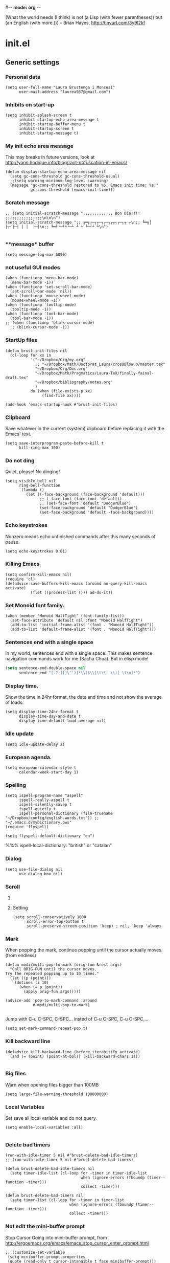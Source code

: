 #-*- mode: org -*-

#+TITLE=Main config file
#+STARTUP:overview

(What the world needs (I think) is not
      (a Lisp (with fewer parentheses))
      but (an English (with more.)))
-- Brian Hayes, http://tinyurl.com/3y9l2kf

* init.el
** Generic settings
*** Personal data
#+BEGIN_SRC elisp
(setq user-full-name "Laura Brustenga i Moncusí"
      user-mail-address "laurea987@gmail.com")
#+END_SRC
*** Inhibits on start-up
#+BEGIN_SRC elisp
  (setq inhibit-splash-screen t
        inhibit-startup-echo-area-message t
        inhibit-startup-buffer-menu t
        inhibit-startup-screen t
        inhibit-startup-message t)
#+END_SRC

*** My init echo area message
    This may breaks in future versions, look at http://yann.hodique.info/blog/rant-obfuscation-in-emacs/
#+BEGIN_SRC elisp
(defun display-startup-echo-area-message nil
  (setq gc-cons-threshold gc-cons-threshold-usual)
  ;;(setq warning-minimum-log-level :warning)
  (message "gc-cons-threshold restored to %S; Emacs init time: %s!"
           gc-cons-threshold (emacs-init-time)))
#+END_SRC

*** Scratch message
#+BEGIN_SRC elisp
  ;; (setq initial-scratch-message ";;;;;;;;;;;;; Bon Dia!!!! ;;;;;;;;;;;;;;;;\n\n\n")
  (setq initial-scratch-message ";; ╔═╗┌─┐┬─┐┌─┐┌┬┐┌─┐┬ ┬\n;; ╚═╗│  ├┬┘├─┤ │ │  ├─┤\n;; ╚═╝└─┘┴└─┴ ┴ ┴ └─┘┴ ┴\n")

#+END_SRC
*** **message* buffer
#+BEGIN_SRC elisp
(setq message-log-max 5000)
#+END_SRC
*** not useful GUI modes
#+BEGIN_SRC elisp
(when (functionp 'menu-bar-mode)
  (menu-bar-mode -1))
(when (functionp 'set-scroll-bar-mode)
  (set-scroll-bar-mode 'nil))
(when (functionp 'mouse-wheel-mode)
  (mouse-wheel-mode -1))
(when (functionp 'tooltip-mode)
  (tooltip-mode -1))
(when (functionp 'tool-bar-mode)
  (tool-bar-mode -1))
;; (when (functionp 'blink-cursor-mode)
  ;; (blink-cursor-mode -1))
#+END_SRC
*** StartUp files
#+BEGIN_SRC elisp
  (defun brust-init-files nil
    (cl-loop for xx in
             '("~/Dropbox/Org/my.org"
               ;; "~/Dropbox/Math/Doctorat_Laura/crossBlowup/master.tex"
               "~/Dropbox/Org/Doc.org"
               "~/Dropbox/Math/Pragmatics/Laura-TeX/finally-fainal-draft.tex"
               "~/Dropbox/bibliography/notes.org"
               )
             do (when (file-exists-p xx)
                  (find-file xx))))

  (add-hook 'emacs-startup-hook #'brust-init-files)
#+END_SRC

*** Clipboard
     Save whatever in the current (system) clipboard before replacing it with the Emacs' text.
#+BEGIN_SRC elisp
  (setq save-interprogram-paste-before-kill t
        kill-ring-max 100)
#+END_SRC

*** Do not ding
  Quiet, please! No dinging!

#+BEGIN_SRC elisp
  (setq visible-bell nil
        ring-bell-function
        `(lambda ()
           (let ((-face-background (face-background 'default)))
                 ;; (-face-font (face-font 'default))
                 ;; (set-face-font 'default "DodgerBlue")
                 (set-face-background 'default "DodgerBlue")
                 (set-face-background 'default -face-background))))
#+END_SRC

#+RESULTS:
| lambda | nil | (let ((-face-background (face-background (quote default)))) (set-face-background (quote default) DodgerBlue) (set-face-background (quote default) -face-background)) |

*** Echo keystrokes
    Nonzero means echo unfinished commands after this many seconds of pause.
#+BEGIN_SRC elisp
(setq echo-keystrokes 0.01)
#+END_SRC
*** COMMENT Commands history
    #+BEGIN_SRC elisp
  (setq list-command-history-max 10000)
  (global-set-key (kbd "C-h c") 'list-command-history)
#+END_SRC
*** Killing Emacs
#+BEGIN_SRC elisp
(setq confirm-kill-emacs nil)
(require 'cl)
(defadvice save-buffers-kill-emacs (around no-query-kill-emacs activate)
           (flet ((process-list ())) ad-do-it))
#+END_SRC

*** Set Monoid font family.
#+BEGIN_SRC elisp
  (when (member "Monoid HalfTight" (font-family-list))
    (set-face-attribute 'default nil :font "Monoid HalfTight")
    (add-to-list 'initial-frame-alist '(font . "Monoid HalfTight"))
    (add-to-list 'default-frame-alist '(font . "Monoid HalfTight")))
#+END_SRC

*** Sentences end with a single space
    In my world, sentences end with a single space. This makes
    sentence navigation commands work for me (Sacha Chua).
    But in elisp mode!

#+BEGIN_SRC emacs-lisp
  (setq sentence-end-double-space nil
        sentence-end "[.?!][]\"')]*\\($\\|\t\\| \\)[ \t\n]*")
#+END_SRC

#+RESULTS:
| y-sp | brust-elisp-sentence-end-double-sapce-t | n-auto-fill |

*** Display time.
    Show the time in 24hr format, the date and time
    and not show the average of loads.

#+BEGIN_SRC elisp
(setq display-time-24hr-format t
      display-time-day-and-date t
      display-time-default-load-average nil)
#+END_SRC

*** Idle update
#+BEGIN_SRC elisp
(setq idle-update-delay 2)
#+END_SRC

*** European agenda.

#+BEGIN_SRC elisp
(setq european-calendar-style t
      calendar-week-start-day 1)
#+END_SRC

*** Spelling
#+BEGIN_SRC elisp
  (setq ispell-program-name "aspell"
        ispell-really-aspell t
        ispell-silently-savep t
        ispell-quietly t
        ispell-personal-dictionary (file-truename "~/Dropbox/config/english-words.txt")) ;; "~/.emacs.d/myDictionary.pws"
  (require 'flyspell)

  (setq flyspell-default-dictionary "en")
#+END_SRC
 %%% ispell-local-dictionary: "british" or "catalan"

*** Dialog
#+BEGIN_SRC elisp
  (setq use-file-dialog nil
        use-dialog-box nil)
#+END_SRC

*** Scroll

**** COMMENT Slow speed
     Font lock the whole buffer or just the visible part with idle:
#+BEGIN_SRC elisp
(setq jit-lock-defer-time 0.05)

#+END_SRC
**** Setting
#+BEGIN_SRC elisp
  (setq scroll-conservatively 1000
        scroll-error-top-bottom t
        scroll-preserve-screen-position 'keep) ; nil, 'keep 'always
#+END_SRC

*** Mark
    When popping the mark, continue popping until the cursor
    actually moves. (from endless)
#+BEGIN_SRC elisp
  (defun modi/multi-pop-to-mark (orig-fun &rest args)
    "Call ORIG-FUN until the cursor moves.
  Try the repeated popping up to 10 times."
    (let ((p (point)))
      (dotimes (i 10)
        (when (= p (point))
          (apply orig-fun args)))))

  (advice-add 'pop-to-mark-command :around
              #'modi/multi-pop-to-mark)

#+END_SRC

    Jump with C-u C-SPC, C-SPC... insted of C-u C-SPC, C-u C-SPC,...
#+BEGIN_SRC elisp
(setq set-mark-command-repeat-pop t)
#+END_SRC

*** Kill backward line
#+BEGIN_SRC elisp
  (defadvice kill-backward-line (before iterabitify activate)
    (and (= (point) (point-at-bol)) (kill-backward-chars 1)))

#+END_SRC

*** Big files
    Warn when opening files bigger than 100MB
#+BEGIN_SRC elisp
(setq large-file-warning-threshold 100000000)
#+END_SRC

*** Local Variables
    Set save all local variable and do not query.
#+BEGIN_SRC elisp
(setq enable-local-variables :all)

#+END_SRC

*** Delete bad timers
#+BEGIN_SRC elisp
  (run-with-idle-timer 5 nil #'brust-delete-bad-idle-timers)
  ;; (run-with-idle-timer 5 nil #'brust-delete-bad-timers)

  (defun brust-delete-bad-idle-timers nil
    (setq timer-idle-list (cl-loop for -timer in timer-idle-list
                                   when (ignore-errors (fboundp (timer--function -timer)))
                                   collect -timer)))

  (defun brust-delete-bad-timers nil
    (setq timer-list (cl-loop for -timer in timer-list
                              when (ignore-errors (fboundp (timer--function -timer)))
                              collect -timer)))
#+END_SRC

#+RESULTS:
: brust-delete-bad-timers

*** Not edit the mini-buffer prompt
    Stop Cursor Going into mini-buffer prompt, from http://ergoemacs.org/emacs/emacs_stop_cursor_enter_prompt.html
#+BEGIN_SRC elisp
;; (customize-set-variable
 (setq minibuffer-prompt-properties
 (quote (read-only t cursor-intangible t face minibuffer-prompt)))

#+END_SRC
*** TODO Enable
    Learn to use =set-goal-column=!!
#+BEGIN_SRC elisp
;;; Enable disabled commands

(put 'erase-buffer                'disabled nil)
(put 'eval-expression             'disabled nil)   ; Let ESC-ESC work
(put 'set-goal-column             'disabled nil)
(put 'company-coq-fold            'disabled nil)
(put 'TeX-narrow-to-group         'disabled nil)
(put 'LaTeX-narrow-to-environment 'disabled nil)
(put 'narrow-to-region            'disabled nil)
(put 'narrow-to-defun             'disabled nil)
(put 'narrow-to-page              'disabled nil)
(put 'upcase-region               'disabled nil)
(put 'downcase-region             'disabled nil)
#+END_SRC

*** Auto create non-existent files
#+BEGIN_SRC elisp
(setq confirm-nonexistent-file-or-buffer nil)
#+END_SRC

*** Answer any question with y or n
#+BEGIN_SRC elisp
(fset 'yes-or-no-p 'y-or-n-p)
#+END_SRC

*** Use Caps as Super
#+BEGIN_SRC elisp
  (shell-command "setxkbmap -option caps:super")
  ;; (shell-command "xmodmap ~/.Xmodmap")
  (kill-buffer "*Shell Command Output*")
#+END_SRC

** Package.el
*** General setting
#+BEGIN_SRC elisp
  (require 'package)

  (cl-loop for pack in
           '(("org"       . "http://orgmode.org/elpa/")
             ;; ("marmalade" . "http://marmalade-repo.org/packages/") ;;unsatable
             ("melpa"     . "http://melpa.org/packages/"))
           do (cl-pushnew pack package-archives))
#+END_SRC
*** Initialize
   Emacs run =(package-initialize)= after load the init file and before the =after-init-hook=
   this avoid it
#+BEGIN_SRC elisp
    (setq package-enable-at-startup nil)
#+END_SRC

#+BEGIN_SRC elisp
    (package-initialize)

    (unless package-archive-contents
      (package-refresh-contents))
#+END_SRC
*** Refresh before installing
    If the installation of some packages is required, then run =(package-refresh-contents)= before installing the first.
#+BEGIN_SRC elisp
  (defun my-package-install-refresh-contents (&rest args)
    (package-refresh-contents)
    (advice-remove 'package-install 'my-package-install-refresh-contents))

  (advice-add 'package-install :before 'my-package-install-refresh-contents)
#+END_SRC
** Use-package
*** If it is not installed
#+BEGIN_SRC elisp
  (unless (package-installed-p 'use-package)
    (package-install 'use-package))

#+END_SRC

*** Setting
#+BEGIN_SRC elisp
    ;;(require 'use-package)
    (setq use-package-verbose t)
    (setq use-package-always-ensure t) ;;Avoid =:ensure t=

#+END_SRC
*** Complement packages
#+BEGIN_SRC elisp
  ;; Auto-compile ensure that is using the newer version of the packages.
  (use-package auto-compile
    :init
    (setq load-prefer-newer t)
    (auto-compile-on-load-mode))

  (use-package diminish)

  (use-package key-chord
    :init
    (setq key-chord-one-key-delay 0.16
          key-chord-two-keys-delay 0.8)
    (key-chord-mode 1)
    :config
    (defadvice key-chord-define (after bind-just-one-key-chord activate)
      "Undefine the transposed key chord that key chord defines by default."
      (let ((key1 (logand 255 (aref keys 0)))
            (key2 (logand 255 (aref keys 1))))
        (unless (eq key1 key2)
          (define-key keymap (vector 'key-chord key2 key1) nil)))))
  (use-package use-package-chords
    :config
    (defmacro bind-chord (chord command &optional keymap)
      "Bind CHORD to COMMAND in KEYMAP (`global-map' if not passed)."
      (let ((key1 (logand 255 (aref chord 0)))
            (key2 (logand 255 (aref chord 1))))
        `(bind-key (vector 'key-chord ,key1 ,key2) ,command ,keymap))))

  (use-package bind-key)

  (use-package package-utils)
#+END_SRC
*** Load all my paths
#+BEGIN_SRC elisp
  (let ((default-directory  "~/.emacs.d/lisp/"))
    (normal-top-level-add-subdirs-to-load-path))

  (cl-pushnew "~/.emacs.d/lisp" load-path)
#+END_SRC
** TODO Emacs look
*** Color theme
#+BEGIN_SRC elisp
  (add-to-list 'custom-theme-load-path "~/.emacs.d/themes/")
  (load-theme 'tsdh-dark-brusten t)
  ;;(load-theme 'darktooth t)

  (use-package darktooth-theme
    :init
    (load-theme 'darktooth t))

  ;;(set-face-attribute 'org-level-1 nil
  ;;                    :family "Sans Serif"
  ;;                    :foreground "DarkOrange2"
  ;;                    :weight 'bold
  ;;                    :height 1.3)


#+END_SRC
*** TODO My mode line
    :PROPERTIES:
    :ID:       cb1d577a-ce25-4009-8385-4129785d5c4e
    :END:
**** Faces

#+BEGIN_SRC elisp
  ;; Extra mode line faces
  (make-face 'mode-line-read-only-face)
  (make-face 'mode-line-modified-face)
  (make-face 'mode-line-folder-face)
  (make-face 'mode-line-filename-face)
  (make-face 'mode-line-position-face)
  (make-face 'mode-line-mode-face)
  (make-face 'mode-line-minor-mode-face)
  (make-face 'mode-line-process-face)
  (make-face 'mode-line-80col-face)
  (make-face 'mode-line-bars-face)
  (make-face 'mode-line-top-line-number)

  (set-face-attribute
   'mode-line-top-line-number nil
   :foreground "gray80"
   :height 0.6)
  (set-face-attribute
   'mode-line-bars-face nil
   :inherit 'sml/col-number
   :weight 'bold)
  (set-face-attribute
   'mode-line-read-only-face nil
   :inherit 'mode-line-face
   :foreground "#4271ae"
   :box '(:line-width 2 :color "#4271ae"))
  (set-face-attribute
   'mode-line-modified-face nil
   :inherit 'mode-line-face
   :foreground "#c82829"
   :background "#ffffff"
   :box '(:line-width 2 :color "#c82829"))
  (set-face-attribute
   'mode-line-folder-face nil
   :inherit 'mode-line-face
   :foreground "gray60")
  (set-face-attribute
   'mode-line-filename-face nil
   :inherit 'mode-line-face
   :foreground "#eab700"
   :weight 'bold)
  (set-face-attribute
   'mode-line-position-face nil
   :inherit 'mode-line-face
   :family "Menlo" :height 100)
  (set-face-attribute
   'mode-line-mode-face nil
   :inherit 'mode-line-face
   :foreground "gray80")
  (set-face-attribute
   'mode-line-minor-mode-face nil
   :inherit 'mode-line-mode-face
   :foreground "gray40"
   :height 110)
  (set-face-attribute
   'mode-line-process-face nil
   :inherit 'mode-line-face
   :foreground "#718c00")
  (set-face-attribute
   'mode-line-80col-face nil
   :inherit 'sml/col-number
   :foreground "black"
   :background "#eab700")
  (set-face-attribute
   'mode-line-highlight nil
   :inherit 'mode-line-face
   :box '(:line-width 1 :color "orange red" :style released-button))

#+END_SRC
**** TODO Key bind
      :TODO: help-echo not show these functions!!!
       It's nice to get the file path in a fast way and where doesn't bother.
#+BEGIN_SRC elisp
(setq mode-line-buffer-identification-keymap
  ;; Add menu of buffer operations to the buffer identification part
  ;; of the mode line.or header line.
  (let ((map (make-sparse-keymap)))
    ;; Bind down- events so that the global keymap won't ``shine
    ;; through''.
    (define-key map [mode-line mouse-1] 'xah-copy-file-path)
    (define-key map [mode-line mouse-3] 'brust-copy-directory-only) ;; copy file path to kill ring
    (define-key map [header-line mouse-1] 'xah-copy-file-path)
    (define-key map [header-line mouse-3] 'brust-copy-directory-only)
    (define-key map [header-line down-mouse-1] 'ignore)
    (define-key map [header-line down-mouse-3] 'ignore)
    map))

#+END_SRC
**** Smart-mode-line
#+BEGIN_SRC elisp
  (use-package smart-mode-line
    :init
    (setq sml/theme nil
	  ;; sml/theme 'smart-mode-line-powerline
	  ;; sml/theme 'light
	  ;; sml/theme 'respectful
	  sml/no-confirm-load-theme t
	 ;; sml/replacer-regexp-list ;; now I use mode-line-buffer-identication
	 ;; '(
	 ;;   ;; ("^~/Dropbox/config/emacs/" ":con4e:")
	 ;;   (".*/[Tt]hesis/" ":Ths:")
	 ;;   ("^~/org/" ":Org:")
	 ;;   ("^~/\\.emacs\\.d/" ":E.D:")
	 ;;   ("^/sudo:.*:" ":SU:")
	 ;;   ("^~/Documents/" ":Doc:")
	 ;;   ("^~/Dropbox/" ":DB:")
	 ;;   ("^:\\([^:]*\\):Documento?s/" ":\\1/Doc:")
	 ;;   ("^~/[Gg]it/" ":Git:")
	 ;;   ("^~/[Gg]it[Hh]ub/" ":Git:")
	 ;;   ("^~/[Gg]it\\([Hh]ub\\|\\)-?[Pp]rojects/" ":Git:"))
	 )
    ;; (add-to-list 'sml/replacer-regexp-list '("^~/Git-Projects/" ":Git:") t)
    (sml/setup))
#+END_SRC

#+RESULTS:

**** Mode-Line-Buffer-Identification:
#+BEGIN_SRC elisp
  (with-eval-after-load 'subr-x
    (setq-default
     mode-line-buffer-identification
     '(:eval
       (format-mode-line
        (propertized-buffer-identification
         (or
          (when-let
              ((buffer-file-truename buffer-file-truename)
               (prj (cdr-safe (project-current)))
               (prj-parent (file-name-directory
                            (directory-file-name (expand-file-name prj)))))
            (concat (file-relative-name
                     (file-name-directory buffer-file-truename) prj-parent)
                    (file-name-nondirectory buffer-file-truename)))
          "%b"))))))
#+END_SRC

#+RESULTS:
| :eval | (format-mode-line (propertized-buffer-identification (or (when-let ((buffer-file-truename buffer-file-truename) (prj (cdr-safe (project-current))) (prj-parent (file-name-directory (directory-file-name (expand-file-name prj))))) (concat (file-relative-name (file-name-directory buffer-file-truename) prj-parent) (file-name-nondirectory buffer-file-truename))) %b))) |

**** My customization
#+BEGIN_SRC elisp
  (setq-default
   mode-line-format
   '("%e"
     ;;   mode-line-mule-info
     ;;   mode-line-client
     ;; Position, including warning for 80 columns
     ;; (:propertize " --[" face mode-line-bars-face)
     (:propertize "|| " face mode-line-bars-face)
     mode-line-misc-info
     (:propertize "|\[" face mode-line-bars-face)
     (:propertize "%l" face sml/line-number)
     (:eval (propertize (save-excursion (goto-char (point-max)) (format-mode-line "/%l")) 'face 'mode-line-top-line-number))
     ;; (line-number-at-pos (point-max))
     (:propertize ":" face sml/line-number)
     (:eval (propertize "%c" 'face
                        (if (< (current-column) 80)
                            'sml/col-number
                          'mode-line-80col-face)))
     (:eval (propertize (format "/%s" (- (line-end-position) (line-beginning-position))) 'face 'mode-line-top-line-number))
     (:propertize "\]|" face mode-line-bars-face)
     ;; (:propertize "|| " face mode-line-bars-face)
     (:eval
      (cond (buffer-read-only
             (propertize " RO " 'face 'mode-line-read-only-face))
            ((buffer-modified-p)
             (propertize " ** " 'face 'mode-line-modified-face))))
     (:eval (if (or buffer-read-only (buffer-modified-p))
                (propertize "| " 'face 'mode-line-bars-face)
              " "))
     ;; mode-line-front-space
     ;;      (vc-mode vc-mode)
     ;; sml/pre-modes-separator
     mode-line-frame-identification
     mode-line-buffer-identification
     (:propertize "|| " face mode-line-bars-face)
     mode-line-modes
     (:propertize "| " face mode-line-bars-face)
     (vc-mode vc-mode)
     (vc-mode vc-status)
     (:propertize "||" face mode-line-bars-face)
     ;; nyan-create
     '(:eval '(nyan-create))
     ;;(:eval (list (nyan-create)))
     ;;(:propertize "||" face mode-line-bars-face)
     mode-line-position
     (:propertize "||%-" face mode-line-bars-face)
     mode-line-end-spaces))
#+END_SRC

#+RESULTS:
| %e | (:propertize |   | face mode-line-bars-face) | mode-line-misc-info | (:propertize | [ face mode-line-bars-face) | (:propertize %l face sml/line-number) | (:eval (propertize (save-excursion (goto-char (point-max)) (format-mode-line %l)) (quote face) (quote mode-line-top-line-number)) (:propertize : face sml/line-number) (:eval (propertize %c (quote face) (if (< (current-column) 80) (quote sml/col-number) (quote mode-line-80col-face)))) (:eval (propertize (format /%s (- (line-end-position) (line-beginning-position))) (quote face) (quote mode-line-top-line-number))) (:propertize ] | face mode-line-bars-face) (:eval (cond (buffer-read-only (propertize  RO  (quote face) (quote mode-line-read-only-face))) ((buffer-modified-p) (propertize  **  (quote face) (quote mode-line-modified-face))))) (:eval (if (or buffer-read-only (buffer-modified-p)) (propertize | (quote face) (quote mode-line-bars-face))  )) mode-line-frame-identification mode-line-buffer-identification (:propertize |   | face mode-line-bars-face) mode-line-modes (:propertize | face mode-line-bars-face) (vc-mode vc-mode) (vc-mode vc-status) (:propertize |   | face mode-line-bars-face) (quote (:eval (quote (nyan-create)))) mode-line-position (:propertize |   | %- face mode-line-bars-face) mode-line-end-spaces) |

** My key binding
*** Global and genric

#+BEGIN_SRC elisp
  (bind-keys*
   ;; ("s-c"        . easy-kill)
   ;; ("s-v"        . hydra-yank-pop/brust-org-yank-or-yank)
   ("M-j"        . undo)
   ("M-h"        . brust-cycle-whitespace)
   ("C-M-h"      . brust-delete-indentation)
   ;; ("M-c"        . brust-endless/capitalize)
   ;; ("M-l"        . brust-endless/downcase)
   ;; ("M-C"        . endless/upcase)
   ;; ("C-+"        . universal-argument)
   ;; ("C-ç"        . negative-argument)
   ;; ("C--"        . undo)
   ("C-x C-S-F"  . xah-open-in-external-app)
   ("C-<f3>"     . save-macro)
   ("M-<f3>"     . kmacro-bind-to-key)
   ;; ("M-ç"        . hippie-expand)
   ;; ("C-9"        . close-quoted-open-paren-right)
   ("M-SPC"      . close-quoted-open-paren-right-or-left)
   ;; ("C-)"        . close-all-open-paren-right)
   ;; ("C-8"        . close-quoted-open-paren-left)
   ;; ("C-("        . close-all-open-paren-left)
   ("C-x q"      . macro-query-my)
   ("C-S-p"      . package-list-packages)
   ("M-\""       . brust-term-bash)
   ("<f5> <f5>"  . brust-toggle-menu-tool-bars)
   ("C-x e"      . eval-defun)
   ("C-d"        . backward-delete-char-untabify)
   ("C-f"        . delete-char)
   ;; ("M-d"     . backward-kill-word)
   ;; ("M-f"     . kill-word)
   ("<home>"     . delete-other-windows)
   ("<end>"      . delete-window)
   ("C-x n l"    . endless/narrow-or-widen-dwim)
   ("s-n"        . endless/narrow-or-widen-dwim))

  (global-set-key (kbd "C-x C-S-e")
                  (lambda (str end) "Eval region" (interactive "r")
                    (eval-region str end)))
  (global-set-key (kbd "S-SPC")
                  (lambda nil "Insert SPC forward" (interactive) (insert " ") (forward-char -1)))
  ;;(global-set-key (kbd "C-<menu>")
  ;;                (lambda nil "Inverse delete indentation" (interactive) (delete-indentation t)))
#+END_SRC

#+RESULTS:
| lambda | nil | Insert SPC forward | (interactive) | (insert  ) | (forward-char -1) |
*** Chords
#+BEGIN_SRC elisp
  (cl-loop for -ch in
           '(("bg" . ivy-switch-buffer)
             ("bf" . brust-ace-window)
             ("ww" . zap-up-to-char)
             ("sç" . save-buffer)
             (".a" . endless/ispell-word-then-abbrev)
             (".s" . flyspell-correct-previous-word-generic))
           do (key-chord-define-global (car -ch) (cdr -ch)))
#+END_SRC
*** Motion
    The keys were:
    =M-u= fix-word-upcase ; Now bind to M-S-c
    =M-i= tab-to-tab-stop
    =M-o= set-face-*/ center-line/paragraph  hydra-outline/body
    =M-p= nothing
    =M-h= mark-paragraph org-mark-element
    =M-j= indent-new-comment-line
    =M-k= kill-sentence
    =M-l= fix-word-brust-endless/downcase ; Now bind to C-l

    =M-S-u= ==
    =M-S-i= ==
    =M-S-o= ==
    =M-S-p= ==
    =M-S-h= ==
    =M-S-j= ==
    =M-S-k= ==
    =M-S-l= ==

#+BEGIN_SRC elisp
  (bind-keys*
   ("C-a" . brust-smart-move-beginning-of-line)
   ("C-e" . brust-smart-move-end-of-line)
   ("M-<" . brust-toggle-begin&end-of-buffer))

  (bind-keys
   ("s-h" . recenter-top-bottom)
   ("s-M-u" . backward-word)
   ("s-M-i" . backward-paragraph)
   ;; ("s-o" . forward-word)
   ("s-M-o" . forward-word)
   ;; ("s-S-O" . forward-word)
   ("s-M-j" . backward-char)
   ("s-M-k" . forward-paragraph)
   ("s-M-l" . forward-char)
   ("s-l" . bln-forward-half)
   ("s-j" . bln-backward-half)
   ("s-k" . next-line)
   ("s-i" . previous-line)
   ;; ("s-o" . scroll-up-command)
   ("s-m" . scroll-up-command)
   ("s-u" . scroll-down-command)
   ("s-<left>"  . backward-word)
   ("s-<right>" . forward-word)
   ("s-<up>"    . brust-smart-move-beginning-of-line)
   ("s-<down>"  . brust-smart-move-end-of-line)
   ;;  ("s-U" . backward-paragraph)
   ;;  ("s-I" . backward-page)
   ;;  ("s-O" . forward-paragraph)
   ;;  ;;("s-P" . )
   ;;  ;;("s-H" . )
   ;;  ("s-J" . sp-backward-sexp)
   ;;  ("s-K" . forward-page)
   ;;  ("s-L" . sp-forward-sexp)
   ;;  ("C-s-u" . backward-paragraph)
   ;;  ("C-s-i" . backward-page)
   ;;  ("C-s-o" . forward-paragraph)
   ;;  ;;("s-P" . )
   ;;  ;;("s-H" . )
   ;;  ("C-s-j" . sp-backward-sexp)
   ;;  ("C-s-k" . forward-page)
   ;;  ("C-s-l" . sp-forward-sexp)
   )

#+END_SRC

#+RESULTS:
: brust-smart-move-end-of-line

*** Outline
#+BEGIN_SRC elisp
  (bind-keys*
   ("s-J" . outline-hide-more)
   ("s-L" . outline-show-more)
   ("s-H" . outline-up-heading)                ; Up
   ("s-K" . outline-next-visible-heading)      ; Next
   ("s-I" . outline-previous-visible-heading)  ; Previous
   ("s-O" . outline-forward-same-level)        ; Forward - same level
   ("s-U" . outline-backward-same-level)      ; Backward - same level
   )
#+END_SRC

#+RESULTS:
: outline-backward-same-level

*** Delete
#+BEGIN_SRC elisp
  (bind-keys*
   ("s-f" . kill-word)
   ("s-d" . backward-kill-word))

#+END_SRC

** The built-in modes
*** Abbrev's
**** Setting
#+BEGIN_SRC elisp
  (diminish 'abbrev-mode)
  (setq pre-abbrev-expand-hook (quote (ignore))
        abbrev-file-name "~/Dropbox/config/abbrev-def.el"
        save-abbrevs 'silently)

  (setq-default abbrev-mode t)

  (quietly-read-abbrev-file)
#+END_SRC

#+RESULTS:

**** To use it as snippet
#+BEGIN_SRC elisp
(defun my-after-abbrev-expand nil
  (when (looking-back "\"\"\\|''\\|()\\|\\[\\]\\|{}")
    (backward-char 1))
  t)

(defun abbrev-possition-cursor nil
  (cdlatex-position-cursor)
  (my-after-abbrev-expand))

(put 'my-after-abbrev-expand  'no-self-insert t)
(put 'abbrev-possition-cursor 'no-self-insert t)

;;Examples of use: ("rr" "\\quetal{}" my-after-abbrev-expand 0)
#+END_SRC

**** Endless ispell & abbrev
     It comes from [[http://endlessparentheses.com/ispell-and-abbrev-the-perfect-auto-correct.html][Ispell and abbrev]], to find the misspelled work plain =ispell= is used, I adapted it to use =flyspell=, now I just get words which are underlined as misspelled (red curvi line under the word).
     That's useful in TeX files where plain ispell has many false misspellings, but it could be a problem on buffers without =flyspell= minormode.
#+BEGIN_SRC elisp
  (defun endless/simple-get-word ()
    (car-safe (save-excursion (ispell-get-word nil))))

  (defun endless/ispell-word-then-abbrev (p)
    "Call `ispell-word', then create an abbrev for it.
  With prefix P, create local abbrev. Otherwise it will
  be global.
  If there's nothing wrong with the word at point, keep
  looking for a typo until the beginning of buffer. You can
  skip typos you don't want to fix with `SPC', and you can
  abort completely with `C-g'."
    (interactive "P")

    (let ((top (window-start))
          (bot (window-end))
          (position (point))
          incorrect-word-pos
          position-at-incorrect-word
          bef aft)
      (save-excursion
        (save-restriction
          ;; make sure that word under point is checked first
          (forward-word)

          ;; narrow the region
          (narrow-to-region top bot)
          (overlay-recenter (point))

          (let ((overlay-list (overlays-in (point-min) (+ position 1)))
                (overlay 'dummy-value))

            (while overlay
              (setq overlay (car-safe overlay-list))
              (setq overlay-list (cdr-safe overlay-list))
              (when (and overlay
                         (flyspell-overlay-p overlay))
                (setq incorrect-word-pos (overlay-start overlay))

                ;; try to correct word
                (save-excursion
                  (goto-char incorrect-word-pos)
                  (setq bef (endless/simple-get-word))
                  ;; `flyspell-correct-at-point' returns t when there is
                  ;; nothing to correct. In such case we just skip current word.
                  (unless (flyspell-correct-at-point)
                    (setq overlay nil)
                    (setq aft (endless/simple-get-word)))))))))
      (if (and aft bef (not (equal aft bef)))
          (let ((aft (downcase aft))
                (bef (downcase bef)))
            (define-abbrev
              (if p local-abbrev-table global-abbrev-table)
              bef aft)
            (message "\"%s\" now expands to \"%s\" %sally"
                     bef aft (if p "loc" "glob")))
        (user-error "No typo at or before point"))))
#+END_SRC

#+RESULTS:
: endless/ispell-word-then-abbrev

*** Auto composition
    Disabled it, I never use it.
#+BEGIN_SRC elisp
(global-auto-composition-mode 0)
#+END_SRC

*** Auto revert
    I need this to work with Git and branching.
    Auto refresh all buffers when files have changed on disk.
#+BEGIN_SRC elisp
  (global-auto-revert-mode 1)
  (diminish 'auto-revert-mode)
  (setq global-auto-revert-ignore-modes (quote (PDFView)))

#+END_SRC

*** Backup and auto-save
    Backup files and auto-save files are two methods by which Emacs tries to protect the user from the consequences of crashes or of the user's own errors.
    Auto-saving preserves the text from earlier in the current editing session;
    backup files preserve file contents prior to the current session.
**** Backup's
     Files into backups and auto-save-list.
 #+BEGIN_SRC elisp
   (setq backup-directory-alist '(("." . "~/.emacs.d/backups/"))
         delete-old-versions t
         version-control t
         kept-new-versions 6
         kept-old-versions 2
         vc-make-backup-files t)
 #+END_SRC

**** Auto save
 #+BEGIN_SRC elisp
   (setq auto-save-interval 100
         auto-save-timeout 5
         auto-save-file-name-transforms '((".*" "~/.emacs.d/backups/" t)))
 #+END_SRC

**** Is there directory?
     When I am intalling Emacs on a new computer ;)
#+BEGIN_SRC elisp
  (unless (file-exists-p "~/.emacs.d/backups/")
    (make-directory "~/.emacs.d/backups/"))
#+END_SRC

*** Bookmarks
#+BEGIN_SRC elisp
(setq bookmark-default-file "~/.emacs.d/backups/bookmarks"
      bookmark-save-flag 1) ;; autosave each change
#+END_SRC

*** COMMENT Desktop save
    Type =M-x desktop-clear= to empty the Emacs desktop.

#+BEGIN_SRC elisp
  (require 'desktop)
  (setq desktop-dirname "~/.emacs.d/backups/"
        desktop-path '("~/.emacs.d/backups/")
        desktop-base-file-name "emacs-desktop"
        desktop-save t
        ;; When desktop is not load from a file, always overwrite the file.
        desktop-file-modtime (nth 5 (file-attributes (concat desktop-dirname desktop-base-file-name)))
        ;; desktop-files-not-to-save   "^$" ;reload tramp paths
        ;; desktop-auto-save-timeout (* 10 60)
        desktop-load-locked-desktop t)

  ;; (add-hook 'after-init-hook #'desktop-read)
  ;; (add-hook 'kill-emacs-hook #'desktop-save-in-desktop-dir)
  (desktop-save-mode 1)
  ;; (run-with-timer 0 (* 30 60) #'desktop-save-in-desktop-dir)

  ;;  (defun desktop-save-in-desktop-dir (&optional release)
  ;;    "Save the desktop in directory `desktop-dirname'."
  ;;    (interactive)
  ;;    (if desktop-dirname
  ;;        (desktop-save desktop-dirname release)
  ;;      (call-interactively 'desktop-save))
  ;;    (message "Desktop saved in %s" (abbreviate-file-name desktop-dirname)))

  (cl-loop for mm in
           '(dired-mode Info-mode info-lookup-mode fundamental-mode)
           do (cl-pushnew mm desktop-modes-not-to-save))
#+END_SRC

*** Delete selection on type.

#+BEGIN_SRC elisp
(delete-selection-mode 1)
;; (setq delete-selection-save-to-register 'kill-ring)

#+END_SRC

*** Dired
     In Dired, visit this file or directory instead of the Dired buffer.
**** General setting

#+BEGIN_SRC elisp
  (require 'dired)

  (customize-set-variable 'diredp-hide-details-initially-flag nil)
  ;; (put 'dired-find-alternate-file 'disabled nil)
  (setq ls-lisp-dirs-first t
        ;; -F marks links with @
        dired-ls-F-marks-symlinks t
        delete-by-moving-to-trash t
        ;; Auto refresh dired
        global-auto-revert-non-file-buffers t
        wdired-allow-to-change-permissions t
        dired-listing-switches "-al --group-directories-first"
        ;; allow dired to delete or copy dir
        ;; “always” means no asking
        dired-recursive-copies 'always
        ;; “top” means ask once
        dired-recursive-deletes 'always
        ;; copy other frame
        dired-dwim-target t
        ;; dired-x-hands-off-my-keys t
        dired-hide-details-hide-information-lines t
        )

  (add-hook 'dired-mode-hook #'brust-dired-mode-hook)

  (bind-keys*
   ("C-x C-j" . dired-jump)) ;;auto-load function

  (use-package dired-x
    :ensure nil
    :init
    (setq-default dired-omit-files-p t
                  dired-omit-files "^\\.?#\\|^\\.$\\|^\\.\\.$\\|^\\.")
    :config
    (add-to-list 'dired-omit-extensions ".DS_Store"))

  (use-package dired-aux
    :ensure nil
    :init (use-package dired-async
            :ensure nil))

  (use-package dired+)
#+END_SRC

#+RESULTS:
**** Hook function
#+BEGIN_SRC elisp
  (defun brust-dired-mode-hook nil
    (hl-line-mode 1)
    ;; (hydra-dired/body) ;; problems with it!!
    (toggle-truncate-lines 1)
    (dired-omit-mode 1)
    (dired-hide-details-mode 1)
    (bind-keys :map dired-mode-map
               ("i" . diredp-previous-line) ;; was dired-maybe-insert-subdir
               ("k" . diredp-next-line) ;; was dired-do-kill-lines
               ("M-o" . my/dired-open)
               ;; ("^" . brust-dired-to-upper-dir)
               ;; ("o" . dired-find-alternate-file)
               ("y" . hydra-dired/body))
    ;; (hydra-dired/body)
    )
#+END_SRC

#+RESULTS:
: brust-dired-mode-hook

**** Defuns
#+BEGIN_SRC elisp
    (defun ora-dired-up-directory nil
      (interactive)
      (let ((buffer (current-buffer)))
        (dired-up-directory)
        (unless (equal buffer (current-buffer))
          (kill-buffer buffer))))

  (with-current-buffer (current-buffer) (forward-word))
    (defun ora-ediff-files nil
      (interactive)
      (let ((files (dired-get-marked-files)))
        (if (= 2 (length files))
            (let ((file1 (car files))
                  (file2 (cadr files)))
              (if (file-newer-than-file-p file1 file2)
                  (ediff-files file2 file1)
                (ediff-files file1 file2)))
          (error "two files should be marked"))))

    (defun brust-dired-to-upper-dir nil
      (interactive)
      (let ((-marked-files (dired-get-marked-files nil t)))
        (dired-do-shell-command
         (format
          "mv ? %s" (file-name-directory (directory-file-name (dired-current-directory))))
         t
         -marked-files)))

    ;;    (dired-up-directory)
    ;;    (setq -marked-files
    ;;          (cl-loop for xx in -marked-files
    ;;                   append (file-name-nondirectory xx)))
    ;;    (dired-mark-if (lambda nil
    ;;                     (memq (dired-get-filename) -marked-files)))))
    ;;
#+END_SRC

#+RESULTS:
: brust-dired-to-upper-dir

*** Display time
    Not show the average of load times.
#+BEGIN_SRC elisp
(setq display-time-default-load-average nil)
(display-time-mode 1)
#+END_SRC
*** Ediff
   The default Ediff behavior is confusing and not desirable. This fixes it.
#+BEGIN_SRC elisp
(setq ediff-window-setup-function 'ediff-setup-windows-plain
      ediff-split-window-function 'split-window-horizontally)
#+END_SRC

   Make it compatible with =org-mode=
#+BEGIN_SRC elisp
(defun ora-ediff-prepare-buffer nil
  (when (memq major-mode '(org-mode emacs-lisp-mode))
    (outline-show-all)))

(add-hook 'ediff-prepare-buffer-hook 'ora-ediff-prepare-buffer)
#+END_SRC

#+BEGIN_SRC elisp
  (defun ediff-copy-both-to-C nil
    (interactive)
    (ediff-copy-diff
     ediff-current-difference nil 'C nil
     (concat
      (ediff-get-region-contents
       ediff-current-difference 'A ediff-control-buffer)
      (ediff-get-region-contents
       ediff-current-difference 'B ediff-control-buffer))))

  (defun add-d-to-ediff-mode-map nil
    (define-key ediff-mode-map "d" #'ediff-copy-both-to-C))

  (add-hook 'ediff-keymap-setup-hook #'add-d-to-ediff-mode-map)

#+END_SRC

*** Electric indent mode
    Now, I have aggressive indent insted.
#+BEGIN_SRC elisp
(add-hook 'after-change-major-mode-hook (lambda nil (electric-indent-mode -1)))
#+END_SRC

*** Elisp
#+BEGIN_SRC elisp
  (defun brust-elisp-sentence-end-double-sapce-t nil
    (mapc #'make-local-variable '(sentence-end-double-space sentence-end))
    (setq sentence-end nil
          sentence-end-double-space t))

  (add-hook 'emacs-lisp-mode-hook
            #'brust-elisp-sentence-end-double-sapce-t)
#+END_SRC
*** Font lock.
#+BEGIN_SRC elisp
(setq font-lock-maximum-decoration t)
(global-font-lock-mode t)
#+END_SRC
*** Hippie Expand
#+BEGIN_SRC elisp
  (setq hippie-expand-try-functions-list
        '(try-complete-file-name-partially
          try-complete-file-name
          pcomplete
          try-expand-all-abbrevs
          ;; try-expand-list
          try-expand-dabbrev
          ;; try-expand-by-dict
          ))
#+END_SRC

#+RESULTS:
| try-complete-file-name-partially | try-complete-file-name | pcomplete | try-expand-all-abbrevs | try-expand-dabbrev |

*** Info mode
  Add some browser styled nav keys for `Info-mode'.
  The following keys are added:
  【Backspace】 for `help-go-back'
  【Shift+Backspace】 for `help-go-forward'.
#+BEGIN_SRC elisp
  (define-key help-mode-map (kbd "<s-backspace>") #'help-go-forward)
  (define-key help-mode-map (kbd "<backspace>") #'help-go-back)

  ;;(add-hook 'Info-mode-hook 'add-browser-backspace-key-to-Info-mode)
#+END_SRC

#+RESULTS:
: Info-history-back

*** Search
**** Setting
#+BEGIN_SRC elisp
  (setq isearch-allow-scroll t)

  (bind-keys :map isearch-mode-map
             ("<backspace>" . isearch-delete-something)
             ;; Set arrow keys in isearch. left/right is backward/forward, up/down is history. Press Return to exit. (From Xah-Lee)
             ("<up>"    . isearch-ring-retreat)
             ("<down>"  . isearch-ring-advance)
             ("<left>"  . isearch-repeat-backward) ; single key, useful
             ("<right>" . isearch-repeat-forward)) ; single key, useful
  (bind-keys :map minibuffer-local-isearch-map
             ("<right>" . isearch-forward-exit-minibuffer) ; single key, useful
             ("<left>"  . isearch-reverse-exit-minibuffer))

#+END_SRC

**** Finish at the start
    Isearch is a useful navigation mechanism. For me, it works a little
    better if isearch puts you at the start of the search, not the end:
#+BEGIN_SRC elisp
  (add-hook 'isearch-mode-end-hook 'my-goto-match-beginning)

  (defun my-goto-match-beginning nil
    (when (and isearch-forward isearch-other-end)
      (goto-char isearch-other-end)))

  ;; (when isearch-forward (goto-char isearch-other-end))
#+END_SRC
**** Improve backspace
     New improved funtion of backspace in isearch mode.
     It doesn't require binding.
#+BEGIN_SRC elisp
(defun isearch-delete-something nil
  "Delete non-matching text or the last character."
  ;; Mostly copied from `isearch-del-char' and Drew's answer on the page above
  (interactive)
  (if (= 0 (length isearch-string))
      (ding)
    (setq isearch-string
          (substring isearch-string
                     0
                     (or (isearch-fail-pos) (1- (length isearch-string)))))
    (setq isearch-message
          (mapconcat #'isearch-text-char-description isearch-string "")))
  (if isearch-other-end (goto-char isearch-other-end))
  (isearch-search)
  (isearch-push-state)
  (isearch-update))
#+END_SRC

#+RESULTS:
: isearch-delete-something

*** Line and column numbers
    Show line and column numbers just in the =mode-line=
#+BEGIN_SRC elisp
(global-linum-mode 0)
(setq-default line-number-mode t
              column-number-mode t)
#+END_SRC

#+RESULTS:
: t

*** Org mode
#+BEGIN_SRC elisp
  (use-package org
    :ensure nil
    :init
          ;;; To make compatible org-scr-tab-acts-natively with yasnipets
    ;;    (defun yas/org-very-safe-expand nil
    ;;     (let ((yas/fallback-behavior 'return-nil)) (yas/expand)))
    ;;   (add-hook 'org-mode-hook
    ;;             (lambda nil
    ;;               (yas-global-mode 1)
    ;;               (make-variable-buffer-local 'yas-trigger-key)
    ;;               (setq yas-trigger-key [tab])
    ;;               (add-to-list 'org-tab-first-hook 'yas/org-very-safe-expand)
    ;;               (define-key yas-keymap [tab] 'yas-next-field)))
          ;;;;;;;;;;;;;;;;;
    (setq org-src-window-setup (quote other-window)
          ;; When t, ‘C-a’ will bring back the cursor to the beginning of the
          ;; headline text
          org-special-ctrl-a/e t
          org-use-speed-commands t
          org-cycle-global-at-bob t
          org-startup-folded t
          org-hide-emphasis-markers t
          ;;org-ellipsis " ▼"
          ;;org-completion-use-ido t
          org-outline-path-complete-in-steps nil
          org-src-fontify-natively t   ;; Pretty code blocks
          ;; org-src-tab-acts-natively t
          org-src-ask-before-returning-to-edit-buffer nil
          org-edit-src-auto-save-idle-delay 20
          org-confirm-babel-evaluate nil
          org-todo-keywords '((sequence "TODO(t)" "DOING(g)" "|" "DONE(d)")
                              (sequence "|" "CANCELED(c)"))
          org-return-follows-link 1
          org-link-frame-setup (quote ((file . find-file)))
          org-agenda-todo-list-sublevels nil
          org-deadline-warning-days 3
          org-agenda-skip-scheduled-if-done 1
          org-agenda-skip-deadline-if-done 1
          org-agenda-skip-deadline-if-done 1)

    ;; org-mode my agenda view
    (setq org-agenda-files (quote ("~/Dropbox/Org/" "~/Dropbox/bibliography/notes.org")))
    (setq org-agenda-custom-commands
          '(("h" "My agenda view"
             ((agenda "")
              (todo)))))
    :config
    ;; Org speed keys
    (cl-loop for new-key in
             `(,(cons "P" 'org-set-property)
               ,(cons "d" 'org-deadline)
               ,(cons "h" 'outline-up-heading)
               ,(cons "k" (lambda nil "Next visible"
                            (org-speed-move-safe 'org-next-visible-heading)))
               ,(cons "i" (lambda nil "Previous visible"
                            (org-speed-move-safe 'org-previous-visible-heading)))
               ,(cons "l" (lambda nil "Forward same level"
                            (org-speed-move-safe 'org-forward-heading-same-level)))
               ,(cons "o" (lambda nil "Backward same level"
                            (org-speed-move-safe 'org-backward-heading-same-level)))
               ,(cons "n" (lambda nil "Insert -n-ew header below"
                            (forward-char 1)
                            (call-interactively
                             '(org-insert-heading-respect-content))))
               ,(cons "ñ" 'interleave-mode) ;; Start interleave mode
               ,(cons "m" 'org-mark-subtree)   ;; Mark a subtree
               ,(cons "S" 'widen)   ;; Widen
               ,(cons "K" (lambda ()   ;; kill a subtree
                            (org-mark-subtree)
                            (kill-region
                             (region-beginning)
                             (region-end))))
               ,(cons "q" (lambda ()   ;; Jump to headline
                            (avy-with avy-goto-line
                              (avy--generic-jump "^\\*+" nil avy-style)))))
             do (push new-key org-speed-commands-user))
    ;; use org-bullets-mode for utf8 symbols as org bullets
    (use-package org-bullets
      ;; make available "org-bullet-face" such that I can control the font size individually
      :init
      (add-hook 'org-mode-hook (lambda nil (org-bullets-mode 1)))
      (setq org-bullets-bullet-list '("✙" "✟" "†" "☥" "✣" "✛" "♰" "♱" "✞" "✥" "✝" "✠" "✚" "✜"  "✢" "✤" )))
    ;; Org babel
    (org-babel-do-load-languages 'org-babel-load-languages
                                 '(
                                   ;; (R . t)
                                   ;; (singular . t)
                                   ;; (gnuplot . t)
                                   ;; (latex . t)
                                   ;; (org . t)
                                   ;; (sh . t)
                                   ;; (lisp . t)
                                   (shell . t)
                                   ))

    (font-lock-add-keywords            ;; A bit silly but my headers are now
     'org-mode                         ;; shorter, and that is nice canceled
     (mapcar (lambda (xx)
               `(,(concat "^\\*+ +\\(\\|COMMENT +\\)\\(" (car xx) "\\)")
                 (2 (progn (compose-region (match-beginning 2) (match-end 2) ,(cdr xx))
                           nil))))
             '(("TODO"       . "⚑")
               ("DOING"      . "⚐")
               ("CANCELED"   . "✘")
               ("DONE"       . "✔"))))
    :bind
    ;; ("C-c l" . org-store-link)
    ;; ("C-c c" . org-capture)
    ("C-c a" . org-agenda)
    ("C-c b" . org-iswitchb)
    (:map org-mode-map
          ("s-b" . org-text-bold)
          ("s-v" . org-text-italics)
          ("s-c" . org-text-code)
          ("<" . brust-org<)))
#+END_SRC

#+RESULTS:

*** Outline mode
    Set symbol and face for ellipsis, from http://emacs.stackexchange.com/questions/17806/set-face-of-outline-ellipsis
#+BEGIN_SRC elisp
  (defun brust-outline-mode-set-ellipsis nil
    (let ((display-table
           (if buffer-display-table
               buffer-display-table
             (make-display-table))))
      (unless buffer-display-table
        (setq buffer-display-table display-table))
      (set-display-table-slot display-table 4
                              (vconcat (mapcar (lambda (c)
                                                 (make-glyph-code c 'font-lock-keyword-face)) " ↴")))))

  (add-hook 'outline-mode-hook #'brust-outline-mode-set-ellipsis)
  (add-hook 'outline-minor-mode-hook #'brust-outline-mode-set-ellipsis)
#+END_SRC

*** Save cursor position
#+BEGIN_SRC elisp
  (save-place-mode 1)
  (setq-default save-place t)
  (setq save-place-file "~/.emacs.d/backups/saved-places")
#+END_SRC
*** Save history
    Save kill ring, regexp-search-ring
#+BEGIN_SRC elisp
  (require 'savehist)
  (setq history-length 500
        desktop-load-locked-desktop t
        history-delete-duplicates t
        savehist-autosave-interval 60
        savehist-save-minibuffer-history t
        savehist-additional-variables
        '(kill-ring
          search-ring
          global-mark-ring
          regexp-history
          regexp-search-ring
          ;; buffer-name-history
          minibuffer-history
          query-replace-history
          read-expression-history
          ;; input-method-history
          extended-command-history
          shell-command-history
          file-name-history
          org-mark-ring
          org-tags-history
          ;; kmacro-ring
          counsel-colors-emacs-history
          counsel-colors-web-history
          counsel-descbinds-history
          counsel-describe-symbol-history
          counsel-faces-history
          counsel-git-grep-cmd-history
          counsel-git-grep-history
          counsel-locate-history
          counsel-org-agenda-headlines-history
          counsel-rhythmbox-history
          counsel-set-variable-history
          counsel-unicode-char-history
          ivy-history
          occur-collect-regexp-history
          swiper-history
          dired-regexp-history
          dired-shell-command-history
          ;; Info-history
          Info-search-history
          pdf-occur-history)
        savehist-file "~/.emacs.d/backups/history")
  (savehist-mode 1)
#+END_SRC
*** Server
#+BEGIN_SRC elisp
  (require 'server)
  (unless (server-running-p) (server-start))

;; see delete keys new generic functions -> kill buffer.

;; ;; To kill a server buffer with the usual key
;; (add-hook 'server-switch-hook
;;           (lambda nil
;;             (when (current-local-map)
;;               (use-local-map (copy-keymap (current-local-map))))
;;             (when server-buffer-clients
;;               (local-set-key (kbd "C-x k") 'server-edit))))
;;
#+END_SRC
*** Shift select
    When non-nil, shifted motion keys activate the mark momentarily.
    Time ago I used to use it, now I am an Emacs rock!
    (In this way I have more bindings =s-S-*=)
#+BEGIN_SRC elisp
(setq shift-select-mode nil)
#+END_SRC

*** Zap (up) to char
#+BEGIN_SRC elisp
(autoload 'zap-up-to-char "misc"
  "Kill up to, but not including ARGth occurrence of CHAR.")
(global-set-key (kbd "M-z") #'zap-up-to-char)
(global-set-key (kbd "M-Z") #'zap-to-char)

#+END_SRC

** New generic functions
*** Beginning<->end of a buffer
#+BEGIN_SRC elisp
  (defun brust-toggle-begin&end-of-buffer nil
    "Go to beginning of buffer or toggle between
  the beginning and end of current buffer is you are already there."
    (interactive)
    (if (bobp) (goto-char (point-max))
    (goto-char (point-min))))
#+END_SRC

#+RESULTS:
: brust-toggle-begin&end-of-buffer

*** Bounded min/maximum
#+BEGIN_SRC elisp
  (defun list-util-bounded-max (nums bound)
     "Return the maximum of the list 'nums' that is under 'bound'"
     (cl-loop for n in nums
           when (< n bound) maximizing n into maximum
           finally return maximum))
#+END_SRC

#+BEGIN_SRC elisp
  (defun list-util-bounded-min (nums bound)
    "Return the minimum of the list 'nums' greater than 'bound'"
    (cl-loop for n in nums
          when (< bound n) minimizing n into minimum
          finally return minimum))
#+END_SRC

*** Binary navigaton
    They are from [[https://github.com/mgrachten/bln-mode][Binary line navigation]]. But come on, a minor mode just adding two functions?
    I've changed the code drastically.

#+BEGIN_SRC elisp
  (defvar bln-beg-end '(-1 . -1))
  (defvar bln-functions-list '(bln-backward-half
                               bln-forward-half))
  (defvar bln-beg-end-v '(-1 . -1))
  (defvar bln-functions-list-v '(bln-backward-half-v
                                 bln-forward-half-v))
  (defvar bln-column-v -1)

  ;;;###autoload
  (defun bln-backward-half ()
    "This function is used in combination with `bln-forward-half' to provide binary line navigation (see `bln-mode')."
    (interactive)
    (setq bln-beg-end
          (if (member last-command bln-functions-list)
              `(,(car bln-beg-end) . ,(point))
            `(,(save-excursion
                 (beginning-of-visual-line)
                 (point))
              . ,(point))))
    (goto-char (/ (+ (car bln-beg-end) (cdr bln-beg-end)) 2)))

  ;;;###autoload
  (defun bln-forward-half ()
    "This function is used in combination with `bln-backward-half' to provide binary line navigation (see `bln-mode')."
    (interactive)
    (setq bln-beg-end
          (if (member last-command bln-functions-list)
              ;; (/= (point) bln-prev-point))
              `(,(point) . ,(cdr bln-beg-end))
            `(,(point) . ,(save-excursion
                            (end-of-visual-line)
                            (1+ (point))))))
    (goto-char (/ (+ (car bln-beg-end) (cdr bln-beg-end)) 2)))

  (defun bln--visual-line-borders (-which)
    "When `which' is t (resp. nil), returns the position at the beginning (resp. end) of the current visual line."
    (save-excursion
      (if which
          (beginning-of-visual-line)
        (end-of-visual-line))
      (point)))

  (defun bln--window-visual-lines nil
    (let ((p0 (point))
          (i 1)
          (j 1))
      (save-excursion
        (goto-char (window-start))
        (while (< (point) p0)
          (forward-line 1)
          (setq i (1+ i)))
        (setq j i)
        (while (< (point) (window-end))
          (forward-line 1)
          (setq j (1+ j))))
      (cons i j)))



  ;;;###autoload
  (defun bln-backward-half-v ()
    "This function is used in combination with `bln-forward-half' to provide binary line navigation (see `bln-mode')."
    (interactive)
    (if (member last-command bln-functions-list-v)
        (setq bln-beg-end-v
              `(,(car bln-beg-end-v) . ,(line-number-at-pos (point))))
      (setq bln-beg-end-v
            `(,(line-number-at-pos (window-start)) . ,(line-number-at-pos (point)))
            bln-column-v (- (point) (line-beginning-position))))
    (forward-line (/ (- (car bln-beg-end-v) (cdr bln-beg-end-v)) 2))
    (if (< bln-column-v (- (line-end-position) (line-beginning-position)))
        (forward-char bln-column-v)
      (move-end-of-line 1)))

  ;;;###autoload
  (defun bln-forward-half-v ()
    "This function is used in combination with `bln-backward-half' to provide binary line navigation (see `bln-mode')."
    (interactive)
    (if (member last-command bln-functions-list-v)
        (setq bln-beg-end-v
              `(,(line-number-at-pos (point)) . ,(cdr bln-beg-end-v)))
      (setq bln-beg-end-v
            `(,(line-number-at-pos (point)) . ,(line-number-at-pos (window-end)))
            bln-column-v (- (point) (line-beginning-position))))
    (forward-line (/ (- (cdr bln-beg-end-v) (car bln-beg-end-v)) 2))
    (if (< bln-column-v (- (line-end-position) (line-beginning-position)))
        (forward-char bln-column-v)
      (move-end-of-line 1)))
#+END_SRC

#+RESULTS:
: bln-forward-half-v

*** Close<->open parents
**** Parenthesis syntax.
#+BEGIN_SRC elisp
  (defconst all-paren-syntax-table
     (let ((table (make-syntax-table)))
       (modify-syntax-entry ?{  "(}" table)
       (modify-syntax-entry ?}  "){" table)
       (modify-syntax-entry ?\( "()" table)
       (modify-syntax-entry ?\) ")(" table)
       (modify-syntax-entry ?\[ "(]" table)
       (modify-syntax-entry ?\] ")[" table)
       (modify-syntax-entry ?\\ "'"  table)
       ;; (modify-syntax-entry ?\< "(>" table)
       ;; (modify-syntax-entry ?\> ")<" table)
       table)
     "A syntax table giving all parenthesis parenthesis syntax.")
#+END_SRC

**** Generic function
#+BEGIN_SRC elisp
  (defun close-quoted-open-paren (args dir)
      "dir=0 -> right, dir=1 -> left"
      (with-syntax-table all-paren-syntax-table
        (cl-loop repeat args do
                 (let* ((i dir)
                        (pos (save-excursion (up-list (1- (* 2 dir))) (point)))
                        (closing (matching-paren (char-after (- pos dir)))))
                   (while (eq (char-before (- pos i)) ?\\)
                     (setq i (1+ i)))
                   (cl-loop repeat (- i dir) do (insert "\\"))
                   (insert closing)
                   (backward-char (* dir i)))))
      t)

#+END_SRC

**** By right
#+BEGIN_SRC elisp
  (defun close-quoted-open-paren-right (args)
    (interactive "P")
    (or args (setq args 1))
    (close-quoted-open-paren args 0))

  (defun close-all-open-paren-right nil
    (interactive)
    (while  (ignore-errors (close-quoted-open-paren-right 1))))

#+END_SRC
**** By left
#+BEGIN_SRC elisp
  (defun close-quoted-open-paren-left (args)
    (interactive "P")
    (or args (setq args 1))
    (close-quoted-open-paren args 1))

  (defun close-all-open-paren-left nil
    (interactive)
    (while  (ignore-errors (close-quoted-open-paren-left 1))))
#+END_SRC
**** By right or left
#+BEGIN_SRC elisp
  (defun my-texmathp nil
    (interactive)
    (when (texmathp)
      (let ((pnt (point))
            (p (ignore-errors
                 (goto-char (cdr texmathp-why))
                 (sp-forward-sexp 1))))
        (goto-char pnt)
        p)))

  (defun close-quoted-open-paren-right-or-left (args)
    (interactive "P")
    (or args (setq args 1))
    (cl-loop repeat args do
             (if (and (fboundp 'texmathp)
                      (my-texmathp))
                 (unless (and (ignore-errors (close-quoted-open-paren-right 1))
                              (if (my-texmathp) t (delete-char -2) nil))
                   (unless (and (ignore-errors (close-quoted-open-paren-left 1))
                                (if (my-texmathp) t (delete-char 2) nil))
                     (insert "(")))
               (unless (ignore-errors (close-quoted-open-paren-right 1))
                 (unless (ignore-errors (close-quoted-open-paren-left 1))
                   (insert "("))))))
#+END_SRC

*** Copy file path to kill ring (by Xah Lee)
**** Copy file path
#+BEGIN_SRC elisp
(defun xah-copy-file-path (&optional φdir-path-only-p)
  "Copy the current buffer's file path or dired path to `kill-ring'.
Result is full path.
If `universal-argument' is called first, copy only the dir path.
URL `http://ergoemacs.org/emacs/emacs_copy_file_path.html'
Version 2015-12-02"
  (interactive "P")
  (let ((ξfpath
         (if (equal major-mode 'dired-mode)
             (expand-file-name default-directory)
           (if (null (buffer-file-name))
               (user-error "Current buffer is not associated with a file.")
             (buffer-file-name)))))
    (kill-new
     (if (null φdir-path-only-p)
         (progn
           (message "File path copied: 「%s」" ξfpath)
           ξfpath
           )
       (progn
         (message "Directory path copied: 「%s」" (file-name-directory ξfpath))
         (file-name-directory ξfpath))))))
#+END_SRC

**** Copy directory path
#+BEGIN_SRC elisp
  (defun brust-copy-directory-only nil
    (interactive)
    (xah-copy-file-path t))
#+END_SRC
*** Customize face at point
    A handy function for customization
#+BEGIN_SRC elisp
  (defun customize-face-at-point nil
    "Customize face which point is at."
    (interactive)
    (let ((face (get-text-property (point) 'face)))
      (if face
          (customize-face face)
        (message "No face defined at point"))))

#+END_SRC
*** Delete indentation "reversed"
#+BEGIN_SRC elisp
  (defun brust-delete-indentation (args)
    (interactive "P")
    (delete-indentation (not args)))
#+END_SRC

#+RESULTS:
: brust-delete-indentation

*** Double Capitals
    Convert words in DOuble CApitals to Single Capitals.
**** The function
#+BEGIN_SRC elisp
(defun dcaps-to-scaps nil
  "Convert word in DOuble CApitals to Single Capitals."
  (interactive)
  (and (= ?w (char-syntax (char-before)))
       (save-excursion
         (and (if (called-interactively-p)
                  (skip-syntax-backward "w")
                (= -3 (skip-syntax-backward "w")))
              (let (case-fold-search)
                (looking-at "\\b[[:upper:]]\\{2\\}[[:lower:]]"))
              (capitalize-word 1)))))

#+END_SRC
**** New minor mode
#+BEGIN_SRC elisp
(define-minor-mode dubcaps-mode
  "Toggle `dubcaps-mode'.  Converts words in DOuble CApitals to
Single Capitals as you type."
  :init-value nil
  :lighter ("") ;; String to show in mode-line
  (if dubcaps-mode
      (add-hook 'post-self-insert-hook #'dcaps-to-scaps nil 'local)
    (remove-hook 'post-self-insert-hook #'dcaps-to-scaps 'local)))


#+END_SRC
**** Activation
#+BEGIN_SRC elisp
(add-hook 'text-mode-hook #'dubcaps-mode)

#+END_SRC
*** Emacs info recoder
    http://manuel-uberti.github.io//emacs/2018/05/25/display-version/

#+BEGIN_SRC elisp
(defun mu--os-version ()
  "Call `lsb_release' to retrieve OS version."
  (replace-regexp-in-string
   "Description:\\|[\t\n\r]+" ""
   (shell-command-to-string "lsb_release -d")))

(defun mu--gnome-version ()
  "Call `gnome-shell' to retrieve GNOME version."
  (replace-regexp-in-string
   "[\t\n\r]+" ""
   (shell-command-to-string "gnome-shell --version")))

;;;###autoload
(defun mu-display-version ()
  "Display Emacs version and system details in a temporary buffer."
  (interactive)
  (let ((buffer-name "*version*"))
    (with-help-window buffer-name
      (with-current-buffer buffer-name
        (insert (emacs-version) "\n")
        (when emacs-repository-version
          (insert "\nRepository revision: " emacs-repository-version "\n"))
        (when (and system-configuration-options
                   (not (equal system-configuration-options "")))
          (insert "\nConfigured using:\n"
                  system-configuration-options))
        (insert "\n\nOperating system: " (mu--os-version) "\n")
        (insert "Window system: " (getenv "XDG_SESSION_TYPE") "\n")
        (insert "Desktop environment: " (mu--gnome-version))))))
#+END_SRC

*** Find file sudo
#+BEGIN_SRC elisp
  (defadvice find-file (after find-file-sudo activate)
    "Find file as root if necessary."
    (when (and
           buffer-file-name
           (not (file-writable-p buffer-file-name))
           ;; (called-interactively-p "any")
           (y-or-n-p "File not writable. Open it as root?"))
      (find-alternate-file (concat "/sudo:root@localhost:" buffer-file-name))))

#+END_SRC

#+RESULTS:
: find-file

*** Kill buffer
#+BEGIN_SRC elisp
  (defun brust-kill-buffer-delete-window (arg)
    (interactive "P")
    (when arg (save-buffer))
    (when (if (not server-buffer-clients)
              (kill-buffer)
            (server-edit) t)
      (delete-window)))

  (defun brust-kill-buffer (arg)
    (interactive "P")
    (when arg (save-buffer))
    (if server-buffer-clients
        (server-edit)
      (kill-buffer)))

  (bind-key "<C-delete>" #'brust-kill-buffer-delete-window)
  (bind-key* "<delete>" #'brust-kill-buffer)
#+END_SRC

#+RESULTS:
: brust-kill-buffer

*** Macro query
#+BEGIN_SRC elisp
(defun macro-query-my (arg)
  "Prompt for input using minibuffer during kbd macro execution.
   With prefix argument, allows you to select what prompt string to use.
   If the input is non-empty, it is inserted at point."
  (interactive "P")
  (let* ((prompt (if arg (read-from-minibuffer "PROMPT: ") "Input: "))
         (input (minibuffer-with-setup-hook (lambda nil (kbd-macro-query t))
                  (read-from-minibuffer prompt))))
    (unless (string= "" input) (insert input))))


#+END_SRC

*** Narrow or widen dwin
 There's a nice helper from [[http://endlessparentheses.com/emacs-narrow-or-widen-dwim.html][Endless Parentheses]] that defines a do-what-I-mean version
 of the narrow-or-widen so I don't have to keep remembering which is which.
#+BEGIN_SRC elisp
  (defun endless/narrow-or-widen-dwim (p)
    "Widen if buffer is narrowed, narrow-dwim otherwise.
  Dwim means: region, org-src-block, org-subtree, or
  defun, whichever applies first. Narrowing to
  org-src-block actually calls `org-edit-src-code'.

  With prefix P, don't widen, just narrow even if buffer
  is already narrowed."
    (interactive "P")
    (declare (interactive-only))
    (cond ((and (buffer-narrowed-p)
                (not p))
           (widen)
           (let ((recenter-redisplay t))
             (recenter nil)))
          ((region-active-p)
           (narrow-to-region (region-beginning)
                             (region-end)))
          ((derived-mode-p 'org-mode)
           ;; `org-edit-src-code' is not a real narrowing
           ;; command. Remove this first conditional if
           ;; you don't want it.
           (cond ((ignore-errors (org-edit-src-code) t)
                  (delete-other-windows))
                 ((ignore-errors (org-narrow-to-block) t))
                 (t (org-narrow-to-subtree))))
          ((and (derived-mode-p 'latex-mode)
                (ignore-errors (LaTeX-narrow-to-environment))))
          ((derived-mode-p 'emacs-lisp-mode)
           (narrow-to-defun))
          (t
           (brust-narrow-to-paragraph))))
#+END_SRC

*** By five
#+BEGIN_SRC elisp
  (defun brust-by-five (-function args)
    (funcall-interactively -function (if (numberp args)
                                         (* 5 args)
                                       5)))
#+END_SRC

*** Mouse wheel
    Mouse wheel: try it with S and C
**** Functions
#+BEGIN_SRC elisp
(defun up-slightly (args) (interactive "p") (brust-by-five #'scroll-up args))
(defun down-slightly (args) (interactive "p") (brust-by-five #'scroll-down args))

(defun up-one nil (interactive) (scroll-up 1))
(defun down-one nil (interactive) (scroll-down 1))

(defun up-a-lot nil (interactive) (scroll-up))
(defun down-a-lot nil (interactive) (scroll-down))

#+END_SRC
**** Keybindings
#+BEGIN_SRC elisp
(global-set-key [mouse-4] 'down-slightly)
(global-set-key [mouse-5] 'up-slightly)

(global-set-key [S-mouse-4] 'down-one)
(global-set-key [S-mouse-5] 'up-one)

(global-set-key [C-mouse-4] 'down-a-lot)
(global-set-key [C-mouse-5] 'up-a-lot)

#+END_SRC

*** Narrow to paragraph
#+BEGIN_SRC elisp
  (defun brust-narrow-to-paragraph nil
    (interactive)
    (save-excursion
      (backward-paragraph)
      (let ((-pos (point)))
        (forward-paragraph)
        (narrow-to-region -pos (point)))))
#+END_SRC

*** Open fast usual files (by Xah Lee)
    This is an adaptation to my needs of [[http://ergoemacs.org/emacs/emacs_hotkey_open_file_fast.html][Emacs: Hotkey to Open File Fast]] by Xah Lee.
**** Lists
#+BEGIN_SRC elisp
  (defvar brust-file-list-list nil "List of association list of file/dir paths. Used by `xah-open-file-fast'. Key is a short abbrev string, Value is file path string.")

  (setq
   brust-file-list-list
   '((xah-filelist . (
                      ("Doc-Org"    . "~/Dropbox/Org/Doc.org")
                      ("Th-master"  . "~/Dropbox/Math/Doctorat_Laura/Thesis/master.tex")
                      ("My-theory"  . "~/Dropbox/Math/Doctorat11/Apunts/basic-algebraic-geometry.tex")
                      ("Com-in-Alg" . "~/Dropbox/Math/Doctorat_Laura/Com_in_Alg/PauBrustenga_Urcf4.tex")
                      ("pdf-notes"  . "~/Dropbox/bibliography/notes.org")
                      ))
     (config-files . (
                      ("Org-init"     . "~/.emacs.d/init.org")
                      ("el-init"      . "~/.emacs.d/init.el")
                      ("LaTeX-config" . "~/.emacs.d/lisp/brusts-latex-config.org")
                      ("abbrevs-tbl"  . "~/Dropbox/config/abbrev-def.el")
                      ))
     (org-files    . (
                      ("My-Org"   . "~/Dropbox/Org/my.org")
                      ("Recetari" . "~/Dropbox/Org/recetari.org")
                      ("Travels"  . "~/Dropbox/Org/travels.org")
                      ("Media"    . "~/Dropbox/Org/MyMedia.org")
                      ("Doctorat" . "~/Dropbox/Org/Doc.org")
                      ))))
#+END_SRC

#+RESULTS:
| xah-filelist | (Doc-Org . ~/Dropbox/Org/Doc.org) | (Th-master . ~/Dropbox/Doctorat_Laura/Thesis/master.tex) | (My-theory . ~/Dropbox/Doctorat11/Apunts/basic-algebraic-geometry.tex) | (Com-in-Alg . ~/Dropbox/Doctorat_Laura/Com_in_Alg/PauBrustenga_Urcf4.tex) |                                    |
| config-files | (Org-init . ~/.emacs.d/init.org)  | (el-init . ~/.emacs.d/init.el)                           | (LaTeX-config . ~/.emacs.d/lisp/brusts-latex-config.org)               |                                                                           |                                    |
| org-files    | (My-Org . ~/Dropbox/Org/my.org)   | (Recetari . ~/Dropbox/Org/recetari.org)                  | (Travels . ~/Dropbox/Org/travels.org)                                  | (Media . ~/Dropbox/Org/MyMedia.org)                                       | (Doctorat . ~/Dropbox/Org/Doc.org) |

**** Function to open it fast.
#+BEGIN_SRC elisp
  (defun xah-open-file-fast nil
    "Prompt to open a file from `xah-filelist'.
      URL `http://ergoemacs.org/emacs/emacs_hotkey_open_file_fast.html'
      Version 2015-04-23"
    (interactive)
    (let ((ξabbrevCode
           (ivy-read "Open (%d) :"
                     (mapcar 'car (cl-loop for xx in (mapcar 'cdr brust-file-list-list)
                                           append xx)))))
      (find-file (cdr (assoc ξabbrevCode (cl-loop for xx in (mapcar 'cdr brust-file-list-list)
                                                  append xx))))))
#+END_SRC

**** Create and bind direct functions
     Really useful working join with =which-key=.
#+BEGIN_SRC elisp
  (let ((i 0))
    (cl-loop
     for xx in (mapcar 'cdr brust-file-list-list) do
     (let ((j 1)
           (file (car xx))
           (prfx (if (< i 1) "<f2>"
                   (if (< i 2) (format "<f2> <f%d>" i)
                     (format "<f2> <f%d>" (1+ i))))))
       (setq i (1+ i))
       (while file
         (let ((name (intern (format "Open:%s" (car file)))))
           (fset name
                 `(lambda nil
                    (interactive) (find-file ,(cdr file))))
           (setq file (nth j xx))
           (or (< j 10) (setq file nil j 0))
           (global-set-key (kbd (format "%s %d" prfx j)) name)
           (setq j (1+ j)))))))

(global-set-key (kbd "<f2> <f2>") 'xah-open-file-fast)

#+END_SRC
*** Open file in external app


    #+BEGIN_SRC elisp
  (defun xah-open-in-external-app (&optional ξfile)
    "Open the current file or dired marked files in external app.
  The app is chosen from your OS's preference.

  URL `http://ergoemacs.org/emacs/emacs_dired_open_file_in_ext_apps.html'
  Version 2015-01-26"
    (interactive)
    (let* ((ξfile-list
            (if ξfile (list ξfile)
              (if (string-equal major-mode "dired-mode")
                  (dired-get-marked-files)
                (list (buffer-file-name)))))
           (ξdo-it-p (if (<= (length ξfile-list) 5)
                         t
                       (y-or-n-p "Open more than 5 files? "))))

      (when ξdo-it-p
        (cond
         ((string-equal system-type "windows-nt")
          (mapc
           (lambda (fPath)
             (w32-shell-execute "open" (replace-regexp-in-string "/" "\\" fPath t t))) ξfile-list))
         ((string-equal system-type "darwin")
          (mapc
           (lambda (fPath) (shell-command (format "open \"%s\"" fPath)))  ξfile-list))
         ((string-equal system-type "gnu/linux")
          (mapc
           (lambda (fPath) (let ((process-connection-type nil)) (start-process "" nil "xdg-open" fPath))) ξfile-list))))))

#+END_SRC

*** Org-Mode functions
**** COMMENT Meet notes
#+BEGIN_SRC elisp
(defun meeting-notes nil
  "Call this after creating an org-mode heading for where the notes for the meeting
should be. After calling this function, call 'meeting-done' to reset the environment."
  (interactive)
  (outline-mark-subtree)                              ;; Select org-mode section
  (narrow-to-region (region-beginning) (region-end))  ;; Only show that region
  (deactivate-mark)
  (delete-other-windows)                              ;; Get rid of other windows
  (text-scale-set 2)                                  ;; Text is now readable by others
  (fringe-mode 0)
  (message "When finished taking your notes, run meeting-done."))

(defun meeting-done nil
  "Attempt to 'undo' the effects of taking meeting notes."
  (interactive)
  (widen)                                       ;; Opposite of narrow-to-region
  (text-scale-set 0)                            ;; Reset the font size increase
  (fringe-mode 1)
  (winner-undo))                                ;; Put the windows back in place

#+END_SRC
**** Org surround text
***** Generic surround text
    Usually used in Org-mode

#+BEGIN_SRC elisp
;;; My improved surround-text ;;;

(defun brust-char-at-point nil
  (buffer-substring-no-properties (point) (1+ (point))))

(defun brust-move-untill (-step -regexp -to-test)
  (cl-loop until (string-match-p -regexp (funcall -to-test)) do
           (forward-char -step))
  (backward-char -step)
  (point))

(defun brust-string-at-point nil
  "Return the bounds of the chain of caraters at point delemited by any space char (space, new line, tab,...)"
  (save-excursion
    (cons (brust-move-untill -1 "[ \t\n\r]+\\'" 'brust-char-at-point)
          (1+ (brust-move-untill 1 "[ \t\n\r]+\\'" 'brust-char-at-point)))))

(defun brust-surround-text (str)
  "Surround selection or brust-string-at-point with str"
  (interactive "sSurrounding string:")
  (save-excursion
    (let ((-poss-cons
           (if (use-region-p)
               `(,(region-beginning) . ,(region-end))
             (brust-string-at-point))))
      (goto-char (cdr -poss-cons)) (insert str) ;; First, the larger postion.
      (goto-char (car -poss-cons)) (insert str))))
#+END_SRC

***** Org surround
#+BEGIN_SRC elisp
        (defun org-text-bold nil "Wraps the region with asterisks."
               (interactive)
               (brust-surround-text "*"))
        (defun org-text-italics nil "Wraps the region with slashes."
               (interactive)
               (brust-surround-text "/"))
        (defun org-text-code nil "Wraps the region with equal signs."
               (interactive)
               (brust-surround-text "="))
#+END_SRC
**** Eval elisp blocks under current header
#+BEGIN_SRC elisp
(defun brust-endless/org-eval-current-header nil
  (interactive)
  (brust-endless/org-eval-eblocks
   (and (org-copy-subtree)
        (pop kill-ring))))
#+END_SRC

*** Save and load my keyboard macros
    From https://www.emacswiki.org/emacs/KeyboardMacrosTricks

#+BEGIN_SRC elisp
  (defvar brust-my-macro-file "~/.emacs.d/lisp/brusts-macros.el"
    "File with all my keyboard macros")

  (defun save-macro (name)
    "Save last defined macro. Take a name as argument
        and save the last defined macro under
        this name at the end of your file of macros"
    (interactive "SName of the macro :")  ; ask for the name of the macro
    (kmacro-name-last-macro name)         ; use this name for the macro
    (find-file brust-my-macro-file)       ; open ~/.emacs or other user init file
    (goto-char (point-max))               ; go to the end of the .emacs
    (newline)                             ; insert a newline
    (insert-kbd-macro name)               ; copy the macro
    (newline)                             ; insert a newline
    (switch-to-buffer nil))               ; return to the initial buffera


  (load-file brust-my-macro-file)

#+END_SRC

*** COMMENT Search synonyms
#+BEGIN_SRC elisp
  (require 'browse-url) ; part of gnu emacs

  (defun brust-xah-lee-lookup-synonyms (arg)
    "Look up the word under cursor in Thesaurus.com.
  If there is a text selection (a phrase), use that.

  This command switches to browser."
    (interactive "P")
    (let ((*url
           (concat "http://www.thesaurus.com/browse/"
                   (if (use-region-p)
                       (buffer-substring-no-(point)roperties (region-beginning) (region-end))
                     (current-word)))))
      ;;(setq word (replace-regexp-in-string " " "_" word))
      (if arg (eww *url)
        (browse-url *url))))

  (global-set-key (kbd "C-c s") #'brust-xah-lee-lookup-synonyms)

#+END_SRC

#+RESULTS:
: brust-xah-lee-lookup-synonyms

*** Smarter navigation inside a line
    "Move point back to indentation of beginning of line.

    Move point to the first non-whitespace character on this line.
    If point is already there, move to the beginning of the line.
    Effectively toggle between the first non-whitespace character and
    the beginning of the line.

    If ARG is not nil or 1, move forward ARG - 1 lines first.  If
    point reaches the beginning or end of the buffer, stop there."

    Inspired from Sacha Chua's http://emacsredux.com/blog/2013/05/22/smarter-navigation-to-the-beginning-of-a-line/ and
    =move-beginning-of-line= of ergoemacs-mode.
**** to beginnings
#+BEGIN_SRC elisp
  (defun brust-smart-move-beginning-of-line (arg)
    "Cicle through beginnings of the current line:
    beginning of line, first non space char and first non sapce
    char after comment chars"
    (interactive "^p")
    ;; Move lines first
    (when (and arg (or (< 1 arg) (< arg 0)))
      (let ((line-move-visual nil))
        (forward-line (1- arg))))
    ;; Use org functions in org headers
    (if (and (string= major-mode 'org-mode)
             (let* ((element (save-excursion (beginning-of-line)
                                             (org-element-at-point)))
                    (type (org-element-type element)))
               (memq type '(headline inlinetask))))
        (org-beginning-of-line)
      (let ((pt (point))
            (pnts `(,(point-at-bol)))
            to-go)
        ;; List of interesting points
        (save-excursion
          (move-beginning-of-line 1)
          (skip-chars-forward " \t" (point-at-eol))
          (cl-pushnew (point) pnts)
          (when (re-search-forward
                 (concat "\\([%;]\\|"
                         (format "%s" comment-start-skip)
                         "\\)")
                 (point-at-eol) t)
            (skip-chars-forward ";% \t" (point-at-eol))))
        (when (bound-and-true-p visual-line-mode)
          (save-excursion
            (beginning-of-visual-line)
            (unless (or (< (point) pt) (cdr pnts))
              (backward-char 1)
              (beginning-of-visual-line))
            (push (point) pnts)))
        ;; Where to go
        (setq to-go (list-util-bounded-max pnts pt))
        (if to-go (goto-char to-go)
          (unless (= pt (point-at-eol))
            (goto-char (list-util-bounded-max pnts (point-at-eol))))))))
#+END_SRC

#+RESULTS:
: list-util-bounded-max

**** to ends
#+BEGIN_SRC elisp
  (defun brust-smart-move-end-of-line (arg)
    "Goes to the following end of the current line: last non sapce char before
      comments chars, last non space char of the line and the end of line.
      If you know that you are at the end of the current line, then you go to the following line."
    (interactive "^p")
    ;; Move lines first
    (when (and arg (or (< 1 arg) (< arg 0)))
      (let ((line-move-visual nil))
        (forward-line (1- arg))))
    ;; Use org functions in org headers
    (if (and (string= major-mode 'org-mode)
             (let* ((element (save-excursion (beginning-of-line)
                                             (org-element-at-point)))
                    (type (org-element-type element)))
               (memq type '(headline inlinetask))))
        (org-end-of-line)
      (let ((pt (point)) ;; Where I start.
            (pnts `(,(point-at-eol))) ;; all posible end of the line.
            to-go) ;; The point where we will go.
        ;; Create the list of interesting points
        (save-excursion ;; The end of the current visual line.
          (when (bound-and-true-p visual-line-mode)
            (end-of-visual-line)
            (unless (< pt (point)) (forward-char 1) (end-of-visual-line))
            (cl-pushnew (point) pnts)))
        (save-excursion ;; The last non-space char before coments
          (when (re-search-forward
                 (concat "\\([%;]\\|"
                         (format "%s" comment-start-skip)
                         "\\)")
                 (point-at-eol) t)
            (goto-char (match-beginning 0))
            (skip-syntax-backward "\t " (point-at-bol)) (cl-pushnew (point) pnts))
          (goto-char (point-at-eol)) ;; The last non-space char.
          (skip-syntax-backward "\t " (point-at-bol)) (cl-pushnew (point) pnts))
        (setq to-go (list-util-bounded-min pnts pt)) ;; Which point to go, if it is.
        (if to-go (goto-char to-go)
          (when (string= last-command 'brust-smart-move-end-of-line)
            (when (< 0 (forward-line 1)) (insert "\n")) ;; Insert new line at the end of the buffer.
            (back-to-indentation))))))
#+END_SRC

**** COMMENT Keybinding
     Remap =C-a= to `brust-smart-move-beginning-of-line'
     Remap =C-e= to `brust-smart-move-end-of-line'
     Remap =M-<= to `brust-toggle-begin&end-of-buffer'
#+BEGIN_SRC elisp
  (global-set-key [remap move-beginning-of-line]
                  'brust-smart-move-beginning-of-line)
  (global-set-key [remap move-end-of-line]
                  'brust-smart-move-end-of-line)
  (global-set-key [remap beginning-of-buffer]
                  'brust-toggle-begin&end-of-buffer)
#+END_SRC

*** Smart yanking
    From [[http://mbork.pl/2018-07-02_Smart_yanking]]
    and [[https://gist.github.com/mbork/9ee1bd8216424e07342e88739fe65547][The code at github]]
#+BEGIN_SRC elisp
(defun has-space-at-boundary-p (string)
  "Check whether STRING has any whitespace on the boundary.
Return 'left, 'right, 'both or nil."
  (let ((result nil))
    (when (string-match-p "^[[:space:]]+" string)
      (setq result 'left))
    (when (string-match-p "[[:space:]]+$" string)
      (if (eq result 'left)
	  (setq result 'both)
	(setq result 'right)))
    result))

(defun is-there-space-around-point-p ()
  "Check whether there is whitespace around point.
Return 'left, 'right, 'both or nil."
  (let ((result nil))
    (when (< (save-excursion
               (skip-chars-backward "[:space:]"))
             0)
      (setq result 'left))
    (when (> (save-excursion
               (skip-chars-forward "[:space:]"))
             0)
      (if (eq result 'left)
	  (setq result 'both)
	(setq result 'right)))
    result))

(defun set-point-before-yanking (string)
  "Put point in the appropriate place before yanking STRING."
  (let ((space-in-yanked-string (has-space-at-boundary-p string))
	(space-at-point (is-there-space-around-point-p)))
    (cond ((and (eq space-in-yanked-string 'left)
		(eq space-at-point 'left))
	   (skip-chars-backward "[:space:]"))
	  ((and (eq space-in-yanked-string 'right)
		(eq space-at-point 'right))
	   (skip-chars-forward "[:space:]")))))

(defun set-point-before-yanking-if-in-text-mode (string)
  "Invoke `set-point-before-yanking' in text modes."
  (when (derived-mode-p 'text-mode)
    (set-point-before-yanking string)))

(advice-add
 'insert-for-yank
 :before
#'set-point-before-yanking-if-in-text-mode)
#+END_SRC

#+RESULTS:

*** String start-p
#+BEGIN_SRC elisp
  (defun string-starts-with-p (string prefix)
    "Return t if STRING starts with prefix."
    (and (string-match (rx-to-string `(: bos ,prefix) t) string) t))
#+END_SRC
*** Term
#+BEGIN_SRC elisp
  (defun brust-term-bash nil
    (interactive)
    (term (getenv "SHELL")))

(setq password-cache-expiry nil) ;;don’t let passwords expire
#+END_SRC
*** Toggle bars
#+BEGIN_SRC elisp
  (defun brust-toggle-menu-tool-bars nil
    "Toggle Emacs menu and tool bar"
    (interactive)
    (let ((active-p
           (if (or menu-bar-mode tool-bar-mode) -1 1)))
      (menu-bar-mode active-p) (tool-bar-mode active-p)))
#+END_SRC

*** Word count
#+BEGIN_SRC elisp
  (defun brust-wc-get-word-count-list-of-current-project nil
    (let ((project-master (expand-file-name (TeX-master-file t nil t))))
      (with-temp-buffer
        (call-process-shell-command
         (concat "texcount -opt="
                 (expand-file-name "~/Dropbox/LaTeX/TeXcount-emacs.txt")
                 " -dir="
                 (file-name-directory project-master)
                 " "
                 project-master)
         nil t)
        (re-search-backward
         "new\\([0-9]+\\)w\\([0-9]+\\)im\\([0-9]+\\)dm\\([0-9]+\\)cd\\([0-9]+\\)h\\([0-9]+\\)file" nil t)
        (cl-loop for xx from 1 to 6
                 if (= xx 3) collect (number-to-string (- (string-to-number (match-string-no-properties 3))
                                                          (string-to-number (match-string-no-properties 4))))
                 else
                 collect (match-string-no-properties xx)))))

  (defun brust-wc-save-words nil
    (interactive)
    (let ((wc-sat (brust-wc-get-word-count-list-of-current-project)))
      (find-file (concat
                  (file-name-directory (expand-file-name (TeX-master-file t nil t)))
                  "wc-statistics.txt"))
      (goto-char (point-max))
      (insert "\n" (format-time-string "%x, %X, ")
              (cl-loop for xx in wc-sat
                       concat (concat xx ", ")))
      (save-buffer)
      (kill-buffer)))

  (defun brust-wc-save-words-my-thesis nil
    (interactive)
    (find-file "~/Dropbox/Math/Doctorat_Laura/Thesis/master.tex")
    (brust-wc-save-words))


#+END_SRC
*** Whitespace cycle
    :PROPERTIES:
    :ID:       d7f7cfc9-9da0-4eb6-b8a9-2cd69279a0d2
    :END:
    This is a remake and merge of `cycle-spacing' `delete-blank-lines' and `xah-shrink-whitespaces'.
#+BEGIN_SRC elisp
  (defun brust-cycle-whitespace nil
    (interactive)
    (let* ((--pt0 (point))
           (--inline-skip-chars " \t\v\f")
           (--skip-chars " \t\v\f\n")
           (--beg (progn
                    (skip-chars-backward --skip-chars)
                    (constrain-to-field nil --pt0)
                    (point)))
           (--end (progn
                    (skip-chars-forward --skip-chars)
                    (constrain-to-field nil --pt0)
                    (point)))
           (--indent (buffer-substring-no-properties
                      (progn
                        (skip-chars-backward --inline-skip-chars)
                        (point))
                      --end))
           (--contex (buffer-substring --beg --end))
           (--lnum (1- (length (split-string --contex "\n")))))
      (cond
       ((or (not (equal last-command this-command))
            (not brust-cycle-whitespace--context))
        ;; Special handling for case where there was no space at all.
        (cond ((< --beg --end)
               (setq brust-cycle-whitespace--context ;;Save for later.
                     (cons --pt0 --contex))
               (delete-region --beg --end)
               (when (and (< (1+ --beg) --end)   ;; more than one space
                          (< --end (point-max))  ;; erase whitespace at eobp
                          (< (point-min) --beg)) ;; and at bobp
                 (insert
                  (cond ((< --lnum 2) " ")
                        ((< --lnum 3) (concat "\n" --indent))
                        (t (concat "\n\n" --indent))))))
              (t ;; indent when it is called without surrounding whitespaces.
               (end-of-line)
               (brust-cycle-whitespace))))
       ;; Final call: (and (equal last-command this-command) (equal --beg --end))
       ((not (< --beg --end))
        (insert (cdr brust-cycle-whitespace--context))
        (goto-char (car brust-cycle-whitespace--context))
        (setq cycle-spacing--context nil))
       ;; Intermadiate calls (and (equal last-command this-command) (< --beg --end))
       (t
        (delete-region --beg --end)
        (insert
         (cond ((< --lnum 1) "")
               ((< --lnum 2) " ")
               ((< --lnum 3) (concat "\n" --indent))
               (t (concat "\n\n" --indent))))))))
    ;; (more-expansions #'(brust-cycle-whitespace)))

  (defvar brust-cycle-whitespace--context nil
    "Store context used in consecutive calls to `brust-cycle-whitespace' command.
       The first time `brust-cycle-whitespace' runs, it saves in this variable:
       the original point position, and the original spacing around point.")

#+END_SRC
** External modes
*** Ace window
   With one "universal-argument" swap the selected and current window.
   With two "universal-argument" delete the selected window.
   there is "ace-window-display-mode" (I don't know...)
#+BEGIN_SRC elisp
  (use-package ace-window
    :init
    (setq aw-keys '(?q ?w ?e ?r))
    ;;aw-dispatch-always t ;; This work together!! :(
    ;;aw-dispatch-alist
    ;;'((?d aw-delete-window     "Ace - Delete Window")
    ;;  (?s aw-swap-window       "Ace - Swap Window")
    ;;  (?\' aw-flip-window)
    ;;  (?v aw-split-window-vert "Ace - Split Vert Window")
    ;;  (?h aw-split-window-horz "Ace - Split Horz Window")
    ;;  (?x delete-other-windows "Ace - Maximize Window")
    ;;  (?\, delete-other-windows)
    ;;  (?b balance-windows "Balance")
    ;;  (?u winner-undo)
    ;;  (?y winner-redo)))
    (defun brust-ace-window (&optional args)
      (interactive "p")
      (if (< 1 (count-windows)) (ace-window args)
        (mode-line-other-buffer)))
    :bind
    ("<f12>" . brust-ace-window)
    ("C-n" . brust-ace-window))

#+END_SRC

*** Aggressive indent
#+BEGIN_SRC elisp
  (use-package aggressive-indent
    :diminish aggressive-indent-mode
    :init
    (global-aggressive-indent-mode)
    ;; (add-hook 'org-mode-hook #'aggressive-indent-mode)
    (add-hook 'LaTeX-mode-hook #'aggressive-indent-mode))
#+END_SRC

#+RESULTS:
|

*** TODO Avy
    :TODO: Learn which =avy-goto-??= is my favorite!
    :TODO: Find easy type and remember =chords=
#+BEGIN_SRC elisp
  (use-package avy
    :chords
    ("qq" . avy-goto-char-timer)
    ;; ("gg" . avy-goto-word-2)
    ;; ("qq" . avy-goto-word-2)
    :bind
    ("M-g g"   . avy-goto-line)
    ("s-."     . avy-goto-char-timer)
    ;; ("M-SPC" . avy-goto-char)
    :config
    (set-face-attribute 'avy-lead-face nil :foreground "deep sky blue" :weight 'bold :height 1.0)
    (setq avy-background t
          avy-timeout-seconds 0.16)
    ;; (setq avy-styles-alist '((avy-goto-word-or-subword-1 . de-brujin)))
    ;; (bind-key "s-." 'avy-goto-word-or-subword-1)
    )
#+END_SRC
*** Beacon mode
    Beacon, iluminació del cursor.
#+BEGIN_SRC elisp
  (use-package beacon
    :diminish 'beacon-mode
    :init
    (setq beacon-push-mark 35
          beacon-blink-delay 0.3
          beacon-blink-duration 0.3
          beacon-blink-when-buffer-changes t
          beacon-blink-when-point-moves-vertically 15
          beacon-color "#66999D"
          beacon-size 25)
    (beacon-mode 1))
#+END_SRC
*** Bibretrive
#+BEGIN_SRC elisp
  (byte-recompile-directory "~/.emacs.d/lisp/bibretrieve" 0)
  (load "bibretrieve")
  (setq bibretrieve-backends '(("msn" . 10) ("arxiv" . 5)))
#+END_SRC
*** Bralatex
    Load before auctex ??2
#+BEGIN_SRC elisp
  (require 'bratex)

  (defun bratex-config nil
    (local-set-key (kbd "<M-up>") #'bratex-cycle-size)
    (local-set-key (kbd "<M-down>") #'bratex-cycle-size-reverse)
    (local-set-key (kbd "<M-right>") #'bratex-cycle-bracket)
    (local-set-key (kbd "<M-left>") #'bratex-cycle-bracket-reverse))

#+END_SRC

#+RESULTS:
: bratex-config

*** Company
#+BEGIN_SRC elisp
  (use-package company
    :defer t
    :init
    (setq  company-idle-delay 0.1
           company-lighter-base ""
           company-minimum-prefix-length 2
           company-auto-complete-chars (quote (32 95 40 41 119 46 62))
           company-show-numbers t)
    (add-hook 'after-init-hook #'global-company-mode)
    :bind (:map company-active-map
                ("<return>" . company-complete-selection)
                ("TAB"      . brust-company-abort-cdlatex-or-yas)
                ("<tab>"    . brust-company-abort-cdlatex-or-yas)
                ("s-l"      . company-complete-common)
                ("s-i"      . company-select-previous)
                ("s-k"      . company-select-next)
                ("s-o"      . company-complete-selection)
                ("s-g"      . company-abort)
                ("<f1>"     . company-show-doc-buffer)
                ("C-h"      . company-show-doc-buffer)
                ("s-h"      . company-show-doc-buffer)
                ("s-j"      . company-show-location)
                ("C-l"      . company-show-location))
    :config
    (defun brust-company-abort-cdlatex-or-yas nil
      (interactive)
      (company-abort)
      (if (fboundp 'cdlatex-tab)
          (cdlatex-tab)
        (when (fboundp 'yas-expand)
            (yas-expand))))

    (defun brust-generic-company-setup (-ll)
      (make-local-variable 'company-backends)
      (cl-loop for -add-backend in (reverse -ll) do
               (add-to-list 'company-backends `,-add-backend)))

    (defun toggle-company-ispell nil
      (interactive)
      (cond
       ((memq 'company-ispell company-backends)
        (setq company-backends (delete 'company-ispell company-backends))
        (message "company-ispell disabled"))
       (t
        (add-to-list 'company-backends 'company-ispell t)
        (message "company-ispell enabled!"))))

    (defun text-mode-hook-company-setup nil
      (brust-generic-company-setup '(company-ispell))
      ;; OPTIONAL, if `company-ispell-dictionary' is nil, `ispell-complete-word-dict' is used
      ;;  but I prefer hard code the dictionary path. That's more portable.
      (setq company-ispell-dictionary (file-truename "~/Dropbox/config/english-words.txt")))
    (add-hook 'text-mode-hook #'text-mode-hook-company-setup)

    (use-package company-shell
      :init
      (defun shell-mode-hook-company-setup nil
        (brust-generic-company-setup '((company-shell company-fish-shell))))
      (add-hook 'shell-mode-hook #'shell-mode-hook-company-setup))

    (use-package company-statistics
      :init
      (setq company-statistics-file "~/.emacs.d/backups/company-statistics-cache.el")
      (company-statistics-mode))

    ;; (use-package company-math)
    (use-package company-auctex)
    ;; local configuration for TeX modes
    (defun LaTeX-mode-hook-company-setup nil
      ;; (require 'dabbrev)
      (make-local-variable 'company-backends)
      (setq company-backends '(company-semantic company-files company-dabbrev-code company-dabbrev company-ispell))
      (company-auctex-init))

    ;;    (brust-generic-company-setup
    ;;     '(;; company-auctex-labels
    ;;       ;; company-auctex-bibs
    ;;       (company-auctex-macros
    ;;        company-auctex-symbols
    ;;        company-auctex-environments
    ;;        ;; company-math-symbols-latex
    ;;        company-latex-commands))))

    ;; use numbers 0-9 to select company completion candidates (from abo-abo's config file.
    (let ((map company-active-map))
      (mapc (lambda (x) (define-key map (format "%d" x)
                          `(lambda nil (interactive) (company-complete-number ,x))))
            (number-sequence 0 9))))
#+END_SRC

*** Easy kill
    * What can =M-w= copy and how
      - =M-w w=: save word at point
      - =M-w s=: save sexp at point
      - =M-w l=: save list at point (enclosing sexp)
      - =M-w d=: save defun at point
      - =M-w D=: save current defun name
      - =M-w f=: save file at point
      - =M-w b=: save buffer-file-name or default-directory. - changes the kill to the directory name, + to full name and 0 to basename.
    * The following keys modify the selection:
      - =@=: append selection to previous kill and exit.
      - =C-w=: kill selection and exit
      - =+=, =-= and =1..9=: expand/shrink selection
      - =0= shrink the selection to the initial size i.e. before any expansion
      - =C-SPC=: turn selection into an active region
      - =C-g=: abort
      - =?=: show this help
#+BEGIN_SRC elisp
  (use-package easy-kill
    :init
    (global-set-key [remap kill-ring-save] 'easy-kill)
    ;;(global-set-key [remap mark-word] #'easy-mark-word)
    ;;(global-set-key [remap zap-to-char] 'easy-mark-to-char)
    ;;(global-set-key [remap mark-sexp] #'easy-mark)
    ;;(global-set-key [remap ] 'easy-kill)
    :bind
    ("C-S-k"  . kill-backward-line-or-append)
    ("C-k"    . kill-forward-line-or-append)
    ("C-w"    . xah-cut-line-or-region) ; cut
    ;; ("M-w"  . xah-copy-line-or-region) ; copy
    ("C-S-w"  . brust-cut-previous-line))
#+END_SRC

#+RESULTS:

**** COMMENT Copy
      I don't use it, I use =easy-kill= enstead.
#+BEGIN_SRC elisp
  (defun xah-copy-line-or-region nil
    "Copy current line, or text selection.
    When `universal-argument' is called first, copy whole buffer (but respect `narrow-to-region')."
    (interactive)
    (if (null current-prefix-arg)
        (progn (if (use-region-p)
                   (progn (setq p1 (region-beginning))
                          (setq p2 (region-end)))
                 (progn (setq p1 (line-beginning-position))
                        (setq p2 (line-beginning-position 2)))))
      (progn (setq p1 (point-min))
             (setq p2 (point-max))))
    (kill-ring-save p1 p2))
#+END_SRC

**** Cut/kill
#+BEGIN_SRC elisp
  (defun xah-cut-line-or-region (args)
    "Cut current line, or text selection.
    When `universal-argument' is called first, cut whole buffer (but respect `narrow-to-region')."
    (interactive "P")
    (kill-region (or (and args (point-min)) (line-beginning-position))
                 (or (and args (point-max)) (line-beginning-position 2))
                 (use-region-p)))

  (defun brust-cut-previous-line nil
    (interactive)
    (previous-line) (kill-whole-line))
#+END_SRC

**** Kil beginning/end of line
#+BEGIN_SRC elisp
    (defun kill-backward-line-or-append nil
      "Cut from begin of line to point"
      (interactive)
      (if (< (line-beginning-position) (point))
          (kill-region (line-beginning-position) (point))
        (delete-indentation)))

  (defun kill-forward-line-or-append nil
      "Cut from begin of line to point"
      (interactive)
      (if (< (point) (line-end-position))
          (kill-region (point) (line-end-position))
        (delete-indentation t)))
#+END_SRC
*** Expand region

#+BEGIN_SRC elisp
  (use-package expand-region)
    ;;:bind
    ;;("s-ç" . er/mark-LaTeX-math) ;; was (quoted-insert ARG)
    ;; :init (setq-default er/try-expand-list
    ;;                    '(er/mark-word
    ;;                      er/mark-symbol
    ;;                      ;; er/mark-symbol-with-prefix
    ;;                      ;; er/mark-next-accessor
    ;;                      ;; er/mark-method-call
    ;;                      er/mark-inside-quotes
    ;;                      er/mark-outside-quotes
    ;;                      er/mark-inside-pairs
    ;;                      er/mark-outside-pairs
    ;;                      er/mark-comment
    ;;                      er/mark-url
    ;;                      er/mark-email
    ;;                      ;; er/mark-defun
    ;;                      ))
    ;; :chords
    ;; ("xx" . er/expand-region)
    ;; ("<-" . er/expand-region)
    ;; ("jj" . er/expand-region)
    ;; ("<." . goto-last-change)
    ;; ("<," . brust-toggle-begin&end-of-buffer)
#+END_SRC

#+RESULTS:
: brust-toggle-begin&end-of-buffer

*** COMMENT Evil mode
#+BEGIN_SRC elisp
(use-package evil
  :config
  (evil-mode 1))

;; Make magit and evil play nice
(use-package evil-magit)
#+END_SRC
*** TODO Fix word - Capitalize
**** Eneble subword
     It is needed
#+BEGIN_SRC elisp
(subword-mode 1)

#+END_SRC

**** COMMENT TODO Smart capitalize from Endless
     From Endless!!
     Given:: Languages are fleeting. But Emacs is forever.
     ;;;;;;; With the cursor on 'B' type M-l ;;;;;;;
     Gets:: Languages are fleeting, but Emacs is forever.

     - Functions Originals from Endless::
***** COMMENT TODO Convert punctuation
#+BEGIN_SRC elisp
 (defun endless/convert-punctuation (rg rp)
   "Look for regexp RG around point, and replace with RP.
 Only applies to text-mode."
   (let ((f "\\(%s\\)\\(%s\\)")
         (space "?:[[:blank:]\n\r]*"))
     ;; We obviously don't want to do this in prog-mode.
     (if (and (derived-mode-p 'text-mode)
              (or (looking-at (format f space rg))
                  (looking-back (format f rg space))))
         (replace-match rp nil nil nil 1))))

#+END_SRC

***** COMMENT Capitalize
#+BEGIN_SRC elisp
(defun endless/capitalize nil
  "Capitalize region or word.
Also converts commas to full stops, and kills
extraneous space at beginning of line."
  (interactive)
  (endless/convert-punctuation "," ".")
  (if (use-region-p)
      (call-interactively 'capitalize-region)
    ;; A single space at the start of a line:
    (when (looking-at "^\\s-\\b")
      ;; get rid of it!
      (delete-char 1))
    (call-interactively 'subword-capitalize)))


#+END_SRC

***** COMMENT Downcase
#+BEGIN_SRC elisp
(defun endless/downcase nil
  "Downcase region or word.
Also converts full stops to commas."
  (interactive)
  (endless/convert-punctuation "\\." ",")
  (if (use-region-p)
      (call-interactively 'downcase-region)
    (call-interactively 'subword-downcase)))


#+END_SRC

***** COMMENT Upcase
#+BEGIN_SRC elisp
(defun endless/upcase nil
  "Upcase region or word."
  (interactive)
  (if (use-region-p)
      (call-interactively 'upcase-region)
    (call-interactively 'subword-upcase)))
#+END_SRC

**** Brust-Endless
***** Convert punctuation
#+BEGIN_SRC elisp
  (defun brust-endless/convert-punctuation (rg rp)
    "Look for regexp RG at the end of the previous word, and replace with RP.
  Only applies to text-mode."
    ;; We obviously don't want to do this in prog-mode.
    (unless (looking-back "\\b")
      (backward-word))
    (save-excursion
      (let ((f (format "\\([%s]\\)" rg)))
        (when (and (derived-mode-p 'text-mode)
                   (progn (backward-word) (forward-word) (looking-at f)))
          (replace-match rp nil nil nil 1)))))

#+END_SRC

***** Capitalize
#+BEGIN_SRC elisp
  (defun brust-endless/capitalize nil
    "Capitalize word or region.
  Also converts commas to full stops."
    (interactive)
   (if (use-region-p)
       (call-interactively 'capitalize-region)
     (brust-endless/convert-punctuation "," ".")
     (call-interactively 'subword-capitalize)
     (forward-word) (backward-word)))

#+END_SRC
***** Downcase
#+BEGIN_SRC elisp
  (defun brust-endless/downcase nil
    "Downcase word.
  Also converts commas to full stops, and kills
  extraneous space at beginning of line."
    (interactive)
    (if (use-region-p)
        (call-interactively 'downcase-region)
      (brust-endless/convert-punctuation "." ",")
      (call-interactively 'subword-downcase)
      (forward-word) (backward-word)))

#+END_SRC

***** Upcase
#+BEGIN_SRC elisp
(defun endless/upcase nil
  "Upcase region or word."
  (interactive)
  (if (use-region-p)
      (call-interactively 'upcase-region)
    (call-interactively 'subword-upcase)))

#+END_SRC

**** COMMENT Fix word
     The most interesting is =fix-word-define-command=
     Define `fix-word'-based command named NAME.
     FNC is the processing function and DOC is documentation string.
#+BEGIN_SRC elisp
(use-package fix-word
  :config
  (fix-word-define-command fix-word-brust-endless/capitalize #'brust-endless/capitalize)
  (fix-word-define-command fix-word-brust-endless/downcase   #'brust-endless/downcase)
  ;;(fix-word-define-command fix-word-endless/upcase     #'endless/upcase)

  (global-set-key (kbd "M-u") #'fix-word-upcase)
  (global-set-key (kbd "M-l") #'fix-word-brust-endless/downcase)
  (global-set-key (kbd "M-c") #'fix-word-brust-endless/capitalize))
#+END_SRC
**** COMMENT Xah cicle
#+BEGIN_SRC elisp
;;; Cycle Letter Case
;; http://ergoemacs.org/emacs/modernization_upcase-word.html
(defun xah-cycle-letter-case (arg)
  "Cycle the letter case of the selected region or the current word.
Cycles from 'lower' -> 'Capitalize' -> 'UPPER' -> 'lower' -> ..
        C-u M-x xah-cycle-letter-case -> Force convert to upper case.
    C-u C-u M-x xah-cycle-letter-case -> Force convert to lower case.
C-u C-u C-u M-x xah-cycle-letter-case -> Force capitalize."
  (interactive "p")
  (let (p1 p2
           (deactivate-mark nil)
           (case-fold-search nil))
    (if (use-region-p)
        (setq p1 (region-beginning)
              p2 (region-end))
      (let ((bds (bounds-of-thing-at-point 'word)))
        (setq p1 (car bds)
              p2 (cdr bds))))

    (cl-case arg
      (4  (put this-command 'next-state "UPPER"))      ; Force convert to upper case
      (16 (put this-command 'next-state "lower"))      ; Force convert to lower case
      (64 (put this-command 'next-state "Capitalize")) ; Force capitalize
      (t (when (not (eq last-command this-command))
           (save-excursion
             (goto-char p1)
             (cond
              ;; lower -> Capitalize
              ((looking-at "[[:lower:]]")            (put this-command 'next-state "Capitalize"))
              ;; Capitalize -> UPPER
              ((looking-at "[[:upper:]][[:lower:]]") (put this-command 'next-state "UPPER"))
              ;; Default: UPPER -> lower
              (t                                     (put this-command 'next-state "lower")))))))

    (cl-case (string-to-char (get this-command 'next-state)) ; `string-to-char' returns first character in string
      (?U (upcase-region p1 p2)
          ;; UPPER -> lower
          (put this-command 'next-state "lower"))
      (?l (downcase-region p1 p2)
          ;; lower -> Capitalize
          (put this-command 'next-state "Capitalize"))
      (t (upcase-initials-region p1 p2)
         ;; Capitalize -> UPPER
(put this-command 'next-state "UPPER")))))
#+END_SRC

*** Git gutter fringe+
#+BEGIN_SRC elisp
  (use-package git-gutter-fringe+
    ;; :diminish (global-git-gutter+-mode . "")
    :init
    ;; Please adjust fringe width if your own sign is too big.
    (setq-default left-fringe-width 10)
    (setq git-gutter-window-width 1
          git-gutter+-lighter ""
          git-gutter+-modified-sign "⚑"
          git-gutter+-added-sign "☀"
          git-gutter+-deleted-sign "✘")

    (add-hook 'after-init-hook #'global-git-gutter+-mode)
    :bind
    (:map git-gutter+-mode-map
          ("C-x v p" . git-gutter+-previous-hunk)
          ("C-x v n" . git-gutter+-next-hunk)
          ("C-x v =" . git-gutter+-show-hunk)
          ;; ("C-x r" . git-gutter+-revert-hunks)
          ;; ("C-x t" . git-gutter+-stage-hunks)
          ;; ("C-x c" . git-gutter+-commit)
          ("C-x v C" . git-gutter+-stage-and-commit)
          ;; ("C-x U" . git-gutter+-unstage-whole-buffer)
          ("C-x v C-y" . git-gutter+-stage-and-commit-whole-buffer)))
#+END_SRC

#+RESULTS:

*** Golden ratio
#+BEGIN_SRC elisp
  (use-package golden-ratio
    :diminish 'golden-ratio-mode
    :init
    (setq golden-ratio-auto-scale t
          split-width-threshold 1000
          golden-ratio-exclude-modes
          '("dired-mode"
            "ediff-mode"
            ;; "eshell-mode"
            "neotree-mode"
            "sr-speedbar-mode"))
    (golden-ratio-mode 1)
    :config
    ;; Make a nice interaction with ediff
    (add-hook 'ediff-before-setup-hook
              (lambda nil
                (golden-ratio-mode -1)
                (balance-windows)))
    (add-hook 'ediff-cleanup-hook (lambda nil (golden-ratio-mode 1)))

    (add-to-list 'golden-ratio-extra-commands #'brust-ace-window)
    (add-to-list 'golden-ratio-extra-commands #'avy-goto-char-timer)
    (add-to-list 'golden-ratio-extra-commands #'avy-goto-word-1)
    ;; (add-to-list 'golden-ratio-exclude-buffer-names "")
    ;; (add-to-list 'golden-ratio-inhibit-functions #'brust-not-resize-on-mouse)
    (add-to-list 'golden-ratio-exclude-buffer-regexp "^\\*magit: +.*")
    (remove-hook 'mouse-leave-buffer-hook #'golden-ratio--mouse-leave-buffer-hook))
#+END_SRC

#+RESULTS:
: t

*** Go to last change
#+BEGIN_SRC elisp
  (use-package goto-chg
    :bind*
    ("s-ñ" . goto-last-change)
    ;; ("C-<" . goto-last-change)
    ;; ("C->" . goto-last-change-reverse)
    )
#+END_SRC

*** TODO Hydra
**** General setting
#+BEGIN_SRC elisp
  (use-package hydra
    :config
    (setq lv-use-separator t)
    :chords
    ("jj" . brust-hydra-expand/body)
    ("yy" . hydra-yank-pop/brust-org-yank-or-yank)
    :bind
    ("s-w" . words-hydra/body))


  ;; (bind-keys*
  ;; ("C-y" . hydra-yank-pop/brust-org-yank-or-yank)
  ;;("M-y" . hydra-yank-pop/yank-pop)

  ;;  (eval-after-load "buff-menu"
  ;;    '(bind-keys :map ibuffer-mode-map
  ;;		("." . hydra-ibuffer-main/body)))
  ;;
  ;; (eval-after-load "org"
  ;; '(bind-keys :map org-mode-map
  ;;   ("<" . brust-org<)))

  ;; (bind-keys :map dired-mode-map
  ;; ("y" . hydra-dired/body))

  ;; :chords
  ;; ("oo" . hydra-outline/body)
  ;; ("jf" . hydra-motion/body)
#+END_SRC

#+RESULTS:
: words-hydra/body

**** Yank hydra
#+BEGIN_SRC elisp
  (defhydra hydra-yank-pop ()
    "yank"
    ("C-y" brust-org-yank-or-yank nil)
    ("M-y" yank-pop nil)
    ("y" (yank-pop 1) "prev")
    ("u" (yank-pop -1) "next")
    ("t" helm-show-kill-ring "list" :color blue))

  (put 'hydra-yank-pop/brust-org-yank-or-yank 'delete-selection t)
#+END_SRC

***** org-yank or yank
#+BEGIN_SRC elisp
  (defun brust-org-yank-or-yank nil
    (interactive)
    (if (string= major-mode "org-mode") (org-yank) (yank)))
#+END_SRC

**** Outline
***** Functions
****** COMMENT tab for org-mode and latex
#+BEGIN_SRC elisp
  (defun hydra-outline-tab-key nil
    (interactive)
    (or (and (string= major-mode "org-mode")
             (org-cycle))
        (and (save-excursion (describe-mode)
                             (search-forward "Cdlatex" nil t))
             (cl-member "cdlatex-mode" minor-mode-list)
             (cdlatex-tab))))
#+END_SRC

#+RESULTS:
: hydra-outline-tab-key

****** Auxiliar
#+BEGIN_SRC elisp
(defun outline-body-p nil
  (save-excursion
    (outline-back-to-heading)
    (outline-end-of-heading)
    (and (not (eobp))
         (progn (forward-char 1)
                (not (outline-on-heading-p))))))

(defun outline-body-visible-p nil
  (save-excursion
    (outline-back-to-heading)
    (outline-end-of-heading)
    (not (outline-invisible-p))))


(defun outline-subheadings-p nil
  (save-excursion
    (outline-back-to-heading)
    (let ((level (funcall outline-level)))
      (outline-next-heading)
      (and (not (eobp))
           (< level (funcall outline-level))))))

(defun outline-subheadings-visible-p nil
  (interactive)
  (save-excursion
    (outline-next-heading)
    (not (outline-invisible-p))))

#+END_SRC

****** Hide more
#+BEGIN_SRC elisp

(defun outline-hide-more nil
  (interactive)
  (when (outline-on-heading-p)
    (cond ((and (outline-body-p)
                (outline-body-visible-p))
           (outline-hide-entry)
           (outline-hide-leaves))
          (t
           (outline-hide-subtree)))))


#+END_SRC

****** Show more
#+BEGIN_SRC elisp
(defun outline-show-more nil
  (interactive)
  (when (outline-on-heading-p)
    (cond ((and (outline-subheadings-p)
                (not (outline-subheadings-visible-p)))
           (outline-show-children))
          ((and (not (outline-subheadings-p))
                (not (outline-body-visible-p)))
           (outline-show-subtree))
          ((and (outline-body-p)
                (not (outline-body-visible-p)))
           (outline-show-entry))
          (t
           (outline-show-subtree)))))

#+END_SRC
***** TODO COMMENT Hydra
#+BEGIN_SRC elisp
  (defhydra hydra-outline (:color red :hint nil)
    "
  ^        ^previous ^backward           _i_  _o_
  ^Up hide     ^next  ^forward ^show ^_h_  _j_  _k_  _l_ _ñ_
   _<tab>_ tab
  "
    ;; Hide
    ("j" outline-hide-more)
    ("ñ" outline-show-more)
    ("<tab>" hydra-outline-tab-key)
   ;;("q" hide-sublevels)    ; Hide everything but the top-level headings
   ;;("w" hide-body)         ; Hide everything but headings (all body lines)
   ;;("o" hide-other)        ; Hide other branches
   ;;("t" hide-entry)        ; Hide this entry's body
   ;;("r" hide-leaves)       ; Hide body lines in this entry and sub-entries
   ;;("e" hide-subtree)      ; Hide everything in this entry and sub-entries
   ;;;; Show
   ;;("a" show-all)          ; Show (expand) everything
   ;;("g" show-entry)        ; Show this heading's body
   ;;("s" show-children)     ; Show this heading's immediate child sub-headings
   ;;("f" show-branches)     ; Show all sub-headings under this heading
   ;;("d" show-subtree)      ; Show (expand) everything in this heading & below
    ;; Move
    ("h" outline-up-heading)                ; Up
    ("k" outline-next-visible-heading)      ; Next
    ("i" outline-previous-visible-heading)  ; Previous
    ("l" outline-forward-same-level)        ; Forward - same level
    ("o" outline-backward-same-level)       ; Backward - same level
    ("q" nil "leave")
    ("z" nil "leave"))

  ;; (global-set-key (kbd "C-o") 'hydra-outline/body) ; by example
#+END_SRC

#+RESULTS:
: hydra-outline/body

**** Org block template
***** Org block template alist
#+BEGIN_SRC elisp
  (eval-after-load "org"
    '(cl-pushnew
      '("not" "#+BEGIN_NOTES\n?\n#+END_NOTES")
      org-structure-template-alist))
#+END_SRC

#+RESULTS:
| not | #+BEGIN_NOTES |

***** Hydra
#+BEGIN_SRC elisp
  (defhydra hydra-org-block-template (:color blue :hint nil)
    "
     _c_enter  _q_uote     _e_macs-lisp    _L_aTeX:
     _l_atex   _E_xample   _p_erl          _i_ndex:
     _a_scii   _v_erse     _P_erl tangled  _I_NCLUDE:
     _s_rc     _n_ote      plant_u_ml      _H_TML:
     _h_tml    _b_ash      ^ ^             _A_SCII:
    "
    ("s" (hot-expand "<s"))
    ("E" (hot-expand "<e"))
    ("q" (hot-expand "<q"))
    ("v" (hot-expand "<v"))
    ("n" (hot-expand "<not"))
    ("c" (hot-expand "<c"))
    ("l" (hot-expand "<l"))
    ("h" (hot-expand "<h"))
    ("a" (hot-expand "<a"))
    ("L" (hot-expand "<L"))
    ("i" (hot-expand "<i"))
    ("e" (hot-expand "<s" "elisp"))
    ("b" (hot-expand "<s" "bash"))
    ("p" (hot-expand "<s" "perl"))
    ("u" (hot-expand "<s" "plantuml :file CHANGE.png"))
    ("P" (hot-expand "<s" "perl" ":results output :exports both :shebang \"#!/usr/bin/env perl\"\n"))
    ("I" (hot-expand "<I"))
    ("H" (hot-expand "<H"))
    ("A" (hot-expand "<A"))
    ("<" self-insert-command "ins")
    ("o" nil "quit"))
#+END_SRC

#+RESULTS:
: hydra-org-block-template/body

***** Hot expand defun
#+BEGIN_SRC elisp
  (defun hot-expand (str &optional mod header)
    "Expand org block template.

  STR is a structure template string recognised by org like <s. MOD is a
  string with additional parameters to add the begin line of the
  structure element. HEADER string includes more parameters that are
  prepended to the element after the #+HEADERS: tag."
    (let (text)
      (when (region-active-p)
        (setq text (buffer-substring (region-beginning) (region-end)))
        (delete-region (region-beginning) (region-end))
        (deactivate-mark))
      (when header (insert "#+HEADERS: " header))
      (insert str)
      (org-try-structure-completion)
      (when mod (insert mod) (forward-line))
      (when text (insert text))))

  (defun brust-org< nil
    "Self insert command or expand hydra of org block templates
at the beginning of a line
or with region active."
    (interactive)
    (if (or (region-active-p) (looking-back "^"))
        (hydra-org-block-template/body)
      (self-insert-command 1)))
#+END_SRC

**** Ibuffer
#+BEGIN_SRC elisp
(defhydra hydra-ibuffer-main (:color pink :hint nil)
  "
 ^Navigation^ | ^Mark^        | ^Actions^        | ^View^
-^----------^-+-^----^--------+-^-------^--------+-^----^-------
  _i_:    ʌ   | _m_: mark     | _D_: delete      | _g_: refresh
 _RET_: visit | _u_: unmark   | _S_: save        | _s_: sort
  _k_:    v   | _*_: specific | _a_: all actions | _/_: filter
-^----------^-+-^----^--------+-^-------^--------+-^----^-------
"
  ("k" ibuffer-forward-line)
  ("RET" ibuffer-visit-buffer :color blue)
  ("i" ibuffer-backward-line)

  ("m" ibuffer-mark-forward)
  ("u" ibuffer-unmark-forward)
  ("*" hydra-ibuffer-mark/body :color blue)

  ("D" ibuffer-do-delete)
  ("S" ibuffer-do-save)
  ("a" hydra-ibuffer-action/body :color blue)

  ("g" ibuffer-update)
  ("s" hydra-ibuffer-sort/body :color blue)
  ("/" hydra-ibuffer-filter/body :color blue)

  ("o" ibuffer-visit-buffer-other-window "other window" :color blue)
  ("q" ibuffer-quit "quit ibuffer" :color blue)
  ("." nil "toggle hydra" :color blue))

(defhydra hydra-ibuffer-mark (:color teal :columns 5
                              :after-exit (hydra-ibuffer-main/body))
  "Mark"
  ("*" ibuffer-unmark-all "unmark all")
  ("M" ibuffer-mark-by-mode "mode")
  ("m" ibuffer-mark-modified-buffers "modified")
  ("u" ibuffer-mark-unsaved-buffers "unsaved")
  ("s" ibuffer-mark-special-buffers "special")
  ("r" ibuffer-mark-read-only-buffers "read-only")
  ("/" ibuffer-mark-dired-buffers "dired")
  ("e" ibuffer-mark-dissociated-buffers "dissociated")
  ("h" ibuffer-mark-help-buffers "help")
  ("z" ibuffer-mark-compressed-file-buffers "compressed")
  ("b" hydra-ibuffer-main/body "back" :color blue))

(defhydra hydra-ibuffer-action (:color teal :columns 4
                                :after-exit
                                (if (eq major-mode 'ibuffer-mode)
                                    (hydra-ibuffer-main/body)))
  "Action"
  ("A" ibuffer-do-view "view")
  ("E" ibuffer-do-eval "eval")
  ("F" ibuffer-do-shell-command-file "shell-command-file")
  ("I" ibuffer-do-query-replace-regexp "query-replace-regexp")
  ("H" ibuffer-do-view-other-frame "view-other-frame")
  ("N" ibuffer-do-shell-command-pipe-replace "shell-cmd-pipe-replace")
  ("M" ibuffer-do-toggle-modified "toggle-modified")
  ("O" ibuffer-do-occur "occur")
  ("P" ibuffer-do-print "print")
  ("Q" ibuffer-do-query-replace "query-replace")
  ("R" ibuffer-do-rename-uniquely "rename-uniquely")
  ("T" ibuffer-do-toggle-read-only "toggle-read-only")
  ("U" ibuffer-do-replace-regexp "replace-regexp")
  ("V" ibuffer-do-revert "revert")
  ("W" ibuffer-do-view-and-eval "view-and-eval")
  ("X" ibuffer-do-shell-command-pipe "shell-command-pipe")
  ("b" nil "back"))

(defhydra hydra-ibuffer-sort (:color amaranth :columns 3)
  "Sort"
  ("i" ibuffer-invert-sorting "invert")
  ("a" ibuffer-do-sort-by-alphabetic "alphabetic")
  ("v" ibuffer-do-sort-by-recency "recently used")
  ("s" ibuffer-do-sort-by-size "size")
  ("f" ibuffer-do-sort-by-filename/process "filename")
  ("m" ibuffer-do-sort-by-major-mode "mode")
  ("b" hydra-ibuffer-main/body "back" :color blue))

(defhydra hydra-ibuffer-filter (:color amaranth :columns 4)
  "Filter"
  ("m" ibuffer-filter-by-used-mode "mode")
  ("M" ibuffer-filter-by-derived-mode "derived mode")
  ("n" ibuffer-filter-by-name "name")
  ("c" ibuffer-filter-by-content "content")
  ("e" ibuffer-filter-by-predicate "predicate")
  ("f" ibuffer-filter-by-filename "filename")
  (">" ibuffer-filter-by-size-gt "size")
  ("<" ibuffer-filter-by-size-lt "size")
  ("/" ibuffer-filter-disable "disable")
  ("b" hydra-ibuffer-main/body "back" :color blue))
#+END_SRC

**** Projectile
#+BEGIN_SRC elisp
(defhydra hydra-projectile (:color teal
                            :hint nil)
  "
     PROJECTILE: %(projectile-project-root)

     Find File            Search/Tags          Buffers                Cache
------------------------------------------------------------------------------------------
_s-f_: file            _a_: ag                _i_: Ibuffer           _c_: cache clear
 _ff_: file dwim       _g_: update gtags      _b_: switch to buffer  _x_: remove known project
 _fd_: file curr dir   _o_: multi-occur     _s-k_: Kill all buffers  _X_: cleanup non-existing
  _r_: recent file                                               ^^^^_z_: cache current
  _d_: dir

"
  ("a"   projectile-ag)
  ("b"   projectile-switch-to-buffer)
  ("c"   projectile-invalidate-cache)
  ("d"   projectile-find-dir)
  ("s-f" projectile-find-file)
  ("ff"  projectile-find-file-dwim)
  ("fd"  projectile-find-file-in-directory)
  ("g"   ggtags-update-tags)
  ("s-g" ggtags-update-tags)
  ("i"   projectile-ibuffer)
  ("K"   projectile-kill-buffers)
  ("s-k" projectile-kill-buffers)
  ("m"   projectile-multi-occur)
  ("o"   projectile-multi-occur)
  ("s-p" projectile-switch-project "switch project")
  ("p"   projectile-switch-project)
  ("s"   projectile-switch-project)
  ("r"   projectile-recentf)
  ("x"   projectile-remove-known-project)
  ("X"   projectile-cleanup-known-projects)
  ("z"   projectile-cache-current-file)
  ("`"   hydra-projectile-other-window/body "other window")
  ("q"   nil "cancel" :color blue))
#+END_SRC

**** Dired
#+BEGIN_SRC elisp
  (defhydra hydra-dired (:color pink :columns 3 :hint nil)
    "
  ^Mark^‗‗‗‗‗‗‗^Flag^‗‗‗‗‗‗‗‗^Emacs Op^‗‗‗‗‗‗^‗^‗‗‗‗‗‗‗‗‗‗‗‗‗^^File Op^^‗‗(_e_dit)
  _*_: marks   _#_: temp     _Q_uery replace _F_ind marked   _!_shell_&_ _S_ymlink
  _%_: regexp  _~_: backup   _A_: grep       _L_oad          ^^_C_opy    _H_ardlink
  _u_n/_m_ark    _d_: this     _B_yte compile  kill li_n_e     ^^_D_elete  ch_M_od
  _t_oggle     _x_: delete   _v_iew          _w_: file name  ^^_R_ename  ch_O_wn
  _U_nmark all _<_ _>_:dirline _o_ther window  redisp_l_ay     ^^_T_ouch   ch_G_rp
  "
    ("SPC" nil)
    ("RET" dired-find-alternate-file :exit t)
    ("q" quit-window :exit t)
    ("e" wdired-change-to-wdired-mode)
    ("!" dired-do-shell-command)
    ("m" dired-mark)
    ("u" dired-unmark)
    ("#" dired-flag-auto-save-files)
    ("$" dired-hide-subdir "hide subdir")
    ("%" hydra-dired-regexp/body :exit t)
    ("&" dired-do-async-shell-command)
    ("(" dired-hide-details-mode "hide details")
    ("*" hydra-dired-mark/body :exit t)
    ("+" dired-create-directory "create dir")
    ("." dired-clean-directory "clean dir")
    ("<" dired-prev-dirline)
    ("=" ora-ediff-files "diff 2 files")
    ;; ("=" dired-diff "diff")
    (">" dired-next-dirline)
    ("A" dired-do-find-regexp)
    ("B" dired-do-byte-compile)
    ("C" dired-do-copy)
    ("D" dired-do-delete)
    ("F" dired-do-find-marked-files :exit t)
    ("G" dired-do-chgrp)
    ("H" dired-do-hardlink)
    ("L" dired-do-load)
    ("M" dired-do-chmod)
    ("O" dired-do-chown)
    ("P" dired-do-print "print")
    ("Q" dired-do-find-regexp-and-replace)
    ("R" dired-do-rename)
    ("S" dired-do-symlink)
    ("T" dired-do-touch)
    ("U" dired-unmark-all-marks)
    ("Z" dired-do-compress "compress")
    ("ç" ora-dired-up-directory "up-directory")
    ;; ("^" dired-up-directory "up-directory")
    ("a" dired-find-alternate-file "open folder")
    ("c" dired-do-compress-to "compress-to")
    ("d" dired-flag-file-deletion)
    ("p" dired-maybe-insert-subdir "maybe-insert-subdir") ;; was "i"
    ("j" dired-goto-file "goto-file")
    ("n" dired-do-kill-lines) ;; was "k"
    ("l" dired-do-redisplay)
    ;; ("o" dired-find-file-other-window)
    ("s" dired-sort-toggle-or-edit "sort-toggle-or-edit")
    ("t" dired-toggle-marks)
    ("v" dired-view-file)
    ("w" dired-copy-filename-as-kill)
    ("x" dired-do-flagged-delete)
    ("y" dired-show-file-type "show-file-type")
    ("o" dired-omit-mode "toggle show hide files")
    ("~" dired-flag-backup-files))

  (defhydra hydra-dired-mark (:color teal :columns 3 :hint nil
                                     :after-exit
                                     (if (eq major-mode 'dired-mode)
                                         (hydra-dired/body)))
    "Mark"
    ("SPC" nil)
    ("!" dired-unmark-all-marks  "unmark all")
    ("%" dired-mark-files-regexp "regexp")
    ("(" dired-mark-sexp         "sexp")
    ("*" dired-mark-executables  "executables")
    ("." dired-mark-extension    "extension")
    ("/" dired-mark-directories  "directories")
    ("?" dired-unmark-all-files  "unmark markchar")
    ("@" dired-mark-symlinks     "symlinks")
    ("O" dired-mark-omitted      "omitted")
    ("c" dired-change-marks      "change")
    ("s" dired-mark-subdir-files "subdir-files"))

  (defhydra hydra-dired-regexp (:color teal :columns 3 :hint nil
                                       :after-exit
                                       (if (eq major-mode 'dired-mode)
                                           (hydra-dired/body)))
    "Regexp"
    ("SPC" nil)
    ("&" dired-flag-garbage-files "flag-garbage-files")
    ("C" dired-do-copy-regexp "copy")
    ("H" dired-do-hardlink-regexp "hardlink")
    ("R" dired-do-rename-regexp "rename")
    ("S" dired-do-symlink-regexp "symlink")
    ("Y" dired-do-relsymlink-regexp "relsymlink")
    ("d" dired-flag-files-regexp "flag-files")
    ("g" dired-mark-files-containing-regexp "mark-containing")
    ("l" dired-downcase "downcase")
    ("m" dired-mark-files-regexp "mark")
    ("r" dired-do-rename-regexp "rename")
    ("u" dired-upcase "upcase"))
#+END_SRC

#+RESULTS:
: hydra-dired-regexp/body

**** er/expand
#+BEGIN_SRC elisp
  (defhydra brust-hydra-expand (:body-pre (call-interactively 'er/expand-region) :hint nil)
    "
   _n_: ins math   _m_: out math _e_: environment
   _o_: ins pairs  _p_: out pairs
   _j_/_-_ more/less   _q_: quit
   "
    ("n" er/mark-LaTeX-inside-math)
    ("m" er/mark-LaTeX-math)
    ("e" er/mark-LaTeX-inside-environment)
    ("o" er/mark-inside-pairs)
    ("p" er/mark-outside-pairs)
    ("j" er/expand-region)
    ("-" er/contract-region)
    ;; ("j" er/expand-region :color red)
    ;; ("-" er/contract-region :color red)
    ("q" nil :color blue))

#+END_SRC

#+RESULTS:
: brust-hydra-expand/body
***** COMMENT Second expand
#+BEGIN_SRC elisp
  (defhydra hydra-mark (:body-pre (progn
                                    (call-interactively 'set-mark-command)
                                    (call-interactively 'er/expand-region)
                                    (setq hydra-is-helpful t))
                                  :post (setq hydra-is-helpful nil)
                                  :exit t
                                  :color blue)
    "hydra for mark commands"
    ;; ("" er/expand-region)
    ("a"  brust-smart-move-beginning-of-line)
    ("e"  brust-smart-move-end-of-line)
    ("<"  brust-toggle-begin&end-of-buffer)
    ("u"  backward-word)
    ("i"  previous-line)
    ("o"  forward-word)
    ("h"  recenter-top-bottom)
    ;;("s-h" . )
    ("j"  backward-char)
    ("k"  next-line)
    ("l"  forward-char)
    ("b"  sp-backward-sexp)
    ("f"  sp-forward-sexp)
    ("SPC" er/expand-region)
    ("n" er/mark-LaTeX-inside-math)
    ("m" er/mark-LaTeX-math)
    ("e" er/mark-LaTeX-inside-environment)
    ("p" er/mark-inside-pairs)
    ("vp" er/mark-outside-pairs)
    ;; ("j" er/expand-region)
    ;; ("-" er/contract-region)
    ;; ("ip" er/mark-inside-pairs)
    ("q" er/mark-inside-quotes)
    ("vq" er/mark-outside-quotes)
    ("d" er/mark-defun)
    ("c" er/mark-comment)
    ("." er/mark-text-sentence)
    ("h" er/mark-text-paragraph)
    ;; ("u" er/mark-url)
    ;; ("e" er/mark-email)
    ("s" er/mark-symbol)
    ;; ("j" (funcall 'set-mark-command '(4)) :exit nil)
    ;; ("k" (call-interactively 'pop-global-mark) :exit nil)
    ("gc" avy-goto-char-timer "goto word 1")
    ;; ("W" avy-goto-word-2 "goto word 2")
    ("gl" avy-goto-line "goto line"))

     (define-key global-map (kbd "C-SPC") #'hydra-mark/body)
#+END_SRC

#+RESULTS:
: hydra-mark/body

*** Ibuffer
#+BEGIN_SRC elisp
  (use-package ibuffer
    :commands (ibuffer)
    :init
    (defalias 'list-buffers 'ibuffer) ; make ibuffer default
    :config
    (use-package ibuffer-vc)
    (setq ibuffer-default-sorting-mode 'major-mode
          ibuffer-expert t
          ibuffer-display-summary t
          ibuffer-show-empty-filter-groups nil
          ibuffer-vc-skip-if-remote t
          ibuffer-filter-group-name-face 'font-lock-doc-face

          ibuffer-saved-filter-groups
          '(("dired" (or (mode . dired-mode) (mode . sr-mode)))
            ("erc" (mode . erc-mode))
            ("planner" (or (name . "^\\*Calendar\\*$") (name . "^diary$") (mode . muse-mode)))
            ("emacs" (or (name . "^\\*scratch\\*$") (name . "^\\*Messages\\*$")))
            ("Help" (or (name . "^\\*Help\\*$") (mode . help-mode)))))


    (defun brust-ibuffer-apply-filter-groups nil
      "Combine my saved ibuffer filter groups with those generated
       by `ibuffer-vc-generate-filter-groups-by-vc-root' (I don't know its origine)"
      (interactive)
      (setq ibuffer-filter-groups
            (append
             ibuffer-saved-filter-groups
             (ibuffer-vc-generate-filter-groups-by-vc-root)
             ibuffer-filter-groups))
      (message "ibuffer-vc: groups set")
      (let ((ibuf (get-buffer "*Ibuffer*")))
        (when ibuf
          (with-current-buffer ibuf
            (pop-to-buffer ibuf)
            (ibuffer-update nil t)))))

    (add-hook 'ibuffer-hook #'brust-ibuffer-apply-filter-groups)
    (add-hook 'ibuffer-hook #'hydra-ibuffer-main/body)

    (define-ibuffer-column lines-h
      (:name "nºLines" :inline t)
      ;;(set-buffer (buffer))
      (let ((n (line-number-at-pos (point-max))))
        (cond
         ((> n 1000000) (format "%7.1fM" (/ n 1000000.0)))
         ((> n 1000) (format "%7.1fk" (/ n 1000.0)))
         ;;((> n 100) (format "%7.1fh" (/ n 100.0)))
         (t (format "%8d" n)))))

    (setq ibuffer-formats
          ;; Modify the default ibuffer-formats (toggle with `)
          '((mark modified read-only vc-status-mini " "
                  (name 30 30 :left :elide)
                  " "
                  (lines-h 9 -1 :right)
                  " "
                  (mode 16 16 :left :elide)
                  " "
                  (vc-status 16 16 :left)
                  " "
                  filename-and-process)
            (mark " " (name 16 -1) " " filename)))

    ;; Switching to ibuffer puts the cursor on the most recent buffer
    (defadvice ibuffer (around ibuffer-point-to-most-recent activate) ()
               "Open ibuffer with cursor pointed to most recent buffer name"
               (let ((recent-buffer-name (buffer-name)))
                 ad-do-it
                 (ibuffer-jump-to-buffer recent-buffer-name))))

#+END_SRC

#+RESULTS:
: t

*** Interleave
#+BEGIN_SRC elisp
  (use-package interleave
    :config
    (setq interleave-org-notes-dir-list (quote ("~/Dropbox/bibliography/notes.org"))
          ;; interleave-sort-order (quote desc)
          )
    :bind
    (:map interleave-pdf-mode-map
          ("i" . brust-pdf-view-previous-line-or-previous-page-5)
          ("a" . interleave-add-note)))

#+END_SRC

#+RESULTS:
: interleave-add-note

*** Key-frequency
#+BEGIN_SRC elisp
(require 'keyfreq)
(keyfreq-mode 1)
(keyfreq-autosave-mode 1)

#+END_SRC

*** LaTeX-mode-config
#+BEGIN_SRC elisp
  (use-package tex
    :ensure auctex
    :defer t
    :mode ("\\.tex\\'"  . LaTeX-mode)
    :mode ("\\.sty\\'"  . LaTeX-mode)
    :mode ("\\.bib\\'"  . bibtex-mode)
    :diminish 'reftex-mode
    :diminish 'outline-minor-mode
    :diminish 'flyspell-mode
    :init
    (brust-endless/org-eval-eblocks "~/.emacs.d/lisp/brusts-latex-config.org" "init" t)
    :config
    (brust-endless/org-eval-eblocks "~/.emacs.d/lisp/brusts-latex-config.org" "config" t)
    (brust-endless/org-eval-eblocks "~/.emacs.d/lisp/brusts-latex-config.org" "LaTeX-extra" t)
    (use-package cdlatex
      :diminish cdlatex-mode
      :config
      (brust-endless/org-eval-eblocks "~/.emacs.d/lisp/brusts-latex-config.org" "cdLaTeX" t)
      :bind
      (:map cdlatex-mode-map
            ("'" . nil)
            ("`" . nil)
            ("¿" . cdlatex-math-modify)
            ("¡" . cdlatex-math-modify)
            ("ñ" . cdlatex-math-symbol)
            ("M-ñ" . brust-LaTeX-insert-ñ)))
    (use-package reftex
      :ensure nil
      :config
      (brust-endless/org-eval-eblocks "~/.emacs.d/lisp/brusts-latex-config.org" "RefTeX" t))
    :bind
    (:map LaTeX-mode-map
	  ("ç"            . brust-LaTeX-insert-math1)
	  ("Ç"            . brust-LaTeX-insert-math2)
	  ("M-ç"          . brust-LaTeX-insert-ç)
	  ;; ("           ."              . brust-LaTeX-smart-period)
	  ;; ("<backtab>"    . TeX-complete-symbol) ;; Auto-complete funcion of AUCTeX
	  ;; ("C-x C-s"      . brust-LaTeX-save)
	  ("C-c C-e"      . brust-LaTeX-env)
	  ("C-c n"        . TeX-next-error)
	  ("s-e"          . brust-LaTeX-next-error)
	  ;; ("C-c e"        . TeX-error-overview)
	  ("s-5"          . latex-replace-in-math)
	  ("s-C-5"        . latex-replace-regexp-in-math)
	  ;; ("C-c C-a"      . brust-compile-only)
	  ;; ("s-0"          . reftex-toc)
	  ("M-m"          . brust-LaTeX-insert-up)
	  ("M-n"          . brust-LaTeX-insert-down)
	  ;; ("s-ç"          . brust-LaTeX-smart-selection)
	  ("C-c C-q"      . latex/clean-fill-indent-environment)
	  ("C-c C-w C-s"  . brust-wc-save-words)
	  ;; ("C-c C-a"   . latex/compile-commands-until-done)
	  ;; ("C-c C-a"   . TeX-texify) ;; subtitut by latex-extra
			    ;;;;;;;;;;;;;;;;;;;;;;;;;;;;;;;;;;;;;;;;; Out-line and Extra-motion
	  ;; ("<M-S-up>"  . latex/up-section)
	  ;; ("<tab>"     . latex/hide-show)
	  ;; ("<backtab>" . latex/hide-show-all)
	  ;; (""          . latex/next-section)
	  ;; (""          . latex/next-section-same-level)
	  ;; (""          . latex/beginning-of-line)
	  ;; ("C-M-e"        . latex/end-of-environment)
	  ;; ("C-M-a"        . latex/beginning-of-environment)
	  ;; ("C-M-p"        . latex/backward-environment)
	  ;; ("C-M-n"        . latex/forward-environment)
	  ("s-9"          . brust-cycle-texmath)
	  ))
#+END_SRC

#+RESULTS:
: brust-cycle-texmath

*** TODO Magit
    For a git and github integration with emacs!
#+BEGIN_SRC elisp
  (use-package magit
    :bind ("<f10>" . magit-status)
    :init
    (setq ;; magit-completing-read-function #'helm--completing-read-default
     magit-turn-on-auto-revert-mode nil
     magit-set-upstream-on-push 'dontask
     magit-completing-read-function 'ivy-completing-read
     magit-display-buffer-function 'magit-display-buffer-fullframe-status-v1
     magit-save-repository-buffers 'dontask)

    :config
    (add-hook 'magit-log-edit-mode-hook #'turn-on-flyspell)
    (add-hook 'git-commit-mode-hook #'turn-on-flyspell))
  ;; (use-package magit-gh-pulls
  ;;   :after magit
  ;;   :init (add-hook 'magit-mode-hook 'turn-on-magit-gh-pulls)
  ;;   :config
  ;;   ;; work around https://github.com/sigma/magit-gh-pulls/issues/83
  ;;   (setq magit-gh-pulls-pull-detail-limit 50))
#+END_SRC

#+RESULTS:
: magit-status

*** Mic parent
    To show matching paren on minibuffer when it is offscreen
#+BEGIN_SRC elisp
  (use-package mic-paren
    :init
    (setq paren-sexp-mode nil
          paren-highlight-offscreen t
          paren-delay 0.5
          paren-match-face 'show-paren-match
          paren-mismatch-face 'show-paren-mismatch
          paren-no-match-face 'show-paren-mismatch)
    (show-paren-mode 0)
    (paren-activate) ; activating
    ;; To could see the matching parent.
    (remove-hook 'post-command-hook 'eldoc-schedule-timer))
#+END_SRC

*** TODO Mu4e
    - Manual [[https://www.djcbsoftware.nl/code/mu/mu4e/index.html#Top][Mu4e's online manual]]
    - TODOs [0/5]
      - [ ] Install [[https://github.com/iqbalansari/mu4e-alert][mu4e alerts]]
      - [ ] Improve keybinding
      - [ ] Show links
      - [ ] Show images
      - [ ] Check autopudate (related to point one).
      - [ ] Improve contact completion with ivy :) [[http://pragmaticemacs.com/emacs/even-better-email-contact-completion-in-mu4e/]]
    - Helpful places
      - [[https://webgefrickel.de/blog/a-modern-mutt-setup][A modern mutt setup with neomutt, mbsync, msmtp and mu]] (blog - interesting not just emacs)
      - [[http://cachestocaches.com/2017/3/complete-guide-email-emacs-using-mu-and-][A Complete Guide to Email in Emacs using Mu and Mu4e]] (blog interesting by itself - really fancy emacs stuff)
      - [[https://www.djcbsoftware.nl/code/mu/mu4e/Example-configurations.html#Example-configurations][Example config (from mu4e the manual)]]
      - [[http://xenodium.com/#trying-out-mu4e-and-offlineimap][Albaro]] & [[http://xenodium.com/#trying-out-mu4e-with-mbsync][Albaro2]] (here there are many nice links) (blog - interesting not just emacs).
      - [[https://stackoverflow.com/questions/50199837/mu4e-with-msmtp-does-not-store-mail-sent-directory-after-sending-mails][How to config mu4e to send mail using msmtp]]
      - [[https://blog.programster.org/ubuntu-install-gpg-2][Install gpg2 (much better)]] to encript your mail password (echo password | gpg2 -c) then delete the corresponding line on bash history ;)
      - [[http://pragmaticemacs.com/mu4e-tutorials/][mu4e tutorials (form pragmatic emacs)]]
      - [[https://wiki.archlinux.org/index.php/msmtp][Archlnux msmpt config page]]
      - [[https://wiki.archlinux.org/index.php/Isync#Troubleshooting][Archlinux mbsync config page]]
      -
**** Add Path
#+BEGIN_SRC elisp
   (add-to-list 'load-path (expand-file-name "~/sources/mu/mu4e"))
   (require 'mu4e)

#+END_SRC

**** Basic config
  #+BEGIN_SRC elisp
    (use-package mu4e
      :ensure nil
      :config
      (defun search-for-sender (msg)
        "Search for messages sent by the sender of the message at point."
        (mu4e-headers-search
         (concat "from:" (cdar (mu4e-message-field msg :from)))))

      ;; define 'x' as the shortcut
      (add-to-list 'mu4e-view-actions
                   '("xsearch for sender" . search-for-sender) t)
      (add-hook 'mu4e-view-mode-hook #'visual-line-mode)
      ;; Difine 'V' as the shortcut
      (add-to-list 'mu4e-view-actions '("ViewInBrowser" . mu4e-action-view-in-browser) t)

      ;; use imagemagick, if available
      (when (fboundp 'imagemagick-register-types)
        (imagemagick-register-types))

      (setq mu4e-get-mail-command "mbsync -Va"
            mail-user-agent 'mu4e-user-agent
            mu4e-view-show-addresses t
            ;; use 'fancy' non-ascii characters in various places in mu4e
            mu4e-use-fancy-chars t
            ;; attempt to show images when viewing messages
            mu4e-view-show-images t
            ;; save attachment to my Downloads (this can also be a function)
            mu4e-attachment-dir (expand-file-name "~/Downloads/")
            ;; when search include related msg to the one matching the query.
            mu4e-headers-include-related nil
            ;; enable inline images
            mu4e-maildir (expand-file-name "~/Maildir")
            mu4e-mu-binary (expand-file-name "~/sources/mu/mu/mu")
            ;; mu4e-mu-home
            mu4e-html2text-command "w3m -T text/html"
            ;; alternatively "textutil -stdin -format html -convert txt -stdout"
            ;; mu4e-maildir-shortcuts
            ;; '(;; ("/archive"     . ?a)
            ;;   ("/Inbox"       . ?i)
            ;;   ;; ("/work"        . ?w)
            ;;   ("/Sent"        . ?s))
            mu4e-user-mail-address-list `(,user-mail-address
                                          "brust@mat.uab.cat"
                                          )
            ;; mu4e-compose-signature "Foo X. Bar\nhttp://www.example.com\n"
            mu4e-compose-context-policy 'always-ask
            ;; This allows me to use 'helm' to select mailboxes
            mu4e-completing-read-function 'completing-read
            ;; Why would I want to leave my message open after I've sent it?
            message-kill-buffer-on-exit t
            ;; Don't ask for a 'context' upon opening mu4e
            mu4e-context-policy 'pick-first
            ;; Don't ask to quit... why is this the default?
            mu4e-confirm-quit nil
            message-send-mail-function 'message-send-mail-with-sendmail
            message-sendmail-extra-arguments '("--read-envelope-from")
            message-sendmail-f-is-evil 't
            sendmail-program "msmtp"
            )
      :bind
      (:map mu4e-headers-mode-map
            ("k" . mu4e-headers-next)
            ("i" . mu4e-headers-prev)))
  #+END_SRC

  #+RESULTS:
  : mu4e-headers-prev

**** My Contexts
#+BEGIN_SRC elisp
  (setq mu4e-contexts
        (list
         (make-mu4e-context
          :name "gmail"
          :enter-func (lambda () (mu4e-message "Entering context laurea987@gmail.com"))
          :leave-func (lambda () (mu4e-message "Leaving context laurea987@gmail.com"))
          :match-func (lambda (msg)
                        (when msg
                          (mu4e-message-contact-field-matches
                           msg '(:from :to :cc :bcc) "laurea987@gmail.com")))
          :vars '((user-mail-address . "laurea987@gmail.com")
                  (user-full-name . "Laura Brustenga")
                  (mu4e-sent-folder . "/gmail/Sent")
                  (mu4e-drafts-folder . "/gmail/Drafts")
                  (mu4e-trash-folder . "/gmail/Trash")
                  (mu4e-compose-signature . nil)
                  (mu4e-compose-format-flowed . nil)))
         (make-mu4e-context
          :name "mathuab"
          :enter-func (lambda () (mu4e-message "Entering context brust@mat.uab.cat"))
          :leave-func (lambda () (mu4e-message "Leaving context brust@mat.uab.cat"))
          :match-func (lambda (msg)
                        (when msg
                          (mu4e-message-contact-field-matches
                           msg '(:from :to :cc :bcc) "brust@mat.uab.cat")))
          :vars '((user-mail-address . "brust@mat.uab.cat")
                  (user-full-name . "Laura Brustenga i Moncusí")
                  (mu4e-sent-folder . "/mathuab/Sent")
                  (mu4e-drafts-folder . "/mathuab/Drafts")
                  (mu4e-trash-folder . "/mathuab/Trash")
                  (mu4e-compose-signature . nil)
                  (mu4e-compose-format-flowed . nil)))))

#+END_SRC
**** Bookmarkstr rr
#+BEGIN_SRC elisp
      ;; Update mail using 'U' in main view:
      ;; Include a bookmark to open all of my inboxes
      (add-to-list 'mu4e-bookmarks
                   (make-mu4e-bookmark
                    :name "All Inboxes"
                    :query "maildir:/mathuab/INBOX OR maildir:/Gmail/Inbox"
                    :key ?i))

      (add-to-list 'mu4e-bookmarks
                   (make-mu4e-bookmark
                    :name "New mathuab"
                    :query "flag:unread AND maildir:/mathuab/INBOX"
                    :key ?m))
#+END_SRC
**** Alert
#+BEGIN_SRC elisp
  (use-package mu4e-alert
    :ensure t
    :after mu4e
    :init
    (setq mu4e-alert-interesting-mail-query
          (concat
           "flag:unread maildir:/mathuab/INBOX"
           "OR"
           "flag:unread maildir:/Gmail/Inbox"
           ))
    (mu4e-alert-enable-mode-line-display)
    (defun gjstein-refresh-mu4e-alert-mode-line ()
      (interactive)
      (mu4e~proc-kill)
      (mu4e-alert-enable-mode-line-display)
      )
    (run-with-timer 0 60 #'gjstein-refresh-mu4e-alert-mode-line)
    )
#+END_SRC

#+RESULTS:

*** Nyan
    Show the rainbow line.
#+BEGIN_SRC elisp
  (use-package nyan-mode
    :init (nyan-mode 1)
    :config
    (setq nyan-minimum-window-width 0
          ;;nyan-cat-face-number 3
          nyan-wavy-trail nil
          nyan-animate-nyancat nil)
    ;; (nyan-start-animation)
    (use-package zone-nyan
      :config
      (setq zone-programs [zone-nyan]
            zone-nyan-hide-progress t)
      (use-package zone
        :config
        (zone-when-idle (* 5 60)))))

#+END_SRC
*** Org-ref
**** General config
#+BEGIN_SRC elisp
  (use-package org-ref
    :after org
    :init
    (setq org-ref-default-bibliography '("~/Dropbox/bibliography/my.bib"
                                         "~/Dropbox/bibliography/pragmatic.bib")
          org-ref-bibliography-notes "~/Dropbox/bibliography/notes.org"
          ;; org-ref-completion-library 'org-ref-ivy-cite
          org-ref-pdf-directory "~/Dropbox/bibliography/pdf/")

    (setq bibtex-autokey-year-length 4
          bibtex-autokey-name-year-separator "-"
          bibtex-autokey-year-title-separator "-"
          bibtex-autokey-titleword-separator "-"
          bibtex-autokey-titlewords 2
          bibtex-autokey-titlewords-stretch 1
          bibtex-autokey-titleword-length 5)

    ;;   (add-hook 'LaTeX-mode-hook (lambda nil
    ;;                                (require 'org-ref)
    ;;                                (require 'org-ref-latex)))


    (setq org-ref-note-title-format
          "** TODO %y - %t\n :PROPERTIES:\n  :Custom_ID: %k\n  :AUTHOR: %a\n  :INTERLEAVE_PDF: pdf/%k.pdf \n  :JOURNAL: %j\n  :YEAR: %y\n  :VOLUME: %v\n  :PAGES: %p\n  :DOI: %D\n  :URL: %U\n :END:\n")

    :config
    ;; (require 'org-ref-ivy)
    (require 'org-ref-latex)
    (require 'org-ref-bibtex)
    (require 'org-ref-pdf)
    (require 'org-ref-arxiv)
    ;; (key-chord-define-global "kk" 'org-ref-cite-hydra/body)
    ;; (global-set-key (kbd "s-n") 'org-ref-bibtex-hydra/body)
    ;; (use-package org-autolist
    ;;   :after org-ref
    ;;   :config
    ;;   (org-autolist-mode +1))
    ;;
    ;; ;;      (use-package doi-utils
    ;; ;;        :after org)
    ;;
    ;; (use-package org-ref-bibtex;;
    ;;   :after org
    ;;   :init
    ;;   (setq org-ref-bibtex-hydra-key-binding "\C-cj"))
    )
#+END_SRC

#+RESULTS:
: t

**** Functions
#+BEGIN_SRC elisp

  (defun brust-arxiv-get-number-from-web (arxiv-web)
    (with-temp-buffer
      (insert arxiv-web)
      (goto-char (point-min))
      (if (search-forward "https://" nil t)
          (cond ((search-forward "/abs/" nil t)
                 (buffer-substring-no-properties (point) (point-max)))
                ((search-forward "/pdf/" nil t)
                 (buffer-substring-no-properties (point)
                                                 (progn (search-forward ".pdf" nil t)
                                                        (match-beginning 0))))
                (t (message "Unkown web format")))
        arxiv-web)))

  (defun brust-org-ref-bibtex-open-notes (-header)
    "It assume that you are at the beginning of a bibtex entry in a .bib file"
    (let ((-abstract
           (cdr (assoc "abstract" (bibtex-parse-entry t))))
          (-entry))
      (save-excursion
        (org-ref-open-bibtex-notes)
        (org-narrow-to-subtree)
        (goto-char (point-min))
        (when (search-forward "cite:" nil t)
          (delete-region (point-at-bol) (1+ (point-at-eol)))
          (goto-char (point-max)))
        (when -abstract
          (insert "*** Abstract\n" -abstract))
        (indent-region (point-min) (point-max))
        (unless (string-match-p "Index" -header)
          (setq entry (buffer-substring-no-properties (point-min) (point-max)))
          (delete-region (point-min) (point-max))
          (widen)
          (goto-char (point-min))
          (search-forward -header nil t)
          (insert "\n\n" -entry))
        (widen))))

  (defun brust-arxiv-get-pdf-add-notes-entry (-arxiv-web -header)
    "Add an entry for ARXIV-WEB to 'notes.org'.
  Remove troublesome chars from the bibtex key, retrieve a pdf
  for ARXIV-NUMBER and save it to PDFDIR with the same name of the
  key."
    (interactive
     (list (read-string "arxiv web: ")
           (ivy-read
            "Header: "
            (brust-org-mode-get-top-header-list org-ref-bibliography-notes)
            :require-match t
            :sort t
            :preselect "Index")))
    (let ((-tempbib "/tmp/temp-biblio.bib"))
      (find-file -tempbib)
      (save-buffer)
      (ignore-errors (arxiv-get-pdf-add-bibtex-entry
                      (brust-arxiv-get-number-from-web -arxiv-web)
                      -tempbib
                      (expand-file-name "~/Dropbox/bibliography/pdf/")))
      (save-buffer)
      (bibtex-beginning-of-entry)
      (brust-org-ref-bibtex-open-notes -header)
      ;; (erase-buffer)
      (save-buffer)
      ;;(kill-buffer)
      ))


  (defun brust-org-mode-get-top-header-list (file)
    (let ((-list '()))
      (save-window-excursion
        (find-file file)
        (goto-char (point-min))
        (while (re-search-forward "^\\* .*$" nil t)
          (push (match-string-no-properties 0) -list)))
      -list))

  (defun brust-add-notes-entry-from-pdf (-entry-type -title -author -year -pages -header)
    (interactive
     (list (ivy-read
            "Entry Type: "
            (cl-loop for -entry-type in bibtex-BibTeX-entry-alist
                     collect (downcase (car -entry-type)))
            :require-match t
            :sort t
            :preselect "article")
           (read-string "Title: ")
           (read-string "Author: ")
           (read-string "Year: ")
           (read-string "Pages: ")
           (ivy-read
            "Header: "
            (brust-org-mode-get-top-header-list org-ref-bibliography-notes))
           :require-match t
           :sort t
           :preselect "Index"))
    (let ((-file (buffer-file-name))
          (-key (file-name-base (buffer-file-name))))
      (find-file org-ref-bibliography-notes)
      (goto-char (point-min))
      (search-forward -header nil t)
      (insert (format
               "\n\n** TODO %s - %s\n :PROPERTIES:\n  :Custom_ID: %s\n  :AUTHOR: %s\n  :INTERLEAVE_PDF: %s \n :YEAR: %s\n :TYPE: %s\n :PAGES: %s\n :END:\n"
               -year -title -key -author -file -year -entry-type -pages)))
    ;; (insert "*** Comments\n\n*** Interleave\n")
    (indent-region (point-min) (point-max)))

#+END_SRC

#+RESULTS:
: brust-add-notes-entry-from-pdf

*** Pdf tools
#+BEGIN_SRC elisp
  (use-package pdf-tools
    :init
    (pdf-tools-install)
    (pdf-occur-global-minor-mode 0)
    (add-hook 'dired-load-hook #'pdf-occur-dired-minor-mode)
    (add-hook 'ibuffer-load-hook #'pdf-occur-ibuffer-minor-mode)
    ;; open pdfs scaled to fit page
    (setq-default pdf-view-display-size 'fit-page)
    ;; automatically annotate highlights
    (setq pdf-annot-activate-created-annotations nil)

    :config
    (defun brust-pdf-tools-hook ()
      (bind-keys :map pdf-view-mode-map ("i" . brust-pdf-view-previous-line-or-previous-page-5)))

    :chords
    (:map pdf-view-mode-map
          ("jj" . brust-image-backward-hsroll-5))

    :bind
    (:map pdf-view-mode-map
          ("<"           . pdf-view-first-page)
          (">"           . pdf-view-last-page)
          ("C-k"         . pdf-view-next-page-command)
          ("C-i"         . pdf-view-previous-page-command)
          ("s-SPC"       . pdf-view-scroll-down-or-previous-page)
          ("s-k"         . pdf-view-next-line-or-next-page)
          ("s-i"         . pdf-view-previous-line-or-previous-page)
          ("s-j"         . image-backward-hscroll)
          ("s-l"         . image-forward-hscroll)
          ("k"           . brust-pdf-view-next-line-or-next-page-5)
          ("i"           . brust-pdf-view-previous-line-or-previous-page-5)
          ("j"           . brust-image-backward-hsroll-5)
          ("l"           . brust-image-forward-hsroll-5)
          ("C-n"         . brust-ace-window)
          ("n"           . brust-ace-window)
          ("<mouse-5>"   . brust-pdf-view-next-line-or-next-page-5)
          ("<mouse-4>"   . brust-pdf-view-previous-line-or-previous-page-5)
          ("C-<mouse-5>" . pdf-view-next-page-command)
          ("C-<mouse-4>" . pdf-view-previous-page-command)
          ("s-<mouse-5>" . pdf-view-next-line-or-next-page)
          ("s-<mouse-4>" . pdf-view-previous-line-or-previous-page)))

  (eval-after-load 'interleave
    (add-hook 'pdf-view-mode-hook #'brust-pdf-tools-hook t))

  (defun brust-image-backward-hsroll-5 (args)
    (interactive "p")
    (brust-by-five #'image-backward-hscroll args))
  (defun brust-image-forward-hsroll-5 (args)
    (interactive "p")
    (brust-by-five #'image-forward-hscroll args))
  (defun brust-pdf-view-next-line-or-next-page-5 (args)
    (interactive "p")
    (brust-by-five #'pdf-view-next-line-or-next-page args))
  (defun brust-pdf-view-previous-line-or-previous-page-5 (args)
    (interactive "p")
    (brust-by-five #'pdf-view-previous-line-or-previous-page args))

  ;; workaround for pdf-tools not reopening to last-viewed page of the pdf:
  ;; https://github.com/politza/pdf-tools/issues/18
  (defun brds/pdf-set-last-viewed-bookmark ()
    (interactive)
    (when (eq major-mode 'pdf-view-mode)
      (bookmark-set (brds/pdf-generate-bookmark-name))))

  (defun brds/pdf-jump-last-viewed-bookmark ()
    (when
        (brds/pdf-has-last-viewed-bookmark)
      (bookmark-jump (brds/pdf-generate-bookmark-name))))

  (defun brds/pdf-has-last-viewed-bookmark ()
    (assoc
     (brds/pdf-generate-bookmark-name) bookmark-alist))

  (defun brds/pdf-generate-bookmark-name ()
    (concat "PDF-LAST-VIEWED: " (buffer-file-name)))

  (defun brds/pdf-set-all-last-viewed-bookmarks ()
    (dolist (buf (buffer-list))
      (with-current-buffer buf
        (brds/pdf-set-last-viewed-bookmark))))

  (add-hook 'kill-buffer-hook 'brds/pdf-set-last-viewed-bookmark)
  (add-hook 'pdf-view-mode-hook 'brds/pdf-jump-last-viewed-bookmark)
  (unless noninteractive  ; as `save-place-mode' does
    (add-hook 'kill-emacs-hook #'brds/pdf-set-all-last-viewed-bookmarks))
#+END_SRC

#+RESULTS:
| tex-delete-last-temp-files | company-clang-set-prefix | company-statistics--maybe-save | reftex-kill-emacs-hook | org-babel-remove-temporary-directory | smex-save-to-file | recentf-save-list | tramp-dump-connection-properties | brds/pdf-set-all-last-viewed-bookmarks | bookmark-exit-hook-internal | desktop-kill | keyfreq-mustsave--do | server-force-stop | savehist-autosave | save-place-kill-emacs-hook |

*** Projectile
#+BEGIN_SRC elisp
  (use-package projectile
    :init
    (setq projectile-known-projects-file "~/.emacs.d/backups/projectile-bookmarks.eld")
    (projectile-mode 1)
    ;; :diminish (projectile-mode . " Proj")
    :config
    (setq projectile-mode-line
          '(:eval (if
                      (file-remote-p default-directory)
                      ""
                    (format " [Pj %s]"
                            (projectile-project-name)))))

    (use-package counsel-projectile
      :init
      ;; install replacements for some standard projectile commands
      (counsel-projectile-mode 1))
    :bind*
    ("s-q" . project-find-file)
    ;; ("s-q" . projectile-command-map)
    )

#+END_SRC
*** Rainbow delimiters
    I use it just to auto color unmatched parents.
#+BEGIN_SRC elisp
  (use-package rainbow-delimiters
    :init
    (add-hook 'prog-mode-hook #'rainbow-delimiters-mode)
    ;; (add-hook 'LaTeX-mode-hook #'rainbow-delimiters-mode)
    :config
    (setq rainbow-delimiters-max-face-count 1)
    (set-face-attribute 'rainbow-delimiters-depth-1-face nil
                        :foreground 'unspecified
                        :inherit 'default)
    (set-face-attribute 'rainbow-delimiters-unmatched-face nil
                        :foreground 'unspecified
                        :inherit 'error))

;;(defun brust-rainbow-delimiters-pick-face-function (DEPTH MATCH LOC)
;;  (if (< DEPTH 1)
;;      "error"
;;    "default"))
;;
;;(setq rainbow-delimiters-pick-face-function #'rainbow-delimiters-pick-face-function)
#+END_SRC

#+RESULTS:
: rainbow-delimiters-pick-face-function

*** Recentf
    Keep a list of recently opened files.
#+BEGIN_SRC elisp
  (use-package recentf
    :init
    (setq recentf-max-saved-items 200
          ;; recentf-max-menu-items 15
          recentf-save-file "~/.emacs.d/backups/recentf"
          recentf-exclude '("COMMIT_MSG" "COMMIT_EDITMSG" "github.*txt$"
                            "^.*png$" "^.*~$" "^.*-autoloads.el$"
                            "/elpa/" "^.*rel$" "^.*latexmk$" "^.*[0-9]$" "^.*fls$"))
    ;; :bind ("C-<f2>" . recentf-open-files)
    (recentf-mode 1))
    (run-with-timer 0 (* 30 60) 'recentf-save-list)

#+END_SRC
*** Smartparents
#+BEGIN_SRC elisp
  (use-package smartparens
    :diminish smartparens-mode
    :init
    (setq sp-base-key-bindings nil
          sp-hybrid-kill-entire-symbol t
          sp-navigate-close-if-unbalanced t
          sp-show-pair-from-inside t
          sp-autoinsert-pair nil
          sp-use-subword t)
    :config
    ;; Yes
    (add-hook 'fundamental-mode-hook 'y-sp)
    (add-hook 'text-mode-hook 'y-sp)
    (add-hook 'org-mode-hook 'y-sp)
    (add-hook 'LaTeX-mode-hook 'y-sp)
    (add-hook 'emacs-lisp-mode-hook 'y-sp)
    (defun y-sp nil "Activate smartparents" (smartparens-mode 1))
    ;;(smartparens-global-mode t)
    :bind
    ("M-f" . sp-forward-sexp)
    ("M-d" . sp-backward-sexp)
    ;; ("C-M-d" . sp-down-sexp)
    ;; ("C-M-a" . sp-backward-down-sexp)
    ;; ("C-S-d" . sp-beginning-of-sexp)
    ;; ("C-S-a" . sp-end-of-sexp)
    ;;("C-M-e" . sp-up-sexp)
    ;;("C-M-u" . sp-backward-up-sexp)
    ("M-C-f" . sp-next-sexp)
    ("M-C-d" . sp-previous-sexp)

    ;; ("M-S-d" . sp-splice-sexp)
    ;; ("C-]" . sp-select-next-thing-exchange)
    ;; ("C-M-]" . sp-select-next-thing)
    ;;
    ;; ("C-M-k" . sp-kill-sexp)
    ;; ("C-M-w" . sp-copy-sexp)
    ("M-<delete>" . sp-unwrap-sexp)
    ("M-<backspace>" . sp-backward-unwrap-sexp)
    ;;("C-<right>" . 'sp-forward-slurp-sexp)
    ;;("C-<left>" . 'sp-forward-barf-sexp)
    ;;("C-M-<left>" . sp-backward-slurp-sexp)
    ;;("C-M-<right>" . sp-backward-barf-sexp)
    ;;("C-M-<delete>" . 'sp-splice-sexp-killing-forward)
    ;;("C-M-<backspace>" . sp-splice-sexp-killing-backward)
    ;;("C-S-<backspace>" . sp-splice-sexp-killing-around)
    ;;("M-F" . 'sp-forward-symbol)
    ;;("M-B" . 'sp-backward-symbol)
    )
#+END_SRC

*** Smex
#+BEGIN_SRC elisp
  (use-package smex
    :init
    (setq smex-save-file "~/.emacs.d/backups/smex-items")
    (smex-initialize)
    :config
    (setq smex-completion-method 'ivy)
    :bind*
    ;; ("M-x"        . smex)
    ("M-S-x"      . smex-major-mode-commands)
    ;; ("<menu>"     . smex)
    ("<S-menu>"   . smex-major-mode-commands))

#+END_SRC
**** Ido
     Simple config, just to use as smex by =smex-major-mode-commands=
#+BEGIN_SRC elisp
  (use-package ido
    :init
    (setq ido-separator "\n")
    :config
    (add-hook 'ido-setup-hook
              (lambda nil
                (define-key ido-completion-map [up] 'ido-prev-match)
                (define-key ido-completion-map [down] 'ido-next-match)
                (define-key ido-completion-map [left] 'previous-history-element)
                (define-key ido-completion-map [right] 'brust-next-complete-history-element))))
#+END_SRC
*** Transpose buffers
#+BEGIN_SRC elisp
  (use-package transpose-frame
    :bind*
    ;; ("C-x |" . transpose-frame)
    ;; ("C-x 5" . transpose-frame)
    ("<f5> t"  . transpose-frame)
    ("<f5> h"  . flop-frame)
    ("<f5> v"  . flip-frame)
    ("<f5> r" . rotate-frame-clockwise))
#+END_SRC

*** TODO Visual fill column
    It is like visual line mode but breaks the lines at =fill-column=
    :TODO: add hook with the correct fill-column number to each mode.
    or maybe not activate visual-fill-column??
#+BEGIN_SRC elisp
  (use-package visual-fill-column
    :init
    ;; (setq line-move-visual nil)
    (add-hook 'visual-line-mode-hook #'visual-fill-column-mode)
    (add-hook 'LaTeX-mode-hook #'visual-line-mode)
    ;; (add-hook 'org-mode-hook #'visual-fill-column-mode)
    (setq visual-line-fringe-indicators '(nil right-curly-arrow))
    (setq-default fill-column 80)
    (use-package adaptive-wrap ; to have the same indentation.
      :diminish 'warp
      :init
      (add-hook 'visual-line-mode-hook #'adaptive-wrap-prefix-mode)
      (add-hook 'visual-fill-column-mode-hook #'adaptive-wrap-prefix-mode)
      ;;(global-visual-line-mode 1)
      ;;(global-visual-fill-column-mode)
      ))
#+END_SRC

#+RESULTS:

*** View Large files
#+BEGIN_SRC elisp
  (use-package vlf
    ;; :diminish vlf-mode
    :config
    ;; (require 'vlf-setup)
    (setq vlf-batch-size 1024)
    )
#+END_SRC

#+RESULTS:
: t

*** Visual regexp
#+BEGIN_SRC elisp
  (use-package visual-regexp
    :bind
    ("M-s-r" . vr/replace)
    ("s-r"   . vr/query-replace))
  ;; Use multiple-cursors, this is for you:
  ;; ("C-c m" . vr/mc-mark)

#+END_SRC

*** Wgrep
#+BEGIN_SRC elisp
  (use-package wgrep
    :config
    (setq wgrep-auto-save-buffer t
          wgrep-enable-key "r"))
#+END_SRC

*** Which key

#+BEGIN_SRC elisp
  (use-package which-key
    :defer 10
    :diminish which-key-mode
    :config
    (setq which-key-popup-type 'side-window) ; default
    ;; (setq which-key-popup-type 'minibuffer)

    ;; Replacements for how KEY is replaced when which-key displays
    ;;   KEY → FUNCTION
    ;; Eg: After "C-c", display "right → winner-redo" as "▶ → winner-redo"
    (setq which-key-key-replacement-alist
          '(("<\\([[:alnum:]-]+\\)>" . "\\1")
            ("left"                . "◀")
            ("right"               . "▶")
            ("up"                  . "▲")
            ("down"                . "▼")
            ("delete"              . "DLT") ; delete key
            ("\\`DEL\\'"           . "BS") ; backspace key
            ("next"                . "PgDn")
            ("prior"               . "PgUp")))

    ;; Replacements for how part or whole of FUNCTION is replaced when
    ;; which-key displays
    ;;   KEY → FUNCTION
    ;; Eg: After "d" in `calc', display "6 → calc-hex-radix" as "6 → 🖩hex-radix"
    (setq which-key-description-replacement-alist
          '(("Prefix Command" . "prefix")
            ("which-key-show-next-page" . "wk next pg")
            ("\\`calc-" . "") ; Hide "calc-" prefixes when listing M-x calc keys
            ("/body\\'" . "") ; Remove display the "/body" portion of hydra fn names
            ("modi/" . "m/") ; The car is intentionally not "\\`modi/" to cover
                                          ; cases like `hydra-toggle/modi/..'.
            ("\\`hydra-" . "+h/")
            ("\\`org-babel-" . "ob/")))
    ;;    (which-key-add-key-based-replacements
    ;;      "C-x 8 0" "ZWS")

    ;; List of "special" keys for which a KEY is displayed as just K but with
    ;; "inverted video" face.
    ;;  (setq which-key-special-keys
    ;;       '("SPC"
    ;;         "TAB"
    ;;         "RET"
    ;;         "DLT" ; delete key
    ;;         "BS" ; backspace key
    ;;         "ESC"))
    ;;
    ;;    (defface modi/wk-highlight-modi-face
    ;;      '((t . (:inherit which-key-command-description-face :foreground "indian red")))
    ;;      "Face for highlighting commands starting with \"modi/\".")
    ;;
    ;;    (setq which-key-highlighted-command-list
    ;;          '(("\\`hydra-" . which-key-group-description-face)
    ;;            ("\\`modi/" . modi/wk-highlight-modi-face)
    ;;            ;; Highlight using the default `which-key-highlighted-command-face'
    ;;            "\\(rectangle-\\)\\|\\(-rectangle\\)"
    ;;            "\\`org-"))

)
    (which-key-mode 1)
#+END_SRC
*** Whitespace cleanup
#+BEGIN_SRC elisp
  (use-package whitespace-cleanup-mode
    :diminish 'whitespace-cleanup-mode
    :init
    (setq-default indent-tabs-mode nil)
    (global-whitespace-cleanup-mode t)
    :config
    (setq whitespace-style '(empty indentation::space trailing))
    ;; (cl-pushnew 'space-before-tab::space whitespace-style)
    ;; (global-set-key [remap just-one-space] 'cycle-spacing)
    ;; :bind
    ;; ("C-<menu>" . brust-cycle-whitespace)
    ;; ("s-SPC" . brust-cycle-whitespace)
    )
#+END_SRC

#+RESULTS:
: t
*** Words
#+BEGIN_SRC elisp
  (require 'words)
  (setq words-languages  '(("German"    . "de")
                           ("Italian"   . "it")
                           ;;("Chinese" . "zh")
                           ("Spanish"   . "es")
                           ("Catalan"   . "ca")
                           ("French"    . "fr")
                           ("English"   . "en")
                           ("Sweden"    . "sv")))
#+END_SRC
*** YaSnippet
#+BEGIN_SRC elisp
  (use-package yasnippet
    :defer t ;; I don't now why, but without it, don't load correctly
    :diminish yas-minor-mode ;; " λ"
    :commands (yas-global-mode)
    ;; bind (:map yas-minor-mode-map
    ;;          ("<tab>" . nil)
    ;;          ("TAB" . nil)
    ;;          ("SPC" . yas-expand)
    ;;          ;; ("<S-iso-lefttab>" . yas-expand)
    ;;          )
    :init
    (yas-global-mode 1)
    :config
    (setq yas-snippet-dirs '("~/.emacs.d/snippets" ;; personal snippets
                             yas-installed-snippets-dir) ;; the default collection
          ;; yas-prompt-functions '(yas-ido-prompt yas-completing-prompt)
          yas-wrap-around-region t)
    (yas-reload-all))

  (use-package ivy-yasnippet
    :config
    (setq ivy-yasnippet-create-snippet-if-not-matched t)
    :bind
    ("C-c y" . ivy-yasnippet))

  (use-package yasnippet-snippets
    :after yasnippet
    :config (yasnippet-snippets-initialize))
#+END_SRC

#+RESULTS:
: t

** TODO To still clean
*** Ivy
**** General ivy
    - Learn ivy-bibtex
#+BEGIN_SRC elisp
  (use-package ivy
    :diminish 'ivy-mode
    :init
    (ivy-mode)
    (setq ivy-use-virtual-buffers t
          counsel-find-file-at-point t
          ;; ivy-initial-inputs-alist nil ; remove initial ^ input.
          ivy-virtual-abbreviate 'full ; properly use of bookmarks
          ivy-height 10
          ivy-count-format "(%d/%d) "
          ivy-extra-directories nil ; remove . and .. directory.
          ivy-display-style 'fancy
          ;; Don't open in directory-mode
          ivy-extra-directories nil
          ;; Always ignore buffers set in `ivy-ignore-buffers'
          ivy-use-ignore-default 'always)

    :config
    ;; Ignore some buffers in `ivy-switch-buffer'
    ;; Ignore some files in `counsel-find-file'
    (cl-loop for xx in
             '("company-statistics-cache.el"
               "^\\*vc\\*$"
               "^\\*log-edit-files\\*$"
               "^\\*Ibuffer\\*$"
               ;; "^\\*Org Src .*$"
               "^\\*magit[-a-z]*:.*$")
             do  (cl-pushnew xx ivy-ignore-buffers))

    (setq counsel-find-file-ignore-regexp
          (concat "\\(^#.*#$\\)\\|\\(^.*~$\\)\\|\\(^\\..*$\\)"
                  (cl-loop for -xx in
                           '(".aux" ".bbl" ".blg" ".exe"
                             ".log" ".meta" ".out" ;;".pdf"
                             ".synctex.gz" ".tdo" ".toc"
                             ".elc" ".eld" ".tex~" ".el~")
                           ;; may be add '("-pkg.el" "-autoloads.el")
                           do
                           (cl-pushnew
                            (concat "^.*\\" -xx "$")
                            ivy-ignore-buffers)
                           concat (concat "\\|\\(^.*\\" -xx "\\)") into file-regexp
                           finally return file-regexp)))

    (ivy-set-actions
     t
     '(("i" insert "insert")
       ("v" vlf "Very large files")
       ("w" kill-new "copy")))

    (ivy-set-actions
     'counsel-find-file
     `(("d"
        (lambda (x) (delete-file (expand-file-name x ivy--directory)))
        ,(propertize "delete" 'face 'font-lock-warning-face))
       ("x" xah-open-in-external-app "open-externally")))

    ;;(ivy-set-occur 'counsel-git-grep
    ;;               '(lambda nil
    ;;                  (counsel-git-grep-occur)
    ;;                  (ivy-wgrep-change-to-wgrep-mode)))

    (use-package ivy-hydra)
    (use-package ivy-bibtex)
    (use-package counsel
      :diminish 'counsel-mode)
    (use-package ivy-rich)
    (ivy-set-display-transformer 'ivy-switch-buffer 'ivy-rich-switch-buffer-transformer)
    (counsel-mode 1)
    :bind*
    ("s-s"      . counsel-grep-or-swiper)
    ;; ("C-x b" . ivy-switch-buffer)
    ("<f1> l"   . counsel-load-library)
    ("<f2> i"   . counsel-info-lookup-symbol)
    ;;("<f2> u" . counsel-unicode-char)
    ;; ("C-b"      . ivy-switch-buffer)
    ("s-g"      . counsel-git-grep)
    ("s-b"      . counsel-bookmark)
    ("C-M-b"    . ivy-resume)
    ("s-x"      . ivy-push-view)
    ("s-X"      . ivy-pop-view)
    :bind
    (:map ivy-minibuffer-map
          ("s-k"        . ivy-next-line)
          ("s-i"        . ivy-previous-line)
          ("s-u"        . ivy-backward-delete-char)
          ("s-C-k"      . ivy-next-line-and-call)
          ("s-C-i"      . ivy-previous-line-and-call)
          ("s-l"        . ivy-alt-done)
          ("s-j"        . ivy-immediate-done)
          ;; ("s-ñ"        . ivy-call)
          ;; ("s-u"        . ivy-insert-current)
          ("C-w"        . ivy-yank-word)
          ;; ("M-w"        . )
          ;; ("M-a"        . ivy-dispatching-done)
          ("s-h"        . ivy-hydra/body)
          ;; ("s-o"        . ivy-dispatching-done-hydra)
          ("<return>"   . nil)
          ;; ("C-<return>" . ivy-done)
          ;; ("C-f"        . eh-ivy-open-current-typed-path)
          ;; ("C-M-k"    . ivy-alt-done)
          ("C-<"        . ivy-minibuffer-shrink)
          ("C->"        . ivy-minibuffer-grow)
          ("<down>"     . ivy-next-history-element)
          ("<up>"       . ivy-previous-history-element)
          ;; ("<right>"    . ivy-insert-current)
          ))
#+END_SRC

#+RESULTS:
: ivy-previous-history-element

**** Flyspell-correct-ivy
#+BEGIN_SRC elisp
  ;; (require 'flyspell-correct-ivy)
  ;; (bind-key* "C-." 'flyspell-correct-previous-word-generic)

  ;;  (use-package flyspell-correct
  ;;    :init
  (use-package flyspell-correct-ivy)
  ;; (bind-key "C-." 'flyspell-correct-previous-word-generic flyspell-mode-map)
  ;;    ;; :config
  ;;    ;;(setq flyspell-correct-interface 'flyspell-correct-ivy)
  ;;)
#+END_SRC

**** counsel-org-clock
#+BEGIN_SRC elisp
  (use-package counsel-org-clock
    :bind
    ("C-c c c" . counsel-org-clock-context)
    ("C-c c h" . counsel-org-clock-history))
#+END_SRC
**** COMMENT TODO key bind
#+BEGIN_SRC elisp
  (defun counsel-elisp-completion nil
    "Elisp completion at point."
    (interactive)
    (let* ((bnd (bounds-of-thing-at-point 'symbol))
           (str (buffer-substring-no-properties (car bnd) (cdr bnd)))
           (candidates (all-completions str obarray))
           (ivy-height 7)
           (res (ivy-read (format "pattern (%s): " str)
                          candidates)))
      (when (stringp res)
        (delete-region (car bnd) (cdr bnd))
        (insert res))))
#+END_SRC

*** COMMENT Session
#+BEGIN_SRC elisp
  (use-package session
    :defer t
    :init
    (add-hook 'after-init-hook #'session-initialize)
    :config
    (setq session-save-file "~/.emacs.d/backups/session"
          session-initialize '(de-saveplace session places)
          session-jump-undo-remember 3
          ;; session-use-package t nil (session))
          session-use-package t)
    )

#+END_SRC

#+RESULTS:

*** COMMENT Hydra
**** Ignore warnings
     Needed to put art on hydra's docs. Reset to default with idle in =init.el=.
#+BEGIN_SRC elisp
(setq warning-minimum-log-level :emergency)
#+END_SRC
**** Regular Motion
     Put down-upper-capitaliza in the usual keys
***** It was
    Make cursor movement keys under right hand's home-row.

(global-set-key (kbd "M-i") 'previous-line) ;; was tab-to-tab-stop
(global-set-key (kbd "M-j") 'backward-char) ;; was indent-new-comment-line
(global-set-key (kbd "M-k") 'next-line)     ;; was kill-sentence
(global-set-key (kbd "M-l") 'forward-char)  ;; was endless/downcase

(global-set-key (kbd "M-u") 'backward-word)   ;; was endless/upcase
(global-set-key (kbd "M-o") 'forward-word)    ;; was anything (outline prefix)

***** Hydra
      key chord!!!
#+BEGIN_SRC elisp
  (defhydra hydra-motion (:color pink :hint nil)
  "
  ^^Chars   Words| ^  ^  ^ | Ch ^W ^ L ^Se ^Scr| ^_._/_,_:set/jump-mark
  ^^^^------------------------------------| ^_-_:undo
    ^_l_^  ^ ^  ^ _o_ ^  | Forw | ^_d_ ^ _c_ ^ _e_^  _h_^  _n_ | ^_z_:indent
  _j_   _ñ_  _u_   _p_ |^ Backw| ^_f_ ^ _v_ ^ _a_^  _g_^  _N_ | ^_s_:del indent
    ^_k_^     ^ _i_ ^  | Trans| _t_ ^ _w_ ^ _r_^  _y_^  _m_ | ^_x_:er/expand
^^^^b is free!!
  "
     ("k" next-line nil)
     ("l" previous-line nil)
     ("ñ" forward-char nil)
     ("j" backward-char nil)
     ("o" (forward-line -5))
     ("i" (forward-line 5))
     ("p" forward-word)
     ("u" backward-word)
     ("d" (delete-char 1))
     ("f" (delete-char -1))
     ("c" kill-word)
     ("v" backward-kill-word)
     ("t" (transpose-chars 1))
     ("w" (transpose-words 1))
     ("r" (transpose-lines 1))
     ("y" (transpose-sentences 1))
     ("a" beginning-of-line nil)
     ("e" move-end-of-line nil)
     ("h" forward-sentence)
     ("g" backward-sentence)
     ("n" scroll-up-command nil)
     ;; Converting M-v to V here by analogy.
     ("N" scroll-down-command nil)
     ("m" recenter-top-bottom nil)
     ("z" indent-for-tab-command)
     ("s" brust-delete-indentation)
     ("x" er/expand-region)
     ("-" undo-tree-undo)
     ("." set-mark-command)
     ("," (set-mark-command 4))
     ("q" nil "Exit" :color blue))

;;  (global-set-key (kbd "C-S-n") 'hydra-motion/body) ; by example

#+END_SRC

**** Multiple Cursors
#+BEGIN_SRC elisp
(defhydra hydra-multiple-cursors (:hint nil)
  "
     ^Up^            ^Down^        ^Miscellaneous^
----------------------------------------------
[_p_]   Next    [_n_]   Next    [_l_] Edit lines
[_P_]   Skip    [_N_]   Skip    [_a_] Mark all
[_M-p_] Unmark  [_M-n_] Unmark  [_q_] Quit"
  ("l" mc/edit-lines :exit t)
  ("a" mc/mark-all-like-this :exit t)
  ("n" mc/mark-next-like-this)
  ("N" mc/skip-to-next-like-this)
  ("M-n" mc/unmark-next-like-this)
  ("p" mc/mark-previous-like-this)
  ("P" mc/skip-to-previous-like-this)
  ("M-p" mc/unmark-previous-like-this)
  ("q" nil))
#+END_SRC

**** ORG Agenda
#+BEGIN_SRC elisp
  ;;(define-key org-agenda-mode-map
      ;; "v" 'hydra-org-agenda-view/body)

  (defun org-agenda-cts nil
    (let ((args (get-text-property
                 (min (1- (point-max)) (point))
                 'org-last-args)))
      (nth 2 args)))

  (defhydra hydra-org-agenda-view (:hint nil)
    "
  _d_: ?d? day        _g_: time grid=?g? _a_: arch-trees
  _w_: ?w? week       _[_: inactive      _A_: arch-files
  _t_: ?t? fortnight  _f_: follow=?f?    _r_: report=?r?
  _m_: ?m? month      _e_: entry =?e?    _D_: diary=?D?
  _y_: ?y? year       _q_: quit          _L__l__c_: ?l?"

    ("SPC" org-agenda-reset-view)
    ("d" org-agenda-day-view
     (if (eq 'day (org-agenda-cts))
         "[x]" "[ ]"))
    ("w" org-agenda-week-view
     (if (eq 'week (org-agenda-cts))
         "[x]" "[ ]"))
    ("t" org-agenda-fortnight-view
     (if (eq 'fortnight (org-agenda-cts))
         "[x]" "[ ]"))
    ("m" org-agenda-month-view
     (if (eq 'month (org-agenda-cts)) "[x]" "[ ]"))
    ("y" org-agenda-year-view
     (if (eq 'year (org-agenda-cts)) "[x]" "[ ]"))
    ("l" org-agenda-log-mode
     (format "% -3S" org-agenda-show-log))
    ("L" (org-agenda-log-mode '(4)))
    ("c" (org-agenda-log-mode 'clockcheck))
    ("f" org-agenda-follow-mode
     (format "% -3S" org-agenda-follow-mode))
    ("a" org-agenda-archives-mode)
    ("A" (org-agenda-archives-mode 'files))
    ("r" org-agenda-clockreport-mode
     (format "% -3S" org-agenda-clockreport-mode))
    ("e" org-agenda-entry-text-mode
     (format "% -3S" org-agenda-entry-text-mode))
    ("g" org-agenda-toggle-time-grid
     (format "% -3S" org-agenda-use-time-grid))
    ("D" org-agenda-toggle-diary
     (format "% -3S" org-agenda-include-diary))
    ("!" org-agenda-toggle-deadlines)
    ("["
     (let ((org-agenda-include-inactive-timestamps t))
       (org-agenda-check-type t 'timeline 'agenda)
       (org-agenda-redo)))
    ("q" (message "Abort") :exit t)
)

#+END_SRC

#+RESULTS:

**** Rectangle
     Art cat, only give problems :(!!
     |\\     _,,,--,,_
|   /,`.-'`'   ._  \-;;,_
   |,4-  ) )_   .;.(  `'-'
| '---''(_/._)-'(_\_)
#+BEGIN_SRC elisp
   (defhydra hydra-rectangle (:body-pre (rectangle-mark-mode 1)
                             :color pink
                             :post (deactivate-mark))
    "
    ^_k_^     _y_ank       _e_xchange  _i_nsert-str
  _h_   _l_   _d_elete     _r_eset     _s_tr-replace
    ^_j_^     _c_ut        _u_ndo      cle_a_r
  ^^^^        _n_ew-copy   _o_k        ^ ^
  ^^^^        ^ ^
  "
    ("h" backward-char nil)
    ("l" forward-char nil)
    ("k" previous-line nil)
    ("j" next-line nil)
    ("a" clear-rectangle nil)
    ("e" exchange-point-and-mark nil)
    ("n" copy-rectangle-as-kill nil)
    ("d" delete-rectangle nil)
    ("r" (if (region-active-p)
             (deactivate-mark)
           (rectangle-mark-mode 1)) nil)
    ("y" yank-rectangle nil)
    ("u" undo nil)
    ("s" string-rectangle nil)
    ("i" string-insert-rectangle nil)
    ("c" kill-rectangle nil)
    ("o" nil nil)
    ("RET" nil nil))
  (global-set-key (kbd "C-x SPC") 'hydra-rectangle/body)
#+END_SRC

**** Transpose
#+BEGIN_SRC elisp
  (defhydra hydra-transpose (:color red)
    "
  _t_/_c_haracters  _s_entences   _o_rg-words
  ^  _w_ords       _p_aragraphs  org-_e_lements
  ^  _l_ines       ^ ^           org-t_a_bles
  "

    ("c" transpose-chars nil :color blue)
    ("t" transpose-chars nil)
    ("w" transpose-words nil)
    ("o" org-transpose-words nil)
    ("l" transpose-lines nil)
    ("s" transpose-sentences nil)
    ("e" org-transpose-elements nil)
    ("p" transpose-paragraphs nil)
    ("a" org-table-transpose-table-at-point nil)
    ("q" nil "Quit" :color blue))

  (global-set-key (kbd "C-t") #'hydra-transpose/transpose-chars)
  (global-set-key (kbd "M-t") #'hydra-transpose/transpose-words)
  (global-set-key (kbd "C-p") #'hydra-transpose/transpose-paragraphs)
  (global-set-key (kbd "C-x C-t") #'hydra-transpose/body)
#+END_SRC

**** More hydras
#+BEGIN_SRC elisp
(defhydra eos/hydra-toggle-map nil
  "
^Toggle^
^^^^^^^^----------------------
_d_: debug-on-error             +: monitor jack in
_D_: debug-on-quit              -: monitor jack out
_f_: fixed/variable width mode  0: monitor reset
_F_: auto-fill-mode             R: code reading mode
_l_: toggle-truncate-lines
_h_: hl-line-mode
_r_: read-only-mode
v: viewing-mode
n: narrow-or-widen-dwim
_g_: golden-ratio-mode
_q_: quit
"
  ("d" toggle-debug-on-error :exit t)
  ("D" toggle-debug-on-quit :exit t)
  ("g" golden-ratio-mode :exit t)
  ("f" variable-pitch-mode :exit t)
  ("F" auto-fill-mode :exit t)
  ("l" toggle-truncate-lines :exit t)
  ("r" read-only-mode :exit t)
  ;; This gets turned on/off unconditionally (not the eos/turn-on-hl-line-mode)
  ("h" hl-line-mode :exit t)
  ;;("v" eos/turn-on-viewing-mode :exit t)
  ;;("n" eos/narrow-or-widen-dwim :exit t)
  ;;("+" eos/monitor-jack-in :exit t)
  ;;("-" eos/monitor-jack-out :exit t)
  ;;("0" eos/monitor-reset :exit t)
  ;;("R" eos/code-reading-mode :exit t)
  ("q" nil :exit t))

(defhydra eos/hydra-next-error nil
  "Error Selection"
  ("`" next-error "next")
  ("j" next-error "next" :bind nil)

  ("n" next-error "next" :bind nil)
  ("k" previous-error "previous" :bind nil)
  ("p" previous-error "previous" :bind nil)
  ("l" flycheck-list-errors "list-errors" :exit t)
  ("q" nil "quit" :color red))

(defhydra eos/hydra-macro
  (:pre
   (when defining-kbd-macro
     (kmacro-end-macro 1)))
  "
  ^Create-Cycle^   ^Basic^           ^Insert^        ^Save^         ^Edit^
╭─────────────────────────────────────────────────────────────────────────╯
     ^_k_^           [_e_] execute    [_n_] insert    [_b_] name      [_'_] previous
     ^^↑^^           [_d_] delete     [_t_] set       [_K_] key       [_,_] last
 ( ←   → )       [_o_] edit       [_a_] add       [_x_] register
     ^^↓^^           [_r_] region     [_f_] format    [_B_] defun
     ^_j_^           [_m_] step
    ^^   ^^          [_s_] swap
"
  ("(" kmacro-start-macro :color blue)
  (")" kmacro-end-or-call-macro-repeat)
  ("k" kmacro-cycle-ring-previous)
  ("j" kmacro-cycle-ring-next)
  ("r" apply-macro-to-region-lines)
  ("d" kmacro-delete-ring-head)
  ("e" kmacro-end-or-call-macro-repeat)
  ("o" kmacro-edit-macro-repeat)
  ("m" kmacro-step-edit-macro)
  ("s" kmacro-swap-ring)
  ("n" kmacro-insert-counter)
  ("t" kmacro-set-counter)
  ("a" kmacro-add-counter)
  ("f" kmacro-set-format)
  ("b" kmacro-name-last-macro)
  ("K" kmacro-bind-to-key)
  ("B" insert-kbd-macro)
  ("x" kmacro-to-register)
  ("'" kmacro-edit-macro)
  ("," edit-kbd-macro)
  ("q" nil :color blue))

;; Here's a Hydra for information about the system (and emacs) that I stole from a different user:

(defhydra eos/hydra-about-emacs ()
  "
    About Emacs                                                        [_q_] quit
    ^^--------------------------------------------------------------------------
    PID:             %s(emacs-pid)
    Uptime:          %s(emacs-uptime)
    Init time:       %s(emacs-init-time)
    Directory:       %s(identity user-emacs-directory)
    Invoked from:    %s(concat invocation-directory invocation-name)
    Version:         %s(identity emacs-version)

    User Info
    ^^--------------------------------------------------------------------------
    User name:       %s(user-full-name)
    Login (real):    %s(user-login-name) (%s(user-real-login-name))
      UID (real):    %s(user-uid) (%s(user-real-uid))
      GID (real):    %s(group-gid) (%s(group-real-gid))
    Mail address:    %s(identity user-mail-address)

    System Info
    ^^--------------------------------------------------------------------------
    System name:     %s(system-name)
    System type:     %s(identity system-type)
    System config:   %s(identity system-configuration)
    "
  ("q" nil nil))

;;And finally, the main EOS Hydra for entry:

(defhydra eos/hydra nil
  "
╭────────────────────────────────────────────────╯
  [_a_] Org Agenda  [_E_] ERC       [m] Mail
  [_t_] Toggle map  [T] Twitter   [_M_] Music
  [_s_] Skeletons   [P] Prodigy   [_g_] Gnus
  [p] Proced       [W] Weather   [(] Macros
  [_e_] EWW         [R] RSS       [`] Errors
  [d] Downloads   [_D_] Debbugs   [C] ES-CC
  [b] Project's Eshell          [_B_] Bookmarks
  [_q_] quit
"

  ("`" eos/hydra-next-error/body :exit t)
  ("(" eos/hydra-macro/body :exit t)
  ("a" (org-agenda nil " ") :exit t)
  ;;("b" eos/popup-project-eshell :exit t)
  ("A" eos/hydra-about-emacs/body :exit t)
  ("t" eos/hydra-toggle-map/body :exit t)
  ;;("T" eos/start-or-jump-to-twitter :exit t)
  ("g" gnus :exit t)
  ;;("d" eos/popup-downloads :exit t)
  ("D" debbugs-gnu :exit t)
  ("B" counsel-bookmark :exit t)
  ;;("C" es-command-center :exit t)
  ;;("m" eos/switch-to-mail :exit t)
  ("M" eos/hydra-mpd/body :exit t)
  ("e" eww :exit t)
  ("E" (when (y-or-n-p "Really start ERC?") (start-erc)) :exit t)
  ;;("R" elfeed :exit t)
  ("s" eos/hydra-skeleton/body :exit t)
  ;;("p" proced :exit t)
  ;;("P" prodigy :exit t)
  ;;("W" wttrin :exit t)
  ("q" nil :exit t))

;; Bind the main EOS hydra to M-t
(global-set-key (kbd "M-t") 'eos/hydra/body)

#+END_SRC

#+RESULTS:
: eos/hydra/body

** Singular
*** Config
#+BEGIN_SRC elisp
  (use-package singular
    :ensure nil
    :mode ("\\.sing\\'" . c++-mode)
    :mode ("\\.lib\\'" .  c++-mode)
    :load-path "lisp/Singular/"
    :init
    (setq singular-emacs-home-directory "~/.emacs.d/lisp/Singular")
    (add-hook 'c++-mode-hook #'brust-singular-mode-hook)
    (defun brust-singular-mode-hook nil
      ;; turn-on fontification for c++-mode
      (font-lock-mode 1)
      (set (make-local-variable 'singular-commands-alist) nil)
      (load "~/.emacs.d/lisp/Singular/cmd-cmpl")
      ;; turn on aut-new line and hungry-delete
      (c-toggle-auto-hungry-state 1)
      (company-mode -1)
      (local-set-key (kbd "<tab>") #'brust-singular-dynamic-complete)
      (local-set-key (kbd "C-a")   #'singular-beginning-of-line)
      (local-set-key (kbd "C-p")   #'brust-singular-add-print)
      (local-set-key (kbd "C-s")   #'brust-singular-add-std)
      (local-set-key (kbd "C-c a") #'brust-singular-eval-region-or-buffer)
      (local-set-key (kbd "C-c l") #'brust-singular-eval-line)
      (local-set-key (kbd "C-c d") #'brust-singular-eval-line)
      (local-set-key (kbd "C-c s") #'brust-singular-fixed-region-set-region)
      (local-set-key (kbd "C-c f") #'brust-singular-fixed-region-eval)
      (local-set-key (kbd "C-c e") #'brust-singular-eval-proc)
      ;; (local-set-key (kbd "C-c c") #'brust-singular-finish-line)
      (local-set-key (kbd "C-<return>") #'newline)
      (local-set-key (kbd "<return>") #'brust-singular-finish-line))

    (defun brust-singular-intetractive-mode nil
      ;; (local-set-key (kbd "C-n") #'brust-ace-window)
      (local-set-key (kbd "C-p") #'brust-singular-add-print)
      (local-set-key (kbd "C-s") #'brust-singular-add-std)
      (hl-line-mode 1))

    (add-hook 'singular-interactive-mode-hook #'brust-singular-intetractive-mode)

    (setq load-path (cons singular-emacs-home-directory load-path))
    (autoload 'singular "singular"
      "Start Singular using default values." t)
    (autoload 'singular-other "singular"
      "Ask for arguments and start Singular." t)
    :config
    (defadvice singular-send-or-copy-input (before finish-line activate)
      (brust-singular-finish-line)))

#+END_SRC

#+RESULTS:
: ((\.lib\' . c++-mode) (\.sing\' . c++-mode) (\.odc\' . archive-mode) (\.odf\' . archive-mode) (\.odi\' . archive-mode) (\.otp\' . archive-mode) (\.odp\' . archive-mode) (\.otg\' . archive-mode) (\.odg\' . archive-mode) (\.ots\' . archive-mode) (\.ods\' . archive-mode) (\.odm\' . archive-mode) (\.ott\' . archive-mode) (\.odt\' . archive-mode) (\.[pP][dD][fF]\' . pdf-view-mode) (\.sty\' . LaTeX-mode) (\.tex\' . LaTeX-mode) (\.hva\' . latex-mode) (\.drv\' . latex-mode) (/git-rebase-todo\' . git-rebase-mode) (\.at\' . autotest-mode) (\.gpg\(~\|\.~[0-9]+~\)?\' nil epa-file) (\.\(?:3fr\|a\(?:r[tw]\|vs\)\|bmp[23]?\|c\(?:als?\|myka?\|r[2w]\|u[rt]\)\|d\(?:c[mrx]\|ds\|jvu\|ng\|px\)\|exr\|f\(?:ax\|its\)\|gif\(?:87\)?\|hrz\|ic\(?:on\|[bo]\)\|j\(?:\(?:pe\|[np]\)g\)\|k\(?:25\|dc\)\|m\(?:iff\|ng\|rw\|s\(?:l\|vg\)\|tv\)\|nef\|o\(?:rf\|tb\)\|p\(?:bm\|c\(?:ds\|[dltx]\)\|db\|ef\|gm\|i\(?:ct\|x\)\|jpeg\|n\(?:g\(?:24\|32\|8\)\|[gm]\)\|pm\|sd\|tif\|wp\)\|r\(?:a[fs]\|gb[ao]?\|l[ae]\)\|s\(?:c[rt]\|fw\|gi\|r[2f]\|un\|vgz?\)\|t\(?:ga\|i\(?:ff\(?:64\)?\|le\|m\)\|tf\)\|uyvy\|v\(?:da\|i\(?:car\|d\|ff\)\|st\)\|w\(?:bmp\|pg\)\|x\(?:3f\|bm\|cf\|pm\|wd\|[cv]\)\|y\(?:cbcra?\|uv\)\)\' . image-mode) (\.elc\' . elisp-byte-code-mode) (\.dz\' nil jka-compr) (\.xz\' nil jka-compr) (\.lzma\' nil jka-compr) (\.lz\' nil jka-compr) (\.g?z\' nil jka-compr) (\.bz2\' nil jka-compr) (\.Z\' nil jka-compr) (\.vr[hi]?\' . vera-mode) (\(?:\.\(?:rbw?\|ru\|rake\|thor\|jbuilder\|rabl\|gemspec\|podspec\)\|/\(?:Gem\|Rake\|Cap\|Thor\|Puppet\|Berks\|Vagrant\|Guard\|Pod\)file\)\' . ruby-mode) (\.re?st\' . rst-mode) (\.pyw?\' . python-mode) (\.scss\' . scss-mode) (\.awk\' . awk-mode) (\.\(u?lpc\|pike\|pmod\(\.in\)?\)\' . pike-mode) (\.idl\' . idl-mode) (\.java\' . java-mode) (\.m\' . objc-mode) (\.ii\' . c++-mode) (\.i\' . c-mode) (\.lex\' . c-mode) (\.y\(acc\)?\' . c-mode) (\.[ch]\' . c-mode) (\.\(CC?\|HH?\)\' . c++-mode) (\.[ch]\(pp\|xx\|\+\+\)\' . c++-mode) (\.\(cc\|hh\)\' . c++-mode) (\.\(bat\|cmd\)\' . bat-mode) (\.[sx]?html?\(\.[a-zA-Z_]+\)?\' . html-mode) (\.svgz?\' . image-mode) (\.svgz?\' . xml-mode) (\.x[bp]m\' . image-mode) (\.x[bp]m\' . c-mode) (\.p[bpgn]m\' . image-mode) (\.tiff?\' . image-mode) (\.gif\' . image-mode) (\.png\' . image-mode) (\.jpe?g\' . image-mode) (\.te?xt\' . text-mode) (\.[tT]e[xX]\' . tex-mode) (\.ins\' . tex-mode) (\.ltx\' . latex-mode) (\.dtx\' . doctex-mode) (\.org\' . org-mode) (\.el\' . emacs-lisp-mode) (Project\.ede\' . emacs-lisp-mode) (\.\(scm\|stk\|ss\|sch\)\' . scheme-mode) (\.l\' . lisp-mode) (\.li?sp\' . lisp-mode) (\.[fF]\' . fortran-mode) (\.for\' . fortran-mode) (\.p\' . pascal-mode) (\.pas\' . pascal-mode) (\.\(dpr\|DPR\)\' . delphi-mode) (\.ad[abs]\' . ada-mode) (\.ad[bs].dg\' . ada-mode) (\.\([pP]\([Llm]\|erl\|od\)\|al\)\' . perl-mode) (Imakefile\' . makefile-imake-mode) (Makeppfile\(?:\.mk\)?\' . makefile-makepp-mode) (\.makepp\' . makefile-makepp-mode) (\.mk\' . makefile-gmake-mode) (\.make\' . makefile-gmake-mode) ([Mm]akefile\' . makefile-gmake-mode) (\.am\' . makefile-automake-mode) (\.texinfo\' . texinfo-mode) (\.te?xi\' . texinfo-mode) (\.[sS]\' . asm-mode) (\.asm\' . asm-mode) (\.css\' . css-mode) (\.mixal\' . mixal-mode) (\.gcov\' . compilation-mode) (/\.[a-z0-9-]*gdbinit . gdb-script-mode) (-gdb\.gdb . gdb-script-mode) ([cC]hange\.?[lL]og?\' . change-log-mode) ([cC]hange[lL]og[-.][0-9]+\' . change-log-mode) (\$CHANGE_LOG\$\.TXT . change-log-mode) (\.scm\.[0-9]*\' . scheme-mode) (\.[ckz]?sh\'\|\.shar\'\|/\.z?profile\' . sh-mode) (\.bash\' . sh-mode) (\(/\|\`\)\.\(bash_\(profile\|history\|log\(in\|out\)\)\|z?log\(in\|out\)\)\' . sh-mode) (\(/\|\`\)\.\(shrc\|[kz]shrc\|bashrc\|t?cshrc\|esrc\)\' . sh-mode) (\(/\|\`\)\.\([kz]shenv\|xinitrc\|startxrc\|xsession\)\' . sh-mode) (\.m?spec\' . sh-mode) (\.m[mes]\' . nroff-mode) (\.man\' . nroff-mode) (\.sty\' . latex-mode) (\.cl[so]\' . latex-mode) (\.bbl\' . latex-mode) (\.bib\' . bibtex-mode) (\.bst\' . bibtex-style-mode) (\.sql\' . sql-mode) (\.m[4c]\' . m4-mode) (\.mf\' . metafont-mode) (\.mp\' . metapost-mode) (\.vhdl?\' . vhdl-mode) (\.article\' . text-mode) (\.letter\' . text-mode) (\.i?tcl\' . tcl-mode) (\.exp\' . tcl-mode) (\.itk\' . tcl-mode) (\.icn\' . icon-mode) (\.sim\' . simula-mode) (\.mss\' . scribe-mode) (\.f9[05]\' . f90-mode) (\.f0[38]\' . f90-mode) (\.indent\.pro\' . fundamental-mode) (\.\(pro\|PRO\)\' . idlwave-mode) (\.srt\' . srecode-template-mode) (\.prolog\' . prolog-mode) (\.tar\' . tar-mode) (\.\(arc\|zip\|lzh\|lha\|zoo\|[jew]ar\|xpi\|rar\|7z\|ARC\|ZIP\|LZH\|LHA\|ZOO\|[JEW]AR\|XPI\|RAR\|7Z\)\' . archive-mode) (\.oxt\' . archive-mode) (\.\(deb\|[oi]pk\)\' . archive-mode) (\`/tmp/Re . text-mode) (/Message[0-9]*\' . text-mode) (\`/tmp/fol/ . text-mode) (\.oak\' . scheme-mode) (\.sgml?\' . sgml-mode) (\.x[ms]l\' . xml-mode) (\.dbk\' . xml-mode) (\.dtd\' . sgml-mode) (\.ds\(ss\)?l\' . dsssl-mode) (\.jsm?\' . javascript-mode) (\.json\' . javascript-mode) (\.[ds]?vh?\' . verilog-mode) (\.by\' . bovine-grammar-mode) (\.wy\' . wisent-grammar-mode) ([:/\]\..*\(emacs\|gnus\|viper\)\' . emacs-lisp-mode) (\`\..*emacs\' . emacs-lisp-mode) ([:/]_emacs\' . emacs-lisp-mode) (/crontab\.X*[0-9]+\' . shell-script-mode) (\.ml\' . lisp-mode) (\.ld[si]?\' . ld-script-mode) (ld\.?script\' . ld-script-mode) (\.xs\' . c-mode) (\.x[abdsru]?[cnw]?\' . ld-script-mode) (\.zone\' . dns-mode) (\.soa\' . dns-mode) (\.asd\' . lisp-mode) (\.\(asn\|mib\|smi\)\' . snmp-mode) (\.\(as\|mi\|sm\)2\' . snmpv2-mode) (\.\(diffs?\|patch\|rej\)\' . diff-mode) (\.\(dif\|pat\)\' . diff-mode) (\.[eE]?[pP][sS]\' . ps-mode) (\.\(?:PDF\|DVI\|OD[FGPST]\|DOCX?\|XLSX?\|PPTX?\|pdf\|djvu\|dvi\|od[fgpst]\|docx?\|xlsx?\|pptx?\)\' . doc-view-mode-maybe) (configure\.\(ac\|in\)\' . autoconf-mode) (\.s\(v\|iv\|ieve\)\' . sieve-mode) (BROWSE\' . ebrowse-tree-mode) (\.ebrowse\' . ebrowse-tree-mode) (#\*mail\* . mail-mode) (\.g\' . antlr-mode) (\.mod\' . m2-mode) (\.ses\' . ses-mode) (\.docbook\' . sgml-mode) (\.com\' . dcl-mode) (/config\.\(?:bat\|log\)\' . fundamental-mode) (\.\(?:[iI][nN][iI]\|[lL][sS][tT]\|[rR][eE][gG]\|[sS][yY][sS]\)\' . conf-mode) (\.\(?:desktop\|la\)\' . conf-unix-mode) (\.ppd\' . conf-ppd-mode) (java.+\.conf\' . conf-javaprop-mode) (\.properties\(?:\.[a-zA-Z0-9._-]+\)?\' . conf-javaprop-mode) (\`/etc/\(?:DIR_COLORS\|ethers\|.?fstab\|.*hosts\|lesskey\|login\.?de\(?:fs\|vperm\)\|magic\|mtab\|pam\.d/.*\|permissions\(?:\.d/.+\)?\|protocols\|rpc\|services\)\' . conf-space-mode) (\`/etc/\(?:acpid?/.+\|aliases\(?:\.d/.+\)?\|default/.+\|group-?\|hosts\..+\|inittab\|ksysguarddrc\|opera6rc\|passwd-?\|shadow-?\|sysconfig/.+\)\' . conf-mode) ([cC]hange[lL]og[-.][-0-9a-z]+\' . change-log-mode) (/\.?\(?:gitconfig\|gnokiirc\|hgrc\|kde.*rc\|mime\.types\|wgetrc\)\' . conf-mode) (/\.\(?:enigma\|gltron\|gtk\|hxplayer\|net\|neverball\|qt/.+\|realplayer\|scummvm\|sversion\|sylpheed/.+\|xmp\)rc\' . conf-mode) (/\.\(?:gdbtkinit\|grip\|orbital/.+txt\|rhosts\|tuxracer/options\)\' . conf-mode) (/\.?X\(?:default\|resource\|re\)s\> . conf-xdefaults-mode) (/X11.+app-defaults/\|\.ad\' . conf-xdefaults-mode) (/X11.+locale/.+/Compose\' . conf-colon-mode) (/X11.+locale/compose\.dir\' . conf-javaprop-mode) (\.~?[0-9]+\.[0-9][-.0-9]*~?\' nil t) (\.\(?:orig\|in\|[bB][aA][kK]\)\' nil t) ([/.]c\(?:on\)?f\(?:i?g\)?\(?:\.[a-zA-Z0-9._-]+\)?\' . conf-mode-maybe) (\.[1-9]\' . nroff-mode) (\.tgz\' . tar-mode) (\.tbz2?\' . tar-mode) (\.txz\' . tar-mode))

*** function to send the working file.
#+BEGIN_SRC elisp

  (defvar brust-singular-fixed-region-poss nil "Cons of positions delimiting the fixed region")

  (defun brust-singular-fixed-region-set-region (args)
    (interactive "P")
    (unless (use-region-p) (user-error "Region has to be activate"))
    (let ((beg (region-beginning))
          (end (region-end)))
      (setq brust-singular-fixed-region-poss (cons beg end))
      (message "Fixed-region seted from line %d to %d"
               (line-number-at-pos beg)
               (line-number-at-pos end)))
    (deactivate-mark t))

  (defun brust-singular-fixed-region-eval (args)
    (interactive "P")
    (message "Evaluated region (%d:%d) in [[%s]]"
             (line-number-at-pos (car brust-singular-fixed-region-poss))
             (line-number-at-pos (cdr brust-singular-fixed-region-poss))
             buffer-file-name)
    (brust-singular--eval-string
     (buffer-substring-no-properties
      (car brust-singular-fixed-region-poss)
      (cdr brust-singular-fixed-region-poss))
     args))

  (defun brust-singular-eval-region-or-buffer (args)
    (interactive "P")
    (let ((-poss
           (if (use-region-p)
               (progn
                 (message "Evaluated region (%d:%d) in [[%s]]"
                          (line-number-at-pos (region-beginning))
                          (line-number-at-pos (region-end))
                          buffer-file-name)
                 (cons (region-beginning) (region-end)))
             (message "File [[%s]] evaluated"
                      buffer-file-name)
             (cons (point-min) (point-max)))))
      (brust-singular--eval-string
       (buffer-substring-no-properties (car -poss) (cdr -poss))
       args)))

  (defun brust-singular-eval-proc (args)
    "Eval last proc declaration."
    (interactive "P")
    (save-excursion
      (search-backward "proc" nil t)
      (let ((-beg (point))
            (-name
             (if (re-search-forward "[ \s\t]+" (line-end-position) t)
                 (let ((-beg2 (point)))
                   (if (search-forward "(" (line-end-position) t)
                       (s-trim (buffer-substring-no-properties -beg2 (1- (point))))
                     nil))
               nil)))
        (search-forward "{" nil t)
        (forward-char -1)
        (sp-forward-sexp)
        (brust-singular--eval-string
         (buffer-substring-no-properties -beg (point))
         args)
        (if -name
            (message "Evaluated proc {{%s}}, between lines (%d:%d), in file [[%s]]"
                     -name
                     (line-number-at-pos -beg)
                     (line-number-at-pos (point))
                     (file-name-base (buffer-name)))
          (message "Evaluated proc between lines (%d:%d) and file [[%s]] (Warring:: its name is not on the definition line)"
                   (line-number-at-pos -beg)
                   (line-number-at-pos (point))
                   (file-name-base (buffer-name)))))))

  (defun brust-singular-eval-line (args)
    "Eval last line ended with a semicolon."
    (interactive "P")
    (save-excursion
      (unless (brust-singular--line-ending-semicolon)
        (user-error "There is no line to eval"))
      (unless (brust-singular--check-line-parents)
        (user-error "Unbalanced Parents!!!"))
      (brust-singular--eval-string
       (buffer-substring-no-properties
        (line-beginning-position)
        (line-end-position))
       args)
      (message "Evaluated line (%d) in [[%s]]"
               (line-number-at-pos (point))
               (file-name-base (buffer-name)))))

  (defun brust-singular--line-ending-semicolon nil
    "Move point to the beginning of the last line ending with a semicolon"
    ;;(beginning-of-line)
    (while
        (not (or (string-match-p ";" (car (split-string
                                           (thing-at-point 'line t)
                                           "//")))
                 (bobp)))
      (forward-line -1))
    (if (bobp)
        (string-match-p ";" (car (split-string
                                  (thing-at-point 'line t)
                                  "//")))
      t))


  ;;(defun brust-singular-eval-buffer-line-by-line nil
  ;;  (interactive)
  ;;  (let ((-total-str (buffer-string))
  ;;        (-base-name (file-name-base (buffer-name))))
  ;;    (with-temp-buffer
  ;;      (insert -total-str)
  ;;      (brust-singular--delete-comments)
  ;;      (goto-char (point-min))
  ;;      (while (not (eobp))
  ;;        ;;(or (brust-check-line-parents) (user-error "Unbalanced Parent!!!"))
  ;;        (let ((-str (s-trim (buffer-substring-no-properties
  ;;                             (line-beginning-position)
  ;;                             (line-end-position))))
  ;;              (-line (line-number-at-pos)))
  ;;          (unless
  ;;              (cond ((string= -str "") t)
  ;;                    ((string= (substring -str -1) ";")
  ;;                     (brust-singular--eval-string
  ;;                      -str
  ;;                      (format "line:%d:of::%s--" -line -base-name)
  ;;                      nil)
  ;;                     t)
  ;;                    (t (brust-singular-eval-environment args) t))
  ;;            (message "Error on line:%d (%s)" -line -str)
  ;;            (goto-char (point-max)))
  ;;          ;;(when err (goto-char err))
  ;;          (forward-line 1))))))

  ;;(defun brust-singular--temp-file (-str -name)
  ;;  (let ((-temp-file
  ;;         (make-temp-file
  ;;          (replace-regexp-in-string "[.]" "-" -name)
  ;;          nil ".sing")))
  ;;    (with-temp-buffer
  ;;      (insert -str)
  ;;      (append-to-file (point-min) (point-max) -temp-file))
  ;;    -temp-file))

  (defun brust-singular--eval-string (-str &optional args)
    (save-window-excursion
      (singular)
      (goto-char (point-max))
      (let ((process (singular-process))
            (--str (if (string= (substring -str -1) ";")
                       (s-trim -str)
                     (concat (s-trim -str) "\n;"))))
        (when args (singular-control-c 'restart))
        (singular-input-filter process --str)
        (singular-send-string process --str))))

  (defun brust-singular--check-line-parents nil
    (narrow-to-region (line-beginning-position) (line-end-position))
    (save-excursion
      (let ((err (ignore-errors (check-parens) t)))
        (widen)
        err)))

  (defun brust-singular--delete-comments nil
    (save-excursion
      (goto-char (point-min))
      (while (search-forward "//" nil t)
        (forward-char -2)
        (delete-region (point) (line-end-position)))))
#+END_SRC

*** functions for *singular*
**** Add print std...
#+BEGIN_SRC elisp
  (defun brust-singular-add-print nil
    (interactive)
    (brust-singular-add-function "print"))

  (defun brust-singular-add-std nil
    (interactive)
    (brust-singular-add-function "std"))

  (defun brust-singular-add-function (-fun)
    (let* ((-bounds (if (region-active-p)
                        `(,(region-beginning) . ,(region-end))
                      (save-excursion
                        (move-beginning-of-line 1)
                        (search-forward "> " (point-at-eol) t)
                        `(,(point) . ,(progn
                                        (move-end-of-line 1)
                                        (search-backward ";" (point-at-bol) t)
                                        (point))))))
           (-str (buffer-substring-no-properties (car -bounds) (cdr -bounds))))
      (goto-char (car -bounds))
      (delete-region (car -bounds) (cdr -bounds))
      (insert -fun "(" -str ")")
      (move-end-of-line 1)
      (insert ";")))
#+END_SRC

#+RESULTS:
: brust-singular-finish-line
**** Finish line
#+BEGIN_SRC elisp
  (defun brust-singular-finish-line nil
    (interactive)
    (if (< (length (s-trim (thing-at-point 'line t))) 1)
        (insert "\n")
      (narrow-to-region (point-at-bol) (point-at-eol))
      (move-end-of-line 1)
      (delete-horizontal-space)
      (if (string= (string (char-before)) ";")
          (delete-char -1))
      (close-all-open-paren-right)
      (widen)
      (if (string= (buffer-name) "*singular*")
          (insert ";")
        (insert ";\n"))))
#+END_SRC

#+RESULTS:
: brust-singular-finish-line

**** Dynamic expand in non-running Singular buffer
#+BEGIN_SRC elisp
  (defun brust-singular-dynamic-complete ()
    "Dynamic complete word before point.
    Performs completion of Singular commands."
    (interactive)
    (let ((end (point))
          (beg
           (save-excursion
             (skip-chars-backward "a-zA-Z0-9")
             (point))))
      (if singular-commands-alist
          (singular-completion-do (buffer-substring beg end)
                                  beg
                                  end
                                  singular-commands-alist)
        (message "Completion of Singular commands disabled.")
        (ding))))
#+END_SRC

#+RESULTS:
: brust-singular-dynamic-complete

* Old stuff
** Tab and indentation
**** Distance
#+BEGIN_SRC elisp
(setq tab-width 3
      default-tab-width 3)
#+END_SRC
** Untabify
     I heat =tabs=, so I always untabify when a filed is saved.
***** Function
#+BEGIN_SRC elisp
  (defun brust-untabify-whole-buffer nil
    (interactive)
    (untabify (point-min) (point-max)))

#+END_SRC
***** Binding
#+BEGIN_SRC elisp
  (add-hook 'before-save-hook 'brust-untabify-whole-buffer)

#+END_SRC
** Minibuffer-up/down complete history element
*** COMMENT Key binding
#+BEGIN_SRC elisp
;;  (define-key minibuffer-local-must-match-map (kbd "<up>") 'previous-complete-history-element)
 (define-key minibuffer-local-map (kbd "M-p") 'previous-complete-history-element)
 (define-key minibuffer-local-map (kbd "M-n") 'brust-next-complete-history-element)
 (define-key minibuffer-local-map (kbd "<up>") 'previous-complete-history-element)
 (define-key minibuffer-local-map (kbd "<down>") 'brust-next-complete-history-element)

#+END_SRC
*** COMMENT Next function
#+BEGIN_SRC elisp
  (defun brust-next-complete-history-element nil
    (interactive)
     (unless  (ignore-errors (next-complete-history-element 1))
       (delete-region (minibuffer-prompt-end) (line-end-position))))

#+END_SRC

** Auto fill yes/no
#+BEGIN_SRC elisp
(defun y-auto-fill nil "" (auto-fill-mode 1))
(defun n-auto-fill nil "" (auto-fill-mode 0))
;; Yes
(add-hook 'fundamental-mode-hook 'y-auto-fill)
(add-hook 'text-mode-hook 'y-auto-fill)
(add-hook 'LaTeX-mode-hook 'n-auto-fill)
;; No
(add-hook 'org-mode-hook 'n-auto-fill)
(add-hook 'emacs-lisp-mode-hook 'n-auto-fill)

#+END_SRC

** Improve isearch function
   I don't use it, I use =C-w= inseat.
*** COMMENT Function
#+BEGIN_SRC elisp
(defun endless/isearch-symbol-with-prefix (p)
  "Like isearch, unless prefix argument is provided.
With a prefix argument P, isearch for the symbol at point."
  (interactive "P")
  (let ((current-prefix-arg nil))
    (call-interactively
     (if p #'isearch-forward-symbol-at-point
       #'isearch-forward))))

#+END_SRC
*** COMMENT Key bind
#+BEGIN_SRC elisp
(global-set-key [remap isearch-forward]
                #'endless/isearch-symbol-with-prefix)

#+END_SRC

** The olds open<->close parent functions
#+BEGIN_SRC elisp
  (defun close-quoted-open-paren-right (args)
    (interactive "P")
    (or args (setq args 1))
    (with-syntax-table all-paren-syntax-table
      (cl-loop repeat args do
               (let* ((pos (save-excursion (up-list -1) (point)))
                      (closing (matching-paren (char-after pos))))
                 (message "pos :: %d" pos)
                 (while (eq (char-before pos) ?\\)
                   (insert "\\")
                   (setq pos (1- pos)))
                 (insert closing))))
    t) ;; to use with 'close-all-open-paren

(defun close-quoted-open-paren-left (args)
    (interactive "P")
    (or args (setq args 1))
    (with-syntax-table all-paren-syntax-table
      (cl-loop repeat args do
               (let* ((i 1)
                      (pos (save-excursion (up-list 1) (point)))
                      (closing (matching-paren (char-before pos))))
                 (while (eq (char-before (- pos i)) ?\\)
                   (setq i (1+ i)))
                 (dotimes (j (1- i)) (insert "\\")) ;;insert after to count right
                 (insert closing)
                 (backward-char i))))
    t)

#+END_SRC

** Switch fast between user/emacs buffers
*** Defvar
#+BEGIN_SRC elisp
(defvar xah-switch-buffer-ignore-dired t "If t, ignore dired buffer when calling `xah-next-user-buffer' or `xah-previous-user-buffer'")

#+END_SRC

*** User buffers
#+BEGIN_SRC elisp
  (defun brust-xah-arg-switch-user-buffer (args)
    "Switch to the next (or if args to the previous) user buffer.
   “user buffer” is a buffer whose name does not start with “*”.
  If `xah-switch-buffer-ignore-dired' is true, also skip directory buffer.
  2015-01-05 URL `http://ergoemacs.org/emacs/elisp_next_prev_user_buffer.html'"
    (interactive "P")
    (let ((i 0) (fun (if args 'previous-buffer 'next-buffer)))
      (while (< i 20)
        (funcall fun)
        (or (or (re-member (buffer-name) ido-ignore-buffers)
                (string-equal "*" (substring (buffer-name) 0 1))
                (if (string-equal major-mode "dired-mode")
                    xah-switch-buffer-ignore-dired
                  nil))
            (setq i 100))
        (setq i (1+ i)))))

#+END_SRC
*** Emacs buffers
#+BEGIN_SRC elisp
  (defun brust-xah-arg-switch-emacs-buffer (args)
    "Switch to the next (or with args to the previous) emacs buffer.
   (buffer name that starts with “*”)"
    (interactive "P")
    (let ((i 0) (fun (if args 'previous-buffer 'next-buffer)))
      (while (< i 20)
        (funcall fun)
        (or (not (and (string= "*" (substring (buffer-name) 0 1))
                      (string= "*" (substring (buffer-name) -1))))
            (setq i 100))
        (setq i (1+ i)))))

#+END_SRC

*** Keybinding
#+BEGIN_SRC elisp
;;;;;;;;;;;;;;;; Caution C-M-<f12> is an Ubuntu short keybinding!!!
(global-set-key (kbd "M-<f12>") 'brust-xah-arg-switch-emacs-buffer)
(global-set-key (kbd "C-<f12>") 'brust-xah-arg-switch-user-buffer)
#+END_SRC

** vCard mode
   To edit vCard files in Emacs
#+BEGIN_SRC elisp
  (push "~/.emacs.d/lisp/vCard/" load-path)
  (autoload 'vcard "vcard-mode" "Major mode for vCard files" t)
  (add-to-list 'auto-mode-alist '("\\.vc\\(f\\|ard\\)\\'" . vcard-mode))
(require 'vcard)

#+END_SRC

** Wraparound Cursor Movement in Ibuffer
*** Advanced motion
**** COMMENT _fun
#+BEGIN_SRC elisp
  (defun ibuffer-advance-motion (_fun)
      (funcall _fun)
      (beginning-of-line)
      (if (or (get-text-property (point) 'ibuffer-summary)
              (get-text-property (point) 'ibuffer-filter-group-name))
          (progn (while (or (get-text-property (point) 'ibuffer-summary)
                            (get-text-property (point) 'ibuffer-filter-group-name))
                   (funcall _fun))
                 (beginning-of-line)
                 nil)
        t))

#+END_SRC
**** direction
#+BEGIN_SRC elisp
  (defun ibuffer-advance-motion (direction)
        (forward-line direction)
        (beginning-of-line)
        (if (not (get-text-property (point) 'ibuffer-filter-group-name)) t
          (ibuffer-skip-properties '(ibuffer-filter-group-name) direction)
          nil))

#+END_SRC

*** Previous line
#+BEGIN_SRC elisp
  (defun ibuffer-previous-line (&optional arg)
    "Move backwards ARG lines, wrapping around the list if necessary."
    (interactive "P")
    (or arg (setq arg 1))
    (let (err1 err2)
      (while (> arg 0)
        (cl-decf arg)
        (setq err1 (ibuffer-advance-motion -1)
              err2 (if (not (get-text-property (point) 'ibuffer-title))
                       t
                     (goto-char (point-max))
                     (beginning-of-line)
                     (ibuffer-skip-properties '(ibuffer-summary
                                                ibuffer-filter-group-name)
                                              -1)
                     nil)))
      (and err1 err2)))

#+END_SRC
*** Next line
#+BEGIN_SRC elisp
  (defun ibuffer-next-line (&optional arg)
    "Move forward ARG lines, wrapping around the list if necessary."
    (interactive "P")
    (or arg (setq arg 1))
    (let (err1 err2)
      (while (> arg 0)
        (cl-decf arg)
        (setq err1 (ibuffer-advance-motion 1)
              err2 (if (not (get-text-property (point) 'ibuffer-summary))
                       t
                     (goto-char (point-min))
                     (beginning-of-line)
                     (ibuffer-skip-properties '(ibuffer-summary
                                                ibuffer-filter-group-name
                                                ibuffer-title)
                                              1)
                     nil)))
      (and err1 err2)))

#+END_SRC

*** Next header
#+BEGIN_SRC elisp
  (defun brust-ibuffer-next-header nil
    (interactive)
    (while (ibuffer-next-line)))

#+END_SRC

*** Previous header
#+BEGIN_SRC elisp
  (defun brust-ibuffer-previous-header nil
    (interactive)
    (while (ibuffer-previous-line)))

#+END_SRC

*** COMMENT Old functions
**** COMMENT Skip headers
#+BEGIN_SRC elisp
    (defun brust-ibuffer-skip-headers (fun)
      (funcall fun)
      (if (looking-at-p "\\[.*\\]")
        (while (looking-at-p "\\[.*\\]")
          (funcall fun) nil)
      t))

#+END_SRC

**** COMMENT Previous line
#+BEGIN_SRC elisp
  (defun ibuffer-previous-line nil
    (interactive)
    (if (> 5 (line-number-at-pos))
        (progn (goto-line (- (line-number-at-pos (point-max)) 2)) nil)
      (brust-ibuffer-skip-headers 'previous-line)))

#+END_SRC
**** COMMENT Next line
#+BEGIN_SRC elisp
  (defun ibuffer-next-line nil
    (interactive)
    (if (< (- (line-number-at-pos (point-max)) 3) (line-number-at-pos))
        (progn (goto-line 4) nil)
      (brust-ibuffer-skip-headers 'next-line)))
#+END_SRC

** bm
*** bm
#+BEGIN_SRC elisp
  (use-package bm
    :bind (("<f9>" . hydra-bm/body)
           ("<C-f9>" . bm-next)
           ("<C-S-f9>" . bm-previous)
           ;; bind left mouse clicks and scrolls in left margin/fringe
           ("<left-fringe> <mouse-5>" . bm-next-mouse)
           ("<left-margin> <mouse-5>" . bm-next-mouse)
           ("<left-fringe> <mouse-4>" . bm-previous-mouse)
           ("<left-margin> <mouse-4>" . bm-previous-mouse)
           ("<left-fringe> <mouse-1>" . bm-toggle-mouse)
           ("<left-margin> <mouse-1>" . bm-toggle-mouse)
           (:map bm-show-mode-map
                 ("n" . bm-show-next)
                 ("p" . bm-show-prev)
                 ("<return>" . bm-show-goto-bookmark)))

    :chords ("bk" . hydra-bm/body)
    :commands bm-repository-load bm-toggle bm-next bm-previous bm-show-all
    :init
    (setq-default bm-buffer-persistence t ; buffer persistence on by default
                  bm-restore-repository-on-load t)

    (add-hook' after-init-hook 'bm-repository-load)
    ;; (add-hook' after-init-hook 'bm-show-all)



    (defun brust-bm-motion (all fun)
      (let ((bm-cycle-all-buffers val))
        (funcall fun)))

    (defun brust-bm-next-same-buffer nil
      (interactive)
      (brust-bm-motion nil 'bm-next))

    (defun brust-bm-next-all-buffer nil
      (interactive)
      (brust-bm-motion t 'bm-next))

    (defun brust-bm-previous-same-buffer nil
      (interactive)
      (brust-bm-motion nil 'bm-previous))

    (defun brust-bm-previous-all-buffer nil
      (interactive)
      (brust-bm-motion t 'bm-previous))


    (defvar brust-bookmark-name-hist nil)

    (defun bm-bookmark-add--sync (&optional annotation time temporary-bookmark)
      "Add a standard Emacs bookmarks when setting a bm-bookmark."
      ;; create a unique name for the bookmark
      (let ((name (if (y-or-n-p-with-timeout "Do an auto-name? (default y):" 0.5 t)
                      (concat (buffer-name)
                              " l:" (int-to-string (line-number-at-pos (point))))
                    (read-string "Give the name:" (concat (buffer-name) "::") brust-bookmark-name-hist))))
        ;; store the bookmark name as an annotation
        (bm-bookmark-annotate (bm-bookmark-at (point)) name)
        (bookmark-set name)))

    (advice-add 'bm-bookmark-add :after #'bm-bookmark-add--sync)


    (defun bm-bookmark-remove--sync (&optional bookmark)
      "Remove a standard Emacs bookmarks when setting a bm-bookmark."
      (if (null bookmark)
          (setq bookmark (bm-bookmark-at (point))))
      (if (bm-bookmarkp bookmark)
          ;; delete bookmark by name (from annotation)
          (bookmark-delete (overlay-get bookmark 'annotation))))

    (advice-add 'bm-bookmark-remove :before #'bm-bookmark-remove--sync)


    :config
    (setq ;;bm-cycle-all-buffers nil ;; default nil
     bm-highlight-style (quote bm-highlight-only-fringe)
     bm-recenter nil
     bm-repository-file "~/.emacs.d/backups/.bm-persistent"
     bm-repository-size 1000)

    ;; Saving bookmarks
    (add-hook 'kill-buffer-hook #'bm-buffer-save)

    ;; Saving the repository to file when on exit.
    ;; kill-buffer-hook is not called when Emacs is killed, so we
    ;; must save all bookmarks first.
    (defun modi/bm-save-all-bm-to-repository nil
      (bm-buffer-save-all)
      (bm-repository-save))
    (add-hook 'kill-emacs-hook #'modi/bm-save-all-bm-to-repository)
    (add-hook 'after-save-hook #'bm-buffer-save)
    ;; The `after-save-hook' is not necessary to use to achieve persistence,
    ;; but it makes the bookmark data in repository more in sync with the file
    ;; state.

    ;; Restoring bookmarks
    (add-hook 'find-file-hooks   #'bm-buffer-restore)

    (add-hook 'after-revert-hook #'bm-buffer-restore)
    ;; The `after-revert-hook' is not necessary to use to achieve persistence,
    ;; but it makes the bookmark data in repository more in sync with the file
    ;; state. This hook might cause trouble when using packages
    ;; that automatically reverts the buffer (like vc after a check-in).
    ;; This can easily be avoided if the package provides a hook that is
    ;; called before the buffer is reverted (like `vc-before-checkin-hook').
    ;; Then new bookmarks can be saved before the buffer is reverted.
    ;; Make sure bookmarks is saved before check-in (and revert-buffer)
    (add-hook 'vc-before-checkin-hook #'bm-buffer-save))

  ;;(require 'bm)
#+END_SRC
*** bm-open-function
#+BEGIN_SRC elisp


  (defvar bm-init-show-buffer-name "*bm-all-bookmark(init)*"
      "The name of the buffer used to show bookmarks by `bm-init-show-all'.")

  (defun bm-init-show-all nil
    (interactive)
    (let ((bm-bn bm-show-buffer-name) (bm-es bm-electric-show))
      (bm-repository-load)
      (setq bm-show-buffer-name  bm-init-show-buffer-name
            bm-electric-show t)
      (apply #'bm-show-display-lines
             (bm-init-show-find-bookmarks bm-in-lifo-order))))


  (defun bm-init-show-find-bookmarks (&optional lifo-order)
    "Return (HEADER BOOKMARK-LIST) for displaying a list of bookmarks from
  list `bm-repository'.
  Both are strings to be used in the bookmark lists provided to
  users by the likes of `bm-show' and `bm-show-all'."
    ;; format-non-nil is just like format except it ignores any nil
    ;; arguments.  For example, (format-non-nil "%s %s" "foo" nil "bar")
    ;; yields "foo bar".  This is useful below where we conditionally
    ;; omit annotations.
    ;;
    ;; lstrip strips trailing white space from STR.  lstrip was stolen
    ;; from s.el and
    ;; http://ergoemacs.org/emacs/modernization_elisp_lib_problem.html.
    (cl-flet ((format-non-nil (format-string &rest args)
                (apply #'format format-string (delete nil args)))
              (lstrip (str)
                (if (string-match "\\`[ \t\n\r]+" str)
                    (replace-match "" t t str)
                  str)))
      (let* ((bookmarks (if lifo-order
                            (bm-overlays-lifo-order all)
                          (if all (bm-overlay-all)
                            (bm-overlay-in-buffer))))
             (file-line-width (bm-find-file-line-max-width bookmarks all))
             (format-string (concat (format "%%-%ds" file-line-width)
                                    (when bm-show-annotations
                                      (format " %%-%ds" bm-annotation-width))
                                    " %s")))
        (list
         ;; The header
         (format-non-nil format-string
                         (if all
                             (format "%s:%s" bm-header-buffer-name
                                     bm-header-line)
                           bm-header-line)
                         (when bm-show-annotations
                           bm-header-annotation)
                         bm-header-contents)
         ;; The bookmark list
         (mapconcat
          #'(lambda (bm)
              (with-current-buffer (overlay-buffer bm)
                (let* ((line (lstrip (buffer-substring (overlay-start bm)
                                                       (overlay-end bm))))
                       (line-num (count-lines (point-min) (overlay-start bm)))
                       (string
                        (format-non-nil format-string
                                        (if all
                                            (format "%s:%d" (buffer-name)
                                                    line-num)
                                          line-num)
                                        (when bm-show-annotations
                                          (or (overlay-get bm 'annotation) ""))
                                        (if (string-match "\n$" line)
                                            line
                                          (concat line "\n")))))
                  (put-text-property 0 (length string) 'bm-buffer (buffer-name)
                                     string)
                  (put-text-property 0 (length string) 'bm-bookmark bm string)
                  string)))
          bookmarks
          "")))))




  (cons (remq nil (mapcar 'bm-bookmarkp (car (overlay-lists))))
          (remq nil (mapcar 'bm-bookmarkp (cdr (overlay-lists)))))

  (bm-lists)


  (insert "\n" (car (cdr (bm-show-extract-bookmarks nil t))))


  (dolist (bm bm-repository)
    (insert "\n" (file-name-base (car bm)) "." (file-name-extension (car bm))))

  (mapc 'insert (mapc 'car (mapc 'car bm-repository)))


  (cl-flet ((format-non-nil (format-string &rest args)
                (apply #'format format-string (delete nil args)))
              (lstrip (str)
                (if (string-match "\\`[ \t\n\r]+" str)
                    (replace-match "" t t str)
                  str)))

  (mapconcat
          #'(lambda (bm)
              (with-current-buffer (overlay-buffer bm)
                (let* ((line (lstrip (buffer-substring (overlay-start bm)
                                                       (overlay-end bm))))
                       (line-num (count-lines (point-min) (overlay-start bm)))
                       (string
                        (format-non-nil format-string
                                        (if all
                                            (format "%s:%d" (buffer-name)
                                                    line-num)
                                          line-num)
                                        (when bm-show-annotations
                                          (or (overlay-get bm 'annotation) ""))
                                        (if (string-match "\n$" line)
                                            line
                                          (concat line "\n")))))
                  (put-text-property 0 (length string) 'bm-buffer (buffer-name)
                                     string)
                  (put-text-property 0 (length string) 'bm-bookmark bm string)
                  string)))

  (let ((bookmarks (bm-lists)))
      (append
       ;; xemacs has the list sorted after buffer position, while
       ;; gnu emacs list is sorted relative to current position.
       (if (featurep 'xemacs)
           (car bookmarks)
         (reverse (car bookmarks)))
       (cdr bookmarks)))
          ""))

    (overlay-lists)
#+END_SRC

*** bm Bookmark hydra
#+BEGIN_SRC elisp
  (defhydra hydra-bm (:color pink
                      :hint nil
                      :body-pre (when (not (use-region-p)) (push-mark)))
    "
           same (lifo) | all     _<f9>_/_8_ toggle book_m_/_M_ark    ^^_/_  bm lines matching regexp
     next: _<f10>_/_n_ (_N_) | _9_/_a_      _<f12>_ anno_t_ate            _x_/_X_ remove bm current/all buffer(s)
     prev:  _<f8>_/_p_ (_P_) | _7_/_e_   _<f11>_(_0_) _s_how (a_l_l) bm(s)     _r_eturn to from where you started
        "
    ("m"       bm-toggle :color blue)
    ("<f9>"    bm-toggle :color blue)
    ("8"       bm-toggle)
    ("M"       bm-toggle)

    ("n"       bm-common-next)
    ("<f10>"   bm-common-next)
    ("N"       bm-lifo-next)
    ("a"       brust-bm-next-all-buffer)
    ("9"       brust-bm-next-all-buffer)

    ("p"       bm-common-previous)
    ("<f8>"    bm-common-previous)
    ("e"       brust-bm-previous-all-buffer)
    ("7"       brust-bm-previous-all-buffer)
    ("P"       bm-lifo-previous)

    ("s"       bm-show :color blue)
    ("l"       bm-show-all :color blue)
    ("<f11>"   bm-show :color blue)
    ("0"       bm-show-all :color blue)


    ("/"       modi/bm-bookmark-regexp :color blue)
    ("t"       bm-bookmark-annotate :color blue)
    ("<f12>"   bm-bookmark-annotate :color blue)
    ;; ("s"    bm-toggle-buffer-persistence)
    ("x"       bm-remove-all-current-buffer :color blue)
    ("X"       bm-remove-all-all-buffers :color blue)
    ("r"       pop-to-mark-command :color blue)
    ("RET"     nil "cancel" :color blue)
    ("q"       nil "cancel" :color blue))


  (defun modi/bm-bookmark-regexp nil
    (interactive)
    (if (use-region-p)
        (progn
          (bm-bookmark-regexp-region (region-beginning) (region-end))
          (deactivate-mark))
      (bm-bookmark-regexp)))


#+END_SRC

** Winner mode - undo and redo window configuration

=winner-mode= lets you use =C-c <left>= and =C-c <right>= to switch between window configurations. This is handy when something has popped up a buffer that you want to look at briefly before returning to whatever you were working on. When you're done, press =C-c <left>=.

#+BEGIN_SRC emacs-lisp
  (use-package winner
    :config (winner-mode 1))

#+END_SRC
** Undo tree mode - visualize your undos and branches

People often struggle with the Emacs undo model, where there's really no concept of "redo" - you simply undo the undo.
#
This lets you use =C-x u= (=undo-tree-visualize=) to visually walk through the changes you've made, undo back to a certain point (or redo), and go down different branches.

#+BEGIN_SRC emacs-lisp
    (use-package undo-tree
      :defer 5
      :diminish ""
      :chords (("uu" . undo)
               ("jr" . undo-tree-redo)
               ("UU" . undo-tree-visualize))

      :bind (:map undo-tree-map
                  ("C-_" . undo-tree-redo)
                  ("C--" . undo-tree-undo)
                  ("C-M--" . undo-tree-visualize))
      :config
        (global-undo-tree-mode)
        (setq undo-tree-visualizer-timestamps t)
        (setq undo-tree-visualizer-diff t))

#+END_SRC

** Old ido config (before ivy)
#+BEGIN_SRC elisp
  (use-package ido
    :init
    (setq ido-use-virtual-buffers t
          ;; make ido display choices vertically
          ido-separator "\n"
          ;; display any item that contains the chars you typed. e.g. "mfl" might match "my-file-latex"!!
          ido-enable-flex-matching t
          ;; Create new buffer (or file) without confirmation
          ido-create-new-buffer 'always
          ido-use-filename-at-point 'guess
          ;; first extensions to show
          ido-file-extensions-order '(".tex" ".el" ".bib" ".org")
          ;; Set ido use "completion-ignore-case" (see above)
          ido-ignore-extensions t
          ido-ignore-buffers '("\\` " "\\*\\(.*\\)\\*")) ;; ignore virtual and system buffers, can toggle with C-a
    (mapc (lambda (x)
            (if (string-match-p "/" x)
                (if (string-match-p "\\." x)
                    (add-to-list 'ido-ignore-buffers (concat ".*\\" x ".*")) ;; regex for .dir/
                  (add-to-list 'ido-ignore-buffers (concat ".*" x ".*")))  ;; regex for dir/
              (add-to-list 'ido-ignore-buffers (concat ".*\\" x))))  ;; regex for .xx (where xx is an extension)
          completion-ignored-extensions) ;; ignore compile buffers and more, can toggle with C-a


    :bind
    ("C-n" . ido-find-file)
    ("C-b" . ido-switch-buffer)
    :chords
    ("nn" . ido-find-file)
    ("bb" . ido-switch-buffer)
    :config
    ;; Allow the same buffer to be open in different frames.
    ;;
    ;; http://www.reddit.com/r/emacs/comments/21a4p9/use_recentf_and_ido_together/cgbprem
    (add-hook 'ido-setup-hook
              (lambda nil
                (define-key ido-completion-map [up] 'ido-prev-match)
                (define-key ido-completion-map [down] 'ido-next-match)
                (define-key ido-completion-map [left] 'previous-history-element)
                (define-key ido-completion-map [right] 'brust-next-complete-history-element)))
    ;;(ido-mode t)
    ;;(ido-everywhere t)
    )

#+END_SRC


* Not usual packages
  Load each with =brust-endless/org-eval-current-header=
** Singular
#+BEGIN_SRC elisp
  (use-package singular
    :ensure nil
    :mode ("\\.sing\\'" . c++-mode)
    :mode ("\\.lib\\'" .  c++-mode)
    :load-path "lisp/Singular/"
    :init
    (add-hook 'c++-mode-hook #'brust-singular-mode-hook)
    (defun brust-singular-mode-hook nil
      ;; turn-on fontification for c++-mode
      (font-lock-mode 1)
      ;; turn on aut-new line and hungry-delete
      (c-toggle-auto-hungry-state 1)
      (company-mode -1)
      (local-set-key (kbd "C-c a") #'brust-singular-eval-file-current-buffer)
      (local-set-key (kbd "C-c l") #'brust-singular-eval-line)
      (local-set-key (kbd "C-c s") #'brust-singular-eval-string))

    ;; (setq load-path (cons "<singular-emacs-home-directory>" load-path))
    (autoload 'singular "singular"
      "Start Singular using default values." t)
    (autoload 'singular-other "singular"
      "Ask for arguments and start Singular." t))

#+END_SRC

#+RESULTS:

*** function to send the working file.
#+BEGIN_SRC elisp
  (defun brust-singular-eval-file-current-buffer (args)
    (interactive "P")
    (let ((file  (buffer-file-name))
          (buffer (current-buffer)))
      (save-buffer)
      (singular)
      (when args (singular-control-c 'restart))
      (singular-load-file file t)
      (insert ";")
      (singular-send-or-copy-input nil)
      (switch-to-buffer buffer)))

  (defun brust-singular-delete-comments nil
    (interactive)
    (save-excursion
      (goto-char (point-min))
      (while (search-forward "//" nil t)
        (forward-char -2)
        (delete-char (- (line-end-position) (point))))))

  (defun brust-singular-eval-buffer-line-by-line nil
    (interactive)
    (let ((_buffer (buffer-string)))
      (with-temp-buffer
        (insert _buffer)
        (brust-singular-delete-comments)
        (goto-char (point-min))
        (while (not (eobp))
          ;;(or (brust-check-line-parents) (user-error "Unbalanced Parent!!!"))
          (let ((str (s-trim (buffer-substring-no-properties
                              (line-beginning-position)
                              (line-end-position)))))
            (unless
                (cond ((string= str "") t)
                      ((string= (substring str -1) ";")
                       (brust-singular-eval-string str) t)
                      (t (brust-singular-eval-environment) t))
              (message "despres del let line: %s" str)
              ;;(when err (goto-char err))
              (forward-line 1)))))))

  (defun brust-singular-eval-environment nil
    (interactive)
    (save-excursion
      (let ((beg (line-beginning-position)))
        (search-forward "{" nil t)
        (forward-char -1)
        (sp-forward-sexp)
        (brust-singular-eval-string
         (concat (buffer-substring-no-properties beg (point)) ";"))
        (point))))

  (defun brust-singular-eval-line nil
    (interactive)
    (or (brust-check-line-parents) (user-error "Unbalanced Parent!!!"))
    (let ((str (s-trim
                (buffer-substring-no-properties
                 (line-beginning-position)
                 (line-end-position)))))
      (unless (string= str "")
        (or (string= (substring str -1) ";") (setq str (concat str ";")))
        (brust-singular-eval-string str))))


  (defun brust-check-line-parents nil
    (interactive)
    (narrow-to-region (line-beginning-position) (line-end-position))
    (save-excursion
      (let ((err (ignore-errors (check-parens) t)))
        (widen)
        err)))

  (defun brust-singular-eval-string (_str)
    (let ((_buffer (current-buffer)))
      (ignore-errors
        (singular)
        (let ((proces (singular-process)))
          ;; insert string into history
          (singular-history-insert _str)
          ;; send string to process
          (singular-send-string process _str)
          ;; "insert" it into buffer
          (singular-input-filter process _str)))
      (switch-to-buffer _buffer)))
#+END_SRC

** Maxima
*** Load-path
#+BEGIN_SRC elisp
(push "/usr/share/emacs/site-lisp/maxima/" load-path)

#+END_SRC
*** Auto-load
#+BEGIN_SRC elisp
(autoload 'maxima-mode "maxima" "Maxima mode" t)
(autoload 'maxima "maxima" "Maxima interaction" t)
(autoload 'imaxima "imaxima" "Frontend for maxima with Image support" t)
;(autoload 'imath-mode "imath" "Imath mode for math formula input" t)
;(autoload 'imath "imath" "Interactive Math mode" t)
;(autoload 'imath-mode "imath" "Interactive Math mode" t);;

#+END_SRC
*** Auto-mode
#+BEGIN_SRC elisp
(add-to-list 'auto-mode-alist '("\\.ma[cx]" . maxima-mode))

#+END_SRC
*** Config:
**** COMMENT setq
#+BEGIN_SRC elisp
  (setq imaxima-fnt-size "huge"
        ;;  imaxima-latex-preamble "\\usepackage{concrete}\\usepackage{euler}"
        imaxima-use-maxima-mode-flag t
        maxima-save-input-history t
        ;; maxima-use-full-color-in-process-buffer t
        maxima-minibuffer-2d t
        imaxima-pt-size 12)

#+END_SRC
**** COMMENT An advice
     For a correct use of imaxima.
#+BEGIN_SRC elisp
(defadvice maxima-send-region (before maxima-start-imaxima first)
  "Ensures that imaxima is running and the correct flag is set."
  (setq imaxima-use-maxima-mode-flag t)
  (unless (get-buffer "*maxima*")
    (with-temp-buffer (imaxima))))
(ad-activate 'maxima-send-region)

#+END_SRC
*** Keybindings
**** COMMENT Maxima
#+BEGIN_SRC elisp
(defun customize-maxima-mode nil
  (interactive)
  (local-set-key (kbd "TAB") 'maxima-complete)
  (local-set-key (kbd "C-2") 'AcMe-new-parameter))

(add-hook 'maxima-mode-hook 'customize-maxima-mode)

#+END_SRC
**** COMMENT iMaxima
#+BEGIN_SRC elisp
(defun customize-imaxima nil
 "For the imaxima buffer"
  (interactive)
  (local-set-key (kbd "TAB") 'maxima-complete)
  (local-set-key (kbd "<f6>") 'transpose-buffers))
(add-hook 'imaxima-startup-hook 'customize-imaxima)

#+END_SRC
*** DeFuns AcMe
**** COMMENT AcMe-max-to-xml
#+BEGIN_SRC elisp
(defun AcMe-max-to-xml (xmlFileName); pNumber)
  "Convert standard maxima file to xml, you need an xml template.
   This function only changes the math content of the xml file.
   The xml template doesn't need to have the same number of parameters that
   your code, but must have some parameter defined.
   In your .max file, each parameter must be enclosed between the lines <parameter> and <end code>
   and the solution between <solution> and <end code>"
 (interactive (list (read-file-name "Path to the .xml \"tamplete\":"))); (read-number "Number of parameters:")))
 (let (maxbuffer xmlbuffer (xmlpos1 1) (xmlpos2 1) (maxpos1 1) (maxpos2 1) (i 1))
   (setq maxbuffer (buffer-name))
   (find-file xmlFileName)
   (setq xmlbuffer (buffer-name))
   (goto-char 1)
(if (y-or-n-p "Erase the parameters of the .xml?")
    (progn
      (re-search-forward "<parameters>") (forward-line) (setq xmlpos1 (line-beginning-position))
      (re-search-forward "</parameters>") (forward-line -1); (setq xmlpos2 (line-end-position))
      (delete-region xmlpos1 (line-end-position))
      (set-buffer maxbuffer)
   (goto-char 1)
   (while (re-search-forward "<parameter>" nil t)
     (forward-line) (setq maxpos1 (line-beginning-position))
     (re-search-forward "<end code>") (forward-line -1) (setq maxpos2 (line-end-position))
     (set-buffer xmlbuffer)
     (insert (concat "                       <parameter>
         <number>" (number-to-string i) "</number>
         <type>calculated</type>
         <value>
            <program>2</program>
            <mathCode>

            </mathCode>
         </value>
      </parameter>\n"))
     (re-search-backward "<mathCode>") (forward-line)
     (insert-buffer-substring-no-properties maxbuffer maxpos1 maxpos2)
     (set-buffer maxbuffer)
     (setq i (+ i 1))))
  (progn
    (set-buffer maxbuffer)
    (goto-char 1)
    (while (re-search-forward "<parameter>" nil t)
     (forward-line) (setq maxpos1 (line-beginning-position))
     (re-search-forward "<end code>") (forward-line -1) (setq maxpos2 (line-end-position))
     (set-buffer xmlbuffer)
     (re-search-forward "<mathCode>") (forward-line) (setq xmlpos1 (line-beginning-position))
     (re-search-forward "</mathCode>") (forward-line -1); (setq xmlpos2 (line-end-position))
     (delete-region xmlpos1 (line-end-position))
     (insert-buffer-substring-no-properties maxbuffer maxpos1 maxpos2)
     (set-buffer maxbuffer) )))
   (set-buffer xmlbuffer)
   (goto-char 1)
   (set-buffer maxbuffer)
   (goto-char 1)
   (while (search-forward "<solution>" nil t)
     (forward-line) (setq maxpos1 (line-beginning-position))
     (search-forward "<end code>") (forward-line -1) (setq maxpos2 (line-end-position))
     (set-buffer xmlbuffer)
   (re-search-forward "<solution>")
   (re-search-forward "<text>") (forward-line) (setq xmlpos1 (line-beginning-position))
   (re-search-forward "</text>") (forward-line -1) ;(setq xmlpos2 (line-end-position))
   (delete-region xmlpos1 (line-end-position))
   (insert-buffer-substring-no-properties maxbuffer maxpos1 maxpos2)
   (set-buffer maxbuffer))
   (set-buffer xmlbuffer) (save-buffer)
   (if (y-or-n-p "Kill .xml buffer?") (kill-buffer xmlbuffer) ())))

#+END_SRC
**** COMMENT AcMe-xml-to-max
#+BEGIN_SRC elisp
  (defun AcMe-xml-to-max (maxFileName); pNumber)
    "Convert AcMe standard .xml file to a maxima file with the conventions to the reverse convertion.
     Any content of the .max file is deleted. Puts the solution on top."
    (interactive (list (read-file-name "Path to the .max file:"))); (read-number "Number of parameters:")))
    (let (maxbuffer xmlbuffer (xmlpos1 1) (xmlpos2 1) (maxpos1 1) (maxpos2 1) maxStr moreLines (i 1))
      (setq xmlbuffer (buffer-name))
      (find-file maxFileName)
      (setq maxbuffer (buffer-name))
      (if (y-or-n-p "Erase the file .max?") (erase-buffer) (goto-char 1))
      (set-buffer xmlbuffer)
      (goto-char 1)
      (while (re-search-forward "<solution>" nil t)
        (re-search-forward "<text>") (forward-line) (setq xmlpos1 (line-beginning-position))
        (re-search-forward "</text>") (forward-line -1) (setq xmlpos2 (line-end-position))
        (set-buffer maxbuffer)
        (insert "/************ <solution> <"(number-to-string i)">***************/\n")
        (insert-buffer-substring-no-properties xmlbuffer xmlpos1 xmlpos2)
        (insert "\n/********* <end code> solution <"(number-to-string i)"> *************/\n\n\n\n")
        (set-buffer xmlbuffer)
        (setq i (+ i 1)))
      (goto-char 1)
      (setq i 1)
      (while (re-search-forward "<mathCode>" nil t)
                 ;      (goto-char 1) (re-serch-forward (concat "<number>"(number-to-string i)"</number>"))
        (forward-line) (setq xmlpos1 (line-beginning-position))
        (re-search-forward "</mathCode>") (forward-line -1) (setq xmlpos2 (line-end-position))
        (setq maxStr (buffer-substring-no-properties xmlpos1 xmlpos2))
        (set-buffer maxbuffer)
        (insert (concat "/******** <parameter> <" (number-to-string i) ">  ****************/\n" maxStr
              "\n/*********** <end code> parameter <"(number-to-string i)"> ***************/\n\n\n\n"))
        (setq i (+ 1 i))
        (set-buffer xmlbuffer))
      (set-buffer maxbuffer)
      (goto-char 1)
      (setq moreLines t)
      (while moreLines
        (setq maxStr (buffer-substring-no-properties (line-beginning-position) (line-end-position))
              maxStr (replace-regexp-in-string "\&quot;" "\"" maxStr)
              maxStr (replace-regexp-in-string "\&gt;" ">" maxStr)
              maxStr (replace-regexp-in-string "\&lt;" "<" maxStr))
        (insert (s-trim maxStr))
        (delete-region (point) (line-end-position))
        (setq moreLines (= 0 (forward-line 1))))
      (save-buffer)
    (if (y-or-n-p "Kill .xml buffer?") (kill-buffer xmlbuffer) ())))

#+END_SRC
**** COMMENT AcMe-new-parameter
#+BEGIN_SRC elisp
(defun AcMe-new-parameter (paramater_num)
  "Example function taking a prefix arg, or reading a number if no prefix arg"
  (interactive
   (if (and current-prefix-arg (not (consp current-prefix-arg)))
       (list (prefix-numeric-value current-prefix-arg))
     (list (read-number "Paramater number: "))))
  (let ((char 1))
    (insert (concat "/******** <parameter> <" (number-to-string paramater_num) ">  ****************/\n"))
    (setq char (point))
    (insert (concat "\n valor_calcul : $\nvalor_visual :  $\nprint(\"#\",valor_visual,\"#\",valor_calcul,\"#\")$\n/*********** <end code> parameter <"(number-to-string paramater_num)"> ***************/\n\n\n\n"))
    (goto-char char)))


#+END_SRC
** Yanki
#+BEGIN_SRC elisp
  (setq auto-mode-alist
        (append '(("\\.yanki\\'"    . Yanki-mode)
                  ("\\.yanki-b\\'"  . Yanki-build-mode))
                auto-mode-alist))
  (with-temp-buffer
    (insert-file-contents "~/.emacs.d/Yanki/Yanki-mode.el")
    (eval-buffer))

#+END_SRC

** Table org duplicates into columns
  #+BEGIN_SRC elisp
      (defun brust-org-table-delete-duplicates-by-current-column (args)
        (interactive "P")
        (unless (org-at-table-p) (user-error "No table at point"))
        (org-table-align)          ; Make sure we have everything we need.
        (narrow-to-region (org-table-begin) (org-table-end))
        (let ((nn (current-column)) (lines (line-number-at-pos (point-max))) (str (brust-org-table-field)))
          (while (not (eobp))
            (delete-matching-lines str)
            (brust-down-vertically nn)
            (setq str (brust-org-table-field)))
          (message "I've deleted %d lines." (- lines (line-number-at-pos (point-max))))
          (widen)))


  (defun brust-down-vertically (nn)
    (interactive "nColumn number:")
        (ignore-errors
          (forward-line 1)
          (forward-char nn)))

  (defun brust-down-vertically nil
    (interactive)
    (ignore-errors
      (goto-char (+ (1- (line-end-position)) (current-column)))))


      (defun brust-org-table-field nil
        (let ((n0 (point)))
          (org-forward-sentence)
          (s-trim (buffer-substring-no-properties n0 (point)))))

  (defun brust-org-table-leave-only-Si nil
      (interactive)
      (unless (org-at-table-p) (user-error "No table at point"))
      (org-table-align)          ; Make sure we have everything we need.
      (narrow-to-region (org-table-begin) (org-table-end))
      (let ((nn (current-column)) (lines (line-number-at-pos (point-max))))
          (while (not (eobp))
            (unless (looking-at-p "S[ií] ")
              (message "%s" (buffer-substring-no-properties (line-beginning-position) (line-end-position)))
              (delete-region (line-beginning-position) (line-end-position)))
            (brust-down-vertically nn))
      (message "The table has %d lines." (- lines (line-number-at-pos (point-max)))))
      (widen))

    (defun brust-org-table-count-lines nil
      (interactive)
      (unless (org-at-table-p) (user-error "No table at point"))
      (org-table-align)          ; Make sure we have everything we need.
      (narrow-to-region (org-table-begin) (org-table-end))
      (message "The table has %d lines."  (line-number-at-pos (point-max)))
      (widen))

#+END_SRC

** My-dictionary
#+BEGIN_SRC elisp
  (global-set-key (kbd "<C-M-return>") 'brust-my-dictionary-edit-an-entry)

  (global-set-key (kbd "<s-return>") 'brust-my-dictionary-new-entry)

  (defvar brust-my-dictionary-dir "Directory where is the dictionary")

  (setq brust-my-dictionary-dir "~/Dropbox/English/My-dictionary/")

  (defun brust-my-dictionary-open-an-entry (header)
    (let ((TeX-master t))
      (find-file (concat brust-my-dictionary-dir
                       "sections/"
                       (capitalize (substring header 0 1))
                       "/"
                       (replace-regexp-in-string "[ ]" "-" header)
                       ".tex"))))

    (defun brust-my-dictionary-new-entry (header)
      (interactive (list
                    (read-string "Give me the header:")))
      (brust-my-dictionary-open-an-entry header)
      (erase-buffer)
      (insert-file-contents (concat brust-my-dictionary-dir "tamplate-new-entry.tex"))
      (goto-char (point-min))
      (search-forward "entry{}{}{}{}" nil t)
      (backward-char 7)
      (insert header)
      (forward-char 2)
      (save-buffer))

  (defun brust-my-dictionary-edit-an-entry (header)
    (interactive
     (list
      (headlong-with
       (completing-read
        "Give me the entry to edit:"
        (cl-remove-duplicates
         (mapcar (lambda (x) (replace-regexp-in-string "[-]" " " (file-name-base x)))
                 (directory-files-recursively (concat brust-my-dictionary-dir "sections") ".+[.]tex"))
         :test (lambda (x y) (string= x y)))
        nil t))))
    (brust-my-dictionary-open-an-entry header))

  ;; From abo-abo, his headlong.el
  (defmacro headlong-with (&rest forms)
    "Execute FORMS with completion headlong."
    `(if (window-minibuffer-p)
         (user-error "Already in minibuffer")
       (let ((minibuffer-local-must-match-map headlong-minibuffer-map)
             (completing-read-function 'completing-read-default))
         ,@forms)))

  (defvar headlong-minibuffer-map
    (let ((map (copy-keymap minibuffer-local-must-match-map)))
      (define-key map [remap self-insert-command] 'headlong-self-insert-complete-and-exit)
      (define-key map "\C-i" (lambda nil
                               (interactive)
                               (minibuffer-complete)
                               (minibuffer-completion-help)))
      map)
    "Keymap for headlong minibuffer completion.")

  (defun headlong-self-insert-complete-and-exit (n)
    "Insert the character you type and try to complete.
                                               If this results in:
                                               - zero candidates: remove char and show completions
                                               - one candidate: immediately exit the minibuffer.
                                               N is passed to `self-insert-command'."
    (interactive "p")
    (self-insert-command n)
    (let ((candidates (completion-all-sorted-completions)))
      (cond
       ((null candidates)
        (backward-delete-char-untabify 1)
        (minibuffer-complete))
       ((eq 1 (safe-length candidates))
        (minibuffer-complete-and-exit)))))

  (defun headlong-bookmark-jump (bookmark)
    "Jump to BOOKMARK headlong."
    (interactive
     (list (headlong-with
            (completing-read "Jump to bookmark: " bookmark-alist nil t))))
    (ignore-errors
      (bookmark-jump bookmark)))

  ;; end abo-abo.

#+END_SRC

#+RESULTS:
: headlong-bookmark-jump

** CoCoA
*** Common settings
#+BEGIN_SRC elisp
  ;; ------------------------------------------------------------
  ;; DISCARD ALL ctrl-m CHARACTERS FROM SHELL OUTPUT
  (add-hook 'comint-output-filter-functions 'comint-strip-ctrl-m)

  ;; ------------------------------------------------------------
  ;; WORD COMPLETION:
  ;; dynamic abbrev expansion (M-/) replace also CASE PATTERN
  ;; (setq dabbrev-case-replace nil)

  ;; ------------------------------------------------------------
  ;; MY PREFERRED SET OF COLOURS ;-)
  ;;(if window-system
  ;;    (progn
  ;;      (set-face-foreground font-lock-comment-face       "red3" )
  ;;      (set-face-foreground font-lock-keyword-face       "SteelBlue4" )
  ;;      (set-face-foreground font-lock-string-face        "green4" )
  ;;      (set-face-foreground font-lock-constant-face      "Orange3" )
  ;;      (set-face-foreground font-lock-function-name-face "Blue" )
  ;;      (set-face-foreground font-lock-reference-face     "Sienna" )
  ;;      (set-face-foreground font-lock-type-face          "Orchid3" )
  ;;      )
  ;;  nil
  ;;  )

#+END_SRC
*** CoCoA 4.7

#+BEGIN_SRC elisp
  ;;==============================================================>
  ;;    CoCoA-Emacs CUSTOMIZATION:
  ;;==============================================================>
  ;; ------------------------------------------------------------
  ;; MY PREFERRED SET KEYBINDING ;-)

  (defun brust-cocoa-send-region-or-buffer nil
    "When region is active send region, when not send current buffer as input to CoCoA. See \\[cocoa-send-region] for
  more information. Does not save the buffer, so it's useful for trying
  experimental versions.
  See \\[cocoa-send-file] for an alternative.

  Note: if the *cocoa* buffer has no process, CoCoA will be restarted
  automatically when this function is called.
  "
    (interactive)
    (cocoa-shell-check-process)
    (let ((-str
           (if (use-region-p)
               (progn
                 (message "Evaluated region (%d:%d) in [[%s]]"
                          (line-number-at-pos (region-beginning))
                          (line-number-at-pos (region-end))
                          buffer-file-name)
                 (buffer-substring-no-properties (region-beginning) (region-end)))
             (message "File [[%s]] evaluated"
                      buffer-file-name)
             (buffer-substring-no-properties (region-beginning) (region-end)))))
      (cocoa-shell-check-window)
      (save-excursion
        (switch-to-buffer-other-window "*cocoa*")
        (if (not (eq (process-status "cocoa") "run")) (cocoa-make-shell))
        (goto-char (point-max))
        (insert -str)
        (comint-send-input))
      ;; (switch-to-buffer-other-window cocoa-file-buffer-name)
      (other-window 1)))


  (add-hook 'cocoa-mode-hook #'brust-cocoa-mode-hook)
  (defun brust-cocoa-mode-hook nil
    (company-mode -1)
    ;;   "\C-c\C-l" 'cocoa-send-line
    ;;   "\C-c\C-b" 'cocoa-send-buffer
    ;;   "\C-c\C-r" 'cocoa-send-region
    ;;   "\C-c\C-f" 'cocoa-source-file
    ;;   "\C-c\C-c" 'comment-region
    ;;   "\C-c\C-e" 'cocoa-close-block  ;; writes the appropriate "End"
    ;;   "\C-c\C-w" 'cocoa-open-wordlist-file
    ;;   "\C-c\C-q" 'cocoa-shell-quit
    ;;   "\C-c?"    'cocoa-word-man
    ;;   "\C-cm"    'cocoa-word-man
    ;;   "\C-c\C-m" 'cocoa-word-man
    ;; (local-set-key (kbd "C-c s") #'brust-singular-fixed-region-set-region)
    ;; (local-set-key (kbd "C-c f") #'brust-singular-fixed-region-eval)
    ;; (local-set-key (kbd "C-c e") #'brust-singular-eval-proc)
    ;; (setq last-command-char ";")
    (local-set-key (kbd "M->") #'cocoa-beg-of-defun)
    (local-set-key (kbd "C-c a") #'brust-cocoa-send-region-or-buffer)
    (local-set-key (kbd "C-c l") #'cocoa-send-line)
    (local-set-key (kbd "C-c d") #'cocoa-send-line))

  ;; PATH of the CoCoA directory:
  (setq cocoa-install-dir "~/sources/cocoa-4.7/")     ;Unix/Linux

  ;; PATH for the "cocoa.el" file
  (setq load-path (cons (concat cocoa-install-dir "emacs/") load-path))

  ;; PATH for the "cocoa" start-up script file
  ;; this usually works:
  (setq cocoa-executable (concat cocoa-install-dir "cocoa_text"))
  (setq cocoaserver-executable (concat cocoa-install-dir "CoCoAServer"))

  ;; PATH for the file containing the function names (to use dabbrev)
  (setq cocoa-wordlist-default-file (concat cocoa-install-dir "wordlist.txt"))

  ;; PATH of the directory where you usually save your CoCoA files:
  (setq cocoa-dir "~/CoCoA/")

  ;;==============================================================>

  ;; ------------------------------------------------------------
  ;; AUTO-LOAD cocoa.el for running CoCoA and cocoa-mode for files
  ;; with CoCoA extensions
  (autoload 'cocoa       "cocoa.el" "CoCoA running mode" 't)
  (autoload 'cocoaserver "cocoa.el" "CoCoA running mode" 't)
  (autoload 'cocoa-mode  "cocoa.el" "CoCoA editing mode" 't)

  (setq auto-mode-alist  (append auto-mode-alist '(
                                                   ("\\.\\(coc\\|cocoa\\|cocoarc\\|pkg\\|cpkg\\|ts\\)\\'" . cocoa-mode) )))

  ;; ------------------------------------------------------------
  ;; AUTO-LOAD wordlist when running CoCoA or using cocoa-mode
  (setq cocoa-auto-load-wordlist 't)

  ;; ------------------------------------------------------------
  ;; TAB FOR COMPLETION
  ;; *customize* with menu "CoCoA --> Preferences"
  ;;     [ same as "<ESC>-x  customize-group <RET> cocoa"
  ;;       sets (defvar cocoa-tab-is-completion nil)  ]
  ;; *or* uncomment the following line
  (defvar cocoa-tab-is-completion 't)

  ;; ------------------------------------------------------------
#+END_SRC

*** CoCoA 5.2
#+BEGIN_SRC elisp
  (setq cocoa5-emacs-dir
        "/home/lazycat/sources/cocoa-5.2/emacs/")

  ;;==============================================================>
  ;;    CoCoA5-Emacs CUSTOMIZATION:
  ;;==============================================================>

  (add-hook 'cocoa5-mode-hook #'brust-cocoa5-mode-hook)
  (defun brust-cocoa5-mode-hook nil
    (company-mode -1)
    ;; you can edit a CoCoA file and send commands from it to *cocoa5*:
    ;; "\C-c\C-l" 'cocoa5-send-line
    ;; "\C-c\C-r" 'cocoa5-send-region
    ;; "\C-c\C-f" 'cocoa5-source-file
    ;; "\C-c\C-c" 'cocoa5-interrupt-or-comment-region
    ;; "\C-c\C-e" 'cocoa5-close-block  ;; writes the appropriate "End"
    ;; "\C-c ]"   'cocoa5-close-block  ;; same as above
    ;; "\C-c\C-w" 'cocoa5-open-wordlist-file
    ;; "\C-c\C-q" 'cocoa5-shell-quit
    ;; "\C-c?"    'cocoa5-word-man
    ;; "\C-cm"    'cocoa5-word-man
    ;; "\C-c\C-m" 'cocoa5-word-man

    ;; (local-set-key (kbd "C-c s") #'brust-singular-fixed-region-set-region)
    ;; (local-set-key (kbd "C-c f") #'brust-singular-fixed-region-eval)
    ;; (local-set-key (kbd "C-c e") #'brust-singular-eval-proc)

    ;;  (define-key cocoa5-mode-map "\C-cm"    'cocoa5-word-man)
    ;;  (define-key cocoa5-mode-map "\C-c?"    'cocoa5-word-man)
    ;;  (define-key cocoa5-mode-map "\C-c\C-n" 'cocoa5-open-file)
    ;;  (define-key cocoa5-mode-map "\C-c\C-o" 'cocoa5-shell-panic-string)
    ;;  (define-key cocoa5-mode-map "\C-c " 'cocoa5-rotate-split)

    (local-set-key (kbd "C-c C-w")   #'cocoa5-open-wordlist-file)
    (local-set-key (kbd "C-c C-SPC") #'cocoa5-rotate-split)
    (local-set-key (kbd "C-c h")     #'cocoa5-word-man)
    (local-set-key (kbd ".")         #'cocoa5-electric-semi-or-dot)
    (local-set-key (kbd "M->")       #'cocoa5-beg-of-defun)
    (local-set-key (kbd "C-c a")     #'cocoa5-send-line-or-region)
    (local-set-key (kbd "C-c l")     #'cocoa5-send-line)
    (local-set-key (kbd "C-c d")     #'cocoa5-send-line))

  ;; PATH for the "cocoa5.el" file
  (setq load-path (cons cocoa5-emacs-dir load-path))

  ;; PATH for the "cocoa5" start-up script file
  (setq cocoa5-executable (concat cocoa5-emacs-dir "../cocoa5"))

  ;; FOR WINDOWS set these two lines:
                                          ; (setq cocoa5-executable (concat cocoa5-emacs-dir "../CoCoAInterpreter.exe"))
                                          ; (setq cocoa5-packages (concat cocoa5-emacs-dir "../packages"))

  ;; PATH for the file containing the function names (to use dabbrev)
  (setq cocoa5-wordlist-default-file (concat cocoa5-emacs-dir "../CoCoAManual/wordlist.txt"))

  ;; PATH of the directory where you usually save your CoCoA files:
  (setq cocoa5-dir "~/CoCoA/")

  ;; DEFAULT PROMPT IN EMACS
  (setq  cocoa5-default-prompt "/**/")

  ;;==============================================================>

  ;; ------------------------------------------------------------
  ;; AUTO-LOAD cocoa5.el for running CoCoA5 and cocoa5-mode for files
  ;; with CoCoA5 extensions
  (autoload 'c5           "cocoa5.el" "CoCoA5 running mode" 't)
  (autoload 'cpkg5        "cocoa5.el" "CoCoA5 running mode" 't)
  (autoload 'cocoa5       "cocoa5.el" "CoCoA5 running mode" 't)
  (autoload 'cocoa5server "cocoa5.el" "CoCoA5 running mode" 't)
  (autoload 'cocoa5-mode  "cocoa5.el" "CoCoA5 editing mode" 't)

  (setq auto-mode-alist  (append auto-mode-alist '(
                                                   ("\\.\\(cpkg5\\|cocoa5\\|cocoa5rc\\|c5\\)\\'" . cocoa5-mode) )))

  ;; ------------------------------------------------------------
  ;; AUTO-LOAD wordlist when running CoCoA5 or using cocoa5-mode
  (setq cocoa5-auto-load-wordlist 't)

  ;; ------------------------------------------------------------
  ;; AUTOMATIC CAPITALIZATION of CoCoA5 keywords:
  ;; (add-hook 'cocoa5-mode-hook '(lambda () (abbrev-mode 't)))

  ;; ------------------------------------------------------------
  ;; TAB FOR COMPLETION
  ;; *customize* with menu "CoCoA5 --> Preferences"
  ;;     [ same as "<ESC>-x  customize-group <RET> cocoa5"
  ;;       sets (defvar cocoa-tab-is-completion nil)  ]
  ;; *or* uncomment the following line
  (defvar cocoa5-tab-is-completion 't)

  ;; ------------------------------------------------------------

#+END_SRC

** Macaulay2
#+BEGIN_SRC elisp
;; add "/usr/share/emacs/site-lisp" to load-path if it isn't there
(if (not (member "/usr/share/emacs/site-lisp" load-path))
     (setq load-path (cons "/usr/share/emacs/site-lisp" load-path)))

;; add "/usr/share/info" to Info-default-directory-list if it isn't there
(if (not (member "/usr/share/info" Info-default-directory-list))
     (setq Info-default-directory-list (cons "/usr/share/info" Info-default-directory-list)))

;; add "/usr/bin" to PATH if it isn't there
(if (not (string-match "/usr/bin" (getenv "PATH")))
     (setenv "PATH" "/usr/bin:$PATH" t))

;; this version will give an error if M2-init.el is not found:
(load "M2-init")

;; this version will not give an error if M2-init.el is not found:
;;(load "M2-init" t)

;; You may comment out the following line with an initial semicolon if you
;; want to use your f12 key for something else.  However, this action
;; will be undone the next time you run setup() or setupEmacs().
;; (global-set-key [ f12 ] 'M2)

#+END_SRC

** Teaching
   From Excel save the table in csv format into /"tmp/my-table.csv"/ using {tab} as separators.
   Eval =C-c C-c=:
#+BEGIN_SRC elisp
  (find-file (concat temporary-file-directory "new-notes.org"))
  (insert "#+NAME: alumnes\n")
  (org-table-import (concat temporary-file-directory "my-table.csv") nil)
  (goto-char (point-max))
  (insert "\n\n")
#+END_SRC

#+RESULTS:

  And copy the following subtree =C-c C-x M-w= under the table and eval the code.

*** Teaching functions
#+BEGIN_SRC elisp :command export :var data=alumnes
  (require 's)

  (defvar brust-mark-column "Column number (starting from 1) where to insert marks (hard-code)")
  (defvar brust-niu-column "Column number (starting from 1) where nius are (hard-code)")
  (defvar brust-whatever-to-comma-p "It has to be a string or nil. If it is nil do nothing, if not, then replace whatever string or char using as separator into its value")
  (defvar brust-time-if-there-was-a-mark "Time in seconds to wait for an acction if the studen had a mark")
  ;;  (defvar brust-marks-let-line-highlight-p "t doen't turn down the highlighted line between NIUs")
  (defvar brust-do-visible-bell-p)

  (setq brust-whatever-to-comma-p ",")
  (setq brust-mark-column 4)
  (setq brust-niu-column 1)
  (setq brust-time-if-there-was-a-mark 0)
  ;;  (setq brust-marks-let-line-highlight-p t)
  (setq brust-do-visible-bell-p t)

  (global-set-key (kbd "<s-return>") 'brust-call-niu-insert-mark)

  (defvar brust-niu-list "List with nius (autoload)")
  (defvar brust-marks-hist "The history of inserted marks (auxiliar)")
  (setq brust-marks-hist '("5"))


  ;; From abo-abo, his headlong.el
  (defmacro headlong-with (&rest forms)
    "Execute FORMS with completion headlong."
    `(if (window-minibuffer-p)
         (user-error "Already in minibuffer")
       (let ((minibuffer-local-must-match-map headlong-minibuffer-map)
             (completing-read-function 'completing-read-default))
         ,@forms)))

  (defvar headlong-minibuffer-map
    (let ((map (copy-keymap minibuffer-local-must-match-map)))
      (define-key map [remap self-insert-command] 'headlong-self-insert-complete-and-exit)
      (define-key map "\C-i" (lambda nil
                               (interactive)
                               (minibuffer-complete)
                               (minibuffer-completion-help)))
      map)
    "Keymap for headlong minibuffer completion.")

  (defun headlong-self-insert-complete-and-exit (n)
    "Insert the character you type and try to complete.
                                           If this results in:
                                           - zero candidates: remove char and show completions
                                           - one candidate: immediately exit the minibuffer.
                                           N is passed to `self-insert-command'."
    (interactive "p")
    (self-insert-command n)
    (let ((candidates (completion-all-sorted-completions)))
      (cond
       ((null candidates)
        (backward-delete-char-untabify 1)
        (minibuffer-complete))
       ((eq 1 (safe-length candidates))
        (minibuffer-complete-and-exit)))))

  (defun headlong-bookmark-jump (bookmark)
    "Jump to BOOKMARK headlong."
    (interactive
     (list (headlong-with
            (completing-read "Jump to bookmark: " bookmark-alist nil t))))
    (ignore-errors
      (bookmark-jump bookmark)))
  ;; end abo-abo.

  (defun string-reverse (str)
    "Reverse the str where str is a string"
    (apply #'string
           (reverse
            (string-to-list str))))

  (defun number-to-string-reverse (num)
    "Reverse the num where num is a number"
    (string-reverse
     (number-to-string num)))

  (setq brust-niu-list
        (mapcar 'number-to-string-reverse
                (cl-remove-if-not 'numberp
                                  (mapcar '(lambda (x) (nth (1- brust-niu-column) x))
                                          data))))

  (defun brust-do-visible-bell nil
    (and brust-do-visible-bell-p
         (let ((visible-bell t))
           (ding))))

    (defun brust-replace-whatever-into-comma (str)
      (if (and brust-whatever-to-comma-p (string-match-p "[^0-9]" str))
          (let ((number (split-string str "[^0-9]+")))
            (concat (if (string= "" (car number)) "0" (car number))
                    brust-whatever-to-comma-p
                    (if (string= "" (car (cdr number))) "0" (car (cdr number)))))
        str))

    (defun brust-search-new-niu (NIU)
      (unless (org-at-table-p) (user-error "No table at point"))
      (org-table-align)          ; Make sure we have everything we need.
      (narrow-to-region (org-table-begin) (org-table-end))
      (goto-char (point-min))
      (let ((p (if (search-forward NIU nil t)
                   (hl-line-mode 1)
                 nil)))
        (widen)
        p))

    (defun brust-call-niu-insert-mark nil
      (interactive)
      (hl-line-mode 0)
      (let ((NIU (string-reverse
                  (headlong-with
                   (completing-read "Insert NIU: "
                                    brust-niu-list nil t)))))
        (brust-do-visible-bell)
        (if (brust-search-new-niu NIU)
            (let ((old-mark (s-trim (org-table-get-field brust-mark-column))))
              (when (or (s-blank? old-mark)
                        (y-or-n-p-with-timeout
                         (format "This stundent had the mark %s. Continue? (default yes)" old-mark)
                         brust-time-if-there-was-a-mark
                         t))
                (org-table-get-field brust-mark-column
                                     (brust-replace-whatever-into-comma
                                      (read-string "Enter mark:" nil 'brust-marks-hist)))
                (org-table-align)))
          (user-error "Error: NIU %d is in the list but not in the table!! (Reload all)" niu)))
      (brust-call-niu-insert-mark))

#+END_SRC

#+RESULTS:
: brust-call-niu-insert-mark
